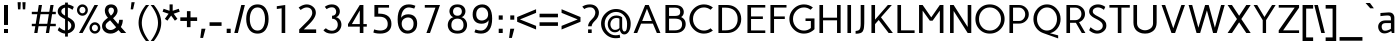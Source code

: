 SplineFontDB: 3.0
FontName: Carme
FullName: Carme
FamilyName: Carme
Weight: Book
Copyright: Copyright (c) 2010-2011, Ruben Prol (ipanemagrafica@gmail.com|www.ipanemagrafica.com)
Version: 1.000
ItalicAngle: 0
UnderlinePosition: -50
UnderlineWidth: 50
Ascent: 800
Descent: 200
sfntRevision: 0x00010000
LayerCount: 2
Layer: 0 1 "Back"  1
Layer: 1 1 "Fore"  0
XUID: [1021 288 713564382 4771096]
FSType: 0
OS2Version: 2
OS2_WeightWidthSlopeOnly: 0
OS2_UseTypoMetrics: 1
CreationTime: 1301717600
ModificationTime: 1304688667
PfmFamily: 17
TTFWeight: 400
TTFWidth: 5
LineGap: 0
VLineGap: 0
Panose: 2 0 0 0 0 0 0 0 0 0
OS2TypoAscent: 150
OS2TypoAOffset: 1
OS2TypoDescent: -50
OS2TypoDOffset: 1
OS2TypoLinegap: 0
OS2WinAscent: 0
OS2WinAOffset: 1
OS2WinDescent: 0
OS2WinDOffset: 1
HheadAscent: 0
HheadAOffset: 1
HheadDescent: 0
HheadDOffset: 1
OS2SubXSize: 700
OS2SubYSize: 650
OS2SubXOff: 0
OS2SubYOff: 140
OS2SupXSize: 700
OS2SupYSize: 650
OS2SupXOff: 0
OS2SupYOff: 477
OS2StrikeYSize: 50
OS2StrikeYPos: 250
OS2Vendor: 'pyrs'
OS2CodePages: 00000001.00000000
OS2UnicodeRanges: 8000002f.4000004a.00000000.00000000
Lookup: 258 0 0 "'kern' Horizontal Kerning in Latin lookup 0"  {"'kern' Horizontal Kerning in Latin lookup 0 subtable"  } ['kern' ('DFLT' <'dflt' > 'latn' <'dflt' > ) ]
DEI: 91125
TtTable: prep
PUSHW_1
 511
SCANCTRL
PUSHB_1
 4
SCANTYPE
EndTTInstrs
ShortTable: maxp 16
  1
  0
  204
  70
  7
  0
  0
  2
  0
  1
  1
  0
  64
  0
  0
  0
EndShort
LangName: 1033 "" "" "Regular" "RubenProl: Carme: 2011" "" "1.000" "" "Ipanema Grafica" "Ruben Prol" "Ipanema Grafica" "" "" "http://www.ipanemagrafica.com" "Copyright (c) 2010-2011, Rub+AOkA-n Prol (ipanemagrafica@gmail.com|www.ipanemagrafica.com)+AA0ACgAA-This Font Software is licensed under the SIL Open Font License, Version 1.1.+AA0ACgAA-This license is available with a FAQ at: http://scripts.sil.org/OFL" "http://scripts.sil.org/OFL" 
GaspTable: 1 65535 15
Encoding: UnicodeBmp
UnicodeInterp: none
NameList: Adobe Glyph List
DisplaySize: -48
AntiAlias: 1
FitToEm: 1
WinInfo: 50 25 10
BeginChars: 65541 204

StartChar: .notdef
Encoding: 65536 -1 0
Width: 400
Flags: W
LayerCount: 2
EndChar

StartChar: .null
Encoding: 65537 -1 1
Width: 0
Flags: W
LayerCount: 2
EndChar

StartChar: nonmarkingreturn
Encoding: 65538 -1 2
Width: 333
Flags: W
LayerCount: 2
EndChar

StartChar: space
Encoding: 32 32 3
Width: 230
Flags: W
LayerCount: 2
EndChar

StartChar: exclam
Encoding: 33 33 4
Width: 300
Flags: W
LayerCount: 2
Fore
SplineSet
200 100 m 1,0,-1
 200 0 l 1,1,-1
 100 0 l 1,2,-1
 100 100 l 1,3,-1
 200 100 l 1,0,-1
200 700 m 1,4,-1
 200 201 l 1,5,-1
 100 201 l 1,6,-1
 100 700 l 1,7,-1
 200 700 l 1,4,-1
EndSplineSet
EndChar

StartChar: quotedbl
Encoding: 34 34 5
Width: 480
Flags: W
LayerCount: 2
Fore
SplineSet
340 770 m 1,0,-1
 330 591 l 1,1,-1
 270 591 l 1,2,-1
 260 770 l 1,3,-1
 340 770 l 1,0,-1
220 770 m 1,4,-1
 210 591 l 1,5,-1
 150 591 l 1,6,-1
 140 770 l 1,7,-1
 220 770 l 1,4,-1
EndSplineSet
EndChar

StartChar: numbersign
Encoding: 35 35 6
Width: 641
Flags: W
LayerCount: 2
Fore
SplineSet
237 470 m 1,0,-1
 198 230 l 1,1,-1
 408 230 l 1,2,-1
 447 470 l 1,3,-1
 237 470 l 1,0,-1
20 530 m 1,4,-1
 167 530 l 1,5,-1
 195 700 l 1,6,-1
 275 700 l 1,7,-1
 247 530 l 1,8,-1
 457 530 l 1,9,-1
 485 700 l 1,10,-1
 565 700 l 1,11,-1
 537 530 l 1,12,-1
 620 530 l 1,13,-1
 620 470 l 1,14,-1
 527 470 l 1,15,-1
 488 230 l 1,16,-1
 620 230 l 1,17,-1
 620 170 l 1,18,-1
 478 170 l 1,19,-1
 451 0 l 1,20,-1
 371 0 l 1,21,-1
 398 170 l 1,22,-1
 188 170 l 1,23,-1
 161 0 l 1,24,-1
 81 0 l 1,25,-1
 108 170 l 1,26,-1
 20 170 l 1,27,-1
 20 230 l 1,28,-1
 118 230 l 1,29,-1
 157 470 l 1,30,-1
 20 470 l 1,31,-1
 20 530 l 1,4,-1
EndSplineSet
EndChar

StartChar: dollar
Encoding: 36 36 7
Width: 466
Flags: W
LayerCount: 2
Fore
SplineSet
108 540 m 0,0,1
 108 483 108 483 202 434 c 1,2,-1
 202 635 l 1,3,4
 161 626 161 626 134.5 602 c 128,-1,5
 108 578 108 578 108 540 c 0,0,1
358 182 m 0,6,7
 358 252 358 252 272 308 c 1,8,-1
 272 70 l 1,9,10
 310 83 310 83 334 112.5 c 128,-1,11
 358 142 358 142 358 182 c 0,6,7
272 -9 m 1,12,-1
 272 -90 l 1,13,-1
 202 -90 l 1,14,-1
 202 -14 l 1,15,16
 134 -10 134 -10 68 31 c 0,17,18
 43 47 43 47 18 70 c 1,19,-1
 53 145 l 1,20,21
 80 122 80 122 101 108 c 0,22,23
 160 68 160 68 202 62 c 1,24,-1
 202 347 l 1,25,26
 105 398 105 398 74 425 c 0,27,28
 18 474 18 474 18 540 c 0,29,30
 18 609 18 609 71.5 655.5 c 128,-1,31
 125 702 125 702 202 712 c 1,32,-1
 202 760 l 1,33,-1
 272 760 l 1,34,-1
 272 713 l 1,35,36
 358 700 358 700 421 653 c 1,37,-1
 387 579 l 1,38,39
 327 623 327 623 272 635 c 1,40,-1
 272 396 l 1,41,42
 321 369 321 369 344.5 353.5 c 128,-1,43
 368 338 368 338 396.5 312 c 128,-1,44
 425 286 425 286 436.5 255 c 128,-1,45
 448 224 448 224 448 182 c 0,46,47
 448 112 448 112 397.5 59.5 c 128,-1,48
 347 7 347 7 272 -9 c 1,12,-1
EndSplineSet
EndChar

StartChar: percent
Encoding: 37 37 8
Width: 634
Flags: W
LayerCount: 2
Fore
SplineSet
397 126 m 0,0,1
 397 93 397 93 418.5 69 c 128,-1,2
 440 45 440 45 472 45 c 128,-1,3
 504 45 504 45 526 69 c 128,-1,4
 548 93 548 93 548 126 c 0,5,6
 548 160 548 160 526 184 c 128,-1,7
 504 208 504 208 472 208 c 128,-1,8
 440 208 440 208 418.5 184 c 128,-1,9
 397 160 397 160 397 126 c 0,0,1
337 126 m 0,10,11
 337 185 337 185 376.5 226.5 c 128,-1,12
 416 268 416 268 472 268 c 0,13,14
 529 268 529 268 568.5 226.5 c 128,-1,15
 608 185 608 185 608 126 c 0,16,17
 608 68 608 68 568.5 26.5 c 128,-1,18
 529 -15 529 -15 472 -15 c 0,19,20
 416 -15 416 -15 376.5 26.5 c 128,-1,21
 337 68 337 68 337 126 c 0,10,11
85 573 m 0,22,23
 85 540 85 540 106.5 516 c 128,-1,24
 128 492 128 492 160 492 c 128,-1,25
 192 492 192 492 214 516 c 128,-1,26
 236 540 236 540 236 573 c 0,27,28
 236 607 236 607 214 631 c 128,-1,29
 192 655 192 655 160 655 c 128,-1,30
 128 655 128 655 106.5 631 c 128,-1,31
 85 607 85 607 85 573 c 0,22,23
25 573 m 0,32,33
 25 632 25 632 64.5 673.5 c 128,-1,34
 104 715 104 715 160 715 c 0,35,36
 217 715 217 715 256.5 673.5 c 128,-1,37
 296 632 296 632 296 573 c 0,38,39
 296 515 296 515 256.5 473.5 c 128,-1,40
 217 432 217 432 160 432 c 0,41,42
 104 432 104 432 64.5 473.5 c 128,-1,43
 25 515 25 515 25 573 c 0,32,33
75 0 m 1,44,-1
 462 700 l 1,45,-1
 552 700 l 1,46,-1
 165 0 l 1,47,-1
 75 0 l 1,44,-1
EndSplineSet
EndChar

StartChar: ampersand
Encoding: 38 38 9
Width: 642
Flags: W
LayerCount: 2
Fore
SplineSet
324 565 m 1,0,1
 323 583 323 583 315 600 c 1,2,3
 296 635 296 635 254 635 c 0,4,5
 210 635 210 635 194 600 c 0,6,7
 188 586 188 586 186 565 c 1,8,9
 186 510 186 510 248 434 c 1,10,11
 324 496 324 496 324 565 c 1,0,1
116 181 m 0,12,13
 116 139 116 139 151.5 107 c 128,-1,14
 187 75 187 75 241 75 c 0,15,16
 312 75 312 75 378 144 c 1,17,-1
 228 317 l 1,18,19
 171 277 171 277 143.5 247 c 128,-1,20
 116 217 116 217 116 181 c 0,12,13
496 150 m 1,21,-1
 630 0 l 1,22,-1
 502 0 l 1,23,-1
 438 74 l 1,24,25
 347 -15 347 -15 239 -15 c 0,26,27
 147 -15 147 -15 86.5 39.5 c 128,-1,28
 26 94 26 94 26 173 c 0,29,30
 26 237 26 237 65.5 285.5 c 128,-1,31
 105 334 105 334 174 381 c 1,32,33
 96 465 96 465 96 558 c 0,34,35
 96 569 96 569 97 581 c 128,-1,36
 98 593 98 593 106.5 619.5 c 128,-1,37
 115 646 115 646 129.5 665 c 128,-1,38
 144 684 144 684 175.5 699.5 c 128,-1,39
 207 715 207 715 251 715 c 0,40,41
 351 715 351 715 394 636 c 0,42,43
 413 600 413 600 414 558 c 1,44,45
 414 464 414 464 301 370 c 1,46,-1
 430 222 l 1,47,48
 455 280 455 280 455 330 c 1,49,-1
 545 330 l 1,50,51
 545 234 545 234 496 150 c 1,21,-1
EndSplineSet
EndChar

StartChar: quotesingle
Encoding: 39 39 10
Width: 285
Flags: W
LayerCount: 2
Fore
SplineSet
192 770 m 1,0,-1
 152 591 l 1,1,-1
 92 591 l 1,2,-1
 112 770 l 1,3,-1
 192 770 l 1,0,-1
EndSplineSet
Kerns2: 86 -78 "'kern' Horizontal Kerning in Latin lookup 0 subtable"  85 -98 "'kern' Horizontal Kerning in Latin lookup 0 subtable"  54 -79 "'kern' Horizontal Kerning in Latin lookup 0 subtable" 
EndChar

StartChar: parenleft
Encoding: 40 40 11
Width: 296
Flags: W
LayerCount: 2
Fore
SplineSet
198 700 m 1,0,-1
 278 700 l 1,1,2
 95 467 95 467 95 253 c 0,3,4
 95 40 95 40 278 -200 c 1,5,-1
 198 -200 l 1,6,7
 14 33 14 33 14 255 c 0,8,9
 14 481 14 481 198 700 c 1,0,-1
EndSplineSet
EndChar

StartChar: parenright
Encoding: 41 41 12
Width: 295
Flags: W
LayerCount: 2
Fore
SplineSet
17 700 m 1,0,-1
 97 700 l 1,1,2
 281 481 281 481 281 255 c 0,3,4
 281 33 281 33 97 -200 c 1,5,-1
 17 -200 l 1,6,7
 200 40 200 40 200 253 c 0,8,9
 200 467 200 467 17 700 c 1,0,-1
EndSplineSet
EndChar

StartChar: asterisk
Encoding: 42 42 13
Width: 457
Flags: W
LayerCount: 2
Fore
SplineSet
443 533 m 1,0,-1
 292 482 l 1,1,-1
 385 354 l 1,2,3
 354 329 354 329 322 308 c 1,4,-1
 229 436 l 1,5,6
 192 387 192 387 135 308 c 1,7,-1
 71 354 l 1,8,-1
 165 482 l 1,9,10
 104 501 104 501 15 533 c 1,11,12
 18 544 18 544 27 568.5 c 128,-1,13
 36 593 36 593 40 606 c 1,14,-1
 189 555 l 1,15,-1
 189 715 l 1,16,-1
 267 715 l 1,17,-1
 267 555 l 1,18,-1
 419 606 l 1,19,20
 423 593 423 593 431.5 568 c 128,-1,21
 440 543 440 543 443 533 c 1,0,-1
EndSplineSet
EndChar

StartChar: plus
Encoding: 43 43 14
Width: 436
Flags: W
LayerCount: 2
Fore
SplineSet
8 301 m 1,0,-1
 8 391 l 1,1,-1
 173 391 l 1,2,-1
 173 546 l 1,3,-1
 263 546 l 1,4,-1
 263 391 l 1,5,-1
 428 391 l 1,6,-1
 428 301 l 1,7,-1
 263 301 l 1,8,-1
 263 146 l 1,9,-1
 173 146 l 1,10,-1
 173 301 l 1,11,-1
 8 301 l 1,0,-1
EndSplineSet
EndChar

StartChar: comma
Encoding: 44 44 15
Width: 285
Flags: W
LayerCount: 2
Fore
SplineSet
112 107 m 1,0,-1
 212 107 l 1,1,-1
 152 -123 l 1,2,-1
 82 -123 l 1,3,-1
 112 107 l 1,0,-1
EndSplineSet
EndChar

StartChar: hyphen
Encoding: 45 45 16
Width: 378
Flags: W
LayerCount: 2
Fore
SplineSet
39 178 m 1,0,-1
 39 268 l 1,1,-1
 339 268 l 1,2,-1
 339 178 l 1,3,-1
 39 178 l 1,0,-1
EndSplineSet
EndChar

StartChar: period
Encoding: 46 46 17
Width: 285
Flags: W
LayerCount: 2
Fore
SplineSet
92 107 m 1,0,-1
 192 107 l 1,1,-1
 192 0 l 1,2,-1
 92 0 l 1,3,-1
 92 107 l 1,0,-1
EndSplineSet
EndChar

StartChar: slash
Encoding: 47 47 18
Width: 279
Flags: W
LayerCount: 2
Fore
SplineSet
182 700 m 1,0,-1
 272 700 l 1,1,-1
 97 0 l 1,2,-1
 7 0 l 1,3,-1
 182 700 l 1,0,-1
EndSplineSet
EndChar

StartChar: zero
Encoding: 48 48 19
Width: 620
Flags: W
LayerCount: 2
Fore
SplineSet
500 350 m 128,-1,1
 500 477 500 477 453 558 c 128,-1,2
 406 639 406 639 314 639 c 0,3,4
 220 639 220 639 170 557.5 c 128,-1,5
 120 476 120 476 120 350 c 128,-1,6
 120 224 120 224 170 142.5 c 128,-1,7
 220 61 220 61 314 61 c 0,8,9
 406 61 406 61 453 142 c 128,-1,0
 500 223 500 223 500 350 c 128,-1,1
590 350 m 128,-1,11
 590 191 590 191 519.5 88 c 128,-1,12
 449 -15 449 -15 314 -15 c 0,13,14
 177 -15 177 -15 103.5 88.5 c 128,-1,15
 30 192 30 192 30 350 c 128,-1,16
 30 508 30 508 103.5 611.5 c 128,-1,17
 177 715 177 715 314 715 c 0,18,19
 449 715 449 715 519.5 612 c 128,-1,10
 590 509 590 509 590 350 c 128,-1,11
EndSplineSet
EndChar

StartChar: one
Encoding: 49 49 20
Width: 620
Flags: W
LayerCount: 2
Fore
SplineSet
170 670 m 1,0,-1
 381 700 l 1,1,-1
 381 0 l 1,2,-1
 291 0 l 1,3,-1
 291 617 l 1,4,-1
 170 600 l 1,5,-1
 170 670 l 1,0,-1
EndSplineSet
EndChar

StartChar: two
Encoding: 50 50 21
Width: 620
Flags: W
LayerCount: 2
Fore
SplineSet
529 90 m 1,0,-1
 529 0 l 1,1,-1
 105 0 l 1,2,-1
 105 90 l 1,3,-1
 300 283 l 2,4,5
 431 414 431 414 431 501 c 0,6,7
 431 568 431 568 393.5 603.5 c 128,-1,8
 356 639 356 639 292 639 c 0,9,10
 244 639 244 639 188 607 c 0,11,12
 167 596 167 596 141 575 c 1,13,-1
 91 637 l 1,14,15
 121 659 121 659 152 676 c 0,16,17
 228 715 228 715 294 715 c 0,18,19
 381 715 381 715 451 657 c 128,-1,20
 521 599 521 599 521 505 c 0,21,22
 521 385 521 385 351 219 c 2,23,-1
 219 90 l 1,24,-1
 529 90 l 1,0,-1
EndSplineSet
EndChar

StartChar: three
Encoding: 51 51 22
Width: 620
Flags: W
LayerCount: 2
Fore
SplineSet
85 70 m 1,0,-1
 147 119 l 1,1,2
 174 92 174 92 216 74.5 c 128,-1,3
 258 57 258 57 300 57 c 0,4,5
 363 57 363 57 403.5 99.5 c 128,-1,6
 444 142 444 142 444 208 c 0,7,8
 444 271 444 271 406 314 c 128,-1,9
 368 357 368 357 301 357 c 1,10,-1
 301 432 l 1,11,12
 351 432 351 432 377.5 460 c 128,-1,13
 404 488 404 488 404 532 c 0,14,15
 404 575 404 575 377.5 608.5 c 128,-1,16
 351 642 351 642 296 642 c 0,17,18
 226 642 226 642 166 596 c 1,19,-1
 120 655 l 1,20,21
 198 715 198 715 294 715 c 0,22,23
 389 715 389 715 442.5 662.5 c 128,-1,24
 496 610 496 610 496 540 c 0,25,26
 496 492 496 492 470 449.5 c 128,-1,27
 444 407 444 407 397 396 c 1,28,29
 443 388 443 388 476 355.5 c 128,-1,30
 509 323 509 323 522.5 285 c 128,-1,31
 536 247 536 247 536 208 c 128,-1,32
 536 169 536 169 521 131 c 128,-1,33
 506 93 506 93 477.5 59.5 c 128,-1,34
 449 26 449 26 400 5.5 c 128,-1,35
 351 -15 351 -15 289 -15 c 0,36,37
 149 -15 149 -15 85 70 c 1,0,-1
EndSplineSet
EndChar

StartChar: four
Encoding: 52 52 23
Width: 620
Flags: W
LayerCount: 2
Fore
SplineSet
172 223 m 1,0,-1
 370 223 l 1,1,-1
 370 564 l 1,2,-1
 172 223 l 1,0,-1
75 223 m 1,3,-1
 370 700 l 1,4,-1
 460 700 l 1,5,-1
 460 223 l 1,6,-1
 545 223 l 1,7,-1
 545 159 l 1,8,-1
 460 159 l 1,9,-1
 460 0 l 1,10,-1
 370 0 l 1,11,-1
 370 159 l 1,12,-1
 75 159 l 1,13,-1
 75 223 l 1,3,-1
EndSplineSet
EndChar

StartChar: five
Encoding: 53 53 24
Width: 620
Flags: W
LayerCount: 2
Fore
SplineSet
104 90 m 1,0,1
 186 62 186 62 262 62 c 0,2,3
 336 62 336 62 389.5 100 c 128,-1,4
 443 138 443 138 443 226 c 0,5,6
 443 307 443 307 391.5 357.5 c 128,-1,7
 340 408 340 408 232 408 c 2,8,-1
 110 408 l 1,9,-1
 110 700 l 1,10,-1
 476 700 l 1,11,-1
 476 634 l 1,12,-1
 206 634 l 1,13,-1
 206 484 l 1,14,-1
 234 484 l 1,15,16
 383 483 383 483 459.5 416 c 128,-1,17
 536 349 536 349 536 226 c 0,18,19
 536 113 536 113 462.5 49 c 128,-1,20
 389 -15 389 -15 254 -15 c 0,21,22
 182 -15 182 -15 128 -2 c 0,23,24
 104 4 104 4 84 12 c 1,25,-1
 104 90 l 1,0,1
EndSplineSet
EndChar

StartChar: six
Encoding: 54 54 25
Width: 620
Flags: W
LayerCount: 2
Fore
SplineSet
318 61 m 0,0,1
 385 61 385 61 424.5 106.5 c 128,-1,2
 464 152 464 152 464 234 c 0,3,4
 464 307 464 307 426 347.5 c 128,-1,5
 388 388 388 388 326 388 c 0,6,7
 269 388 269 388 218 350 c 128,-1,8
 167 312 167 312 167 233 c 0,9,10
 167 159 167 159 210.5 110 c 128,-1,11
 254 61 254 61 318 61 c 0,0,1
481 610 m 1,12,13
 392 639 392 639 344 639 c 0,14,15
 261 639 261 639 208 564.5 c 128,-1,16
 155 490 155 490 155 378 c 1,17,18
 175 418 175 418 220.5 443 c 128,-1,19
 266 468 266 468 330 468 c 0,20,21
 438 468 438 468 496 406.5 c 128,-1,22
 554 345 554 345 554 237 c 0,23,24
 554 114 554 114 484.5 49.5 c 128,-1,25
 415 -15 415 -15 312 -15 c 0,26,27
 196 -15 196 -15 131 76 c 128,-1,28
 66 167 66 167 66 339 c 0,29,30
 66 526 66 526 138 620.5 c 128,-1,31
 210 715 210 715 344 715 c 0,32,33
 430 715 430 715 510 680 c 1,34,-1
 481 610 l 1,12,13
EndSplineSet
EndChar

StartChar: seven
Encoding: 55 55 26
Width: 620
Flags: W
LayerCount: 2
Fore
SplineSet
500 700 m 1,0,-1
 250 0 l 1,1,-1
 160 0 l 1,2,-1
 386 634 l 1,3,-1
 120 634 l 1,4,-1
 120 700 l 1,5,-1
 500 700 l 1,0,-1
EndSplineSet
EndChar

StartChar: eight
Encoding: 56 56 27
Width: 620
Flags: W
LayerCount: 2
Fore
SplineSet
311 647 m 128,-1,1
 253 647 253 647 227 614 c 128,-1,2
 201 581 201 581 201 537 c 0,3,4
 201 492 201 492 229.5 462 c 128,-1,5
 258 432 258 432 311 432 c 128,-1,6
 364 432 364 432 392.5 462 c 128,-1,7
 421 492 421 492 421 537 c 0,8,9
 421 581 421 581 395 614 c 128,-1,0
 369 647 369 647 311 647 c 128,-1,1
311 359 m 128,-1,11
 237 359 237 359 198 316.5 c 128,-1,12
 159 274 159 274 159 198 c 0,13,14
 159 58 159 58 311 58 c 128,-1,15
 463 58 463 58 463 198 c 0,16,17
 463 274 463 274 424 316.5 c 128,-1,10
 385 359 385 359 311 359 c 128,-1,11
311 715 m 128,-1,19
 408 715 408 715 459.5 665 c 128,-1,20
 511 615 511 615 511 545 c 0,21,22
 511 497 511 497 483.5 452 c 128,-1,23
 456 407 456 407 410 396 c 1,24,25
 475 381 475 381 513.5 325 c 128,-1,26
 552 269 552 269 552 198 c 0,27,28
 552 112 552 112 493 48.5 c 128,-1,29
 434 -15 434 -15 311 -15 c 0,30,31
 247 -15 247 -15 198.5 4 c 128,-1,32
 150 23 150 23 123 54.5 c 128,-1,33
 96 86 96 86 82.5 122.5 c 128,-1,34
 69 159 69 159 69 198 c 0,35,36
 69 269 69 269 108 325 c 128,-1,37
 147 381 147 381 212 396 c 1,38,39
 165 407 165 407 138 452 c 128,-1,40
 111 497 111 497 111 545 c 0,41,42
 111 615 111 615 162.5 665 c 128,-1,18
 214 715 214 715 311 715 c 128,-1,19
EndSplineSet
EndChar

StartChar: nine
Encoding: 57 57 28
Width: 620
Flags: W
LayerCount: 2
Fore
SplineSet
302 639 m 0,0,1
 235 639 235 639 195.5 593.5 c 128,-1,2
 156 548 156 548 156 466 c 0,3,4
 156 393 156 393 194 352.5 c 128,-1,5
 232 312 232 312 294 312 c 0,6,7
 351 312 351 312 402 350 c 128,-1,8
 453 388 453 388 453 467 c 0,9,10
 453 541 453 541 409.5 590 c 128,-1,11
 366 639 366 639 302 639 c 0,0,1
139 90 m 1,12,13
 206 61 206 61 276 61 c 0,14,15
 359 61 359 61 412 135.5 c 128,-1,16
 465 210 465 210 465 322 c 1,17,18
 445 282 445 282 399.5 257 c 128,-1,19
 354 232 354 232 290 232 c 0,20,21
 182 232 182 232 124 293.5 c 128,-1,22
 66 355 66 355 66 463 c 0,23,24
 66 586 66 586 135.5 650.5 c 128,-1,25
 205 715 205 715 308 715 c 0,26,27
 424 715 424 715 489 624 c 128,-1,28
 554 533 554 533 554 361 c 0,29,30
 554 173 554 173 482 79 c 128,-1,31
 410 -15 410 -15 276 -15 c 0,32,33
 216 -15 216 -15 157 2 c 0,34,35
 130 10 130 10 110 20 c 1,36,-1
 139 90 l 1,12,13
EndSplineSet
EndChar

StartChar: colon
Encoding: 58 58 29
Width: 285
Flags: W
LayerCount: 2
Fore
SplineSet
93 440 m 1,0,-1
 193 440 l 1,1,-1
 193 333 l 1,2,-1
 93 333 l 1,3,-1
 93 440 l 1,0,-1
93 107 m 1,4,-1
 193 107 l 1,5,-1
 193 0 l 1,6,-1
 93 0 l 1,7,-1
 93 107 l 1,4,-1
EndSplineSet
EndChar

StartChar: semicolon
Encoding: 59 59 30
Width: 285
Flags: W
LayerCount: 2
Fore
SplineSet
107 107 m 1,0,-1
 207 107 l 1,1,-1
 147 -123 l 1,2,-1
 77 -123 l 1,3,-1
 107 107 l 1,0,-1
107 440 m 1,4,-1
 207 440 l 1,5,-1
 207 333 l 1,6,-1
 107 333 l 1,7,-1
 107 440 l 1,4,-1
EndSplineSet
EndChar

StartChar: less
Encoding: 60 60 31
Width: 515
Flags: W
LayerCount: 2
Fore
SplineSet
477 504 m 1,0,-1
 74 340 l 1,1,-1
 477 178 l 1,2,-1
 477 88 l 1,3,-1
 4 281 l 1,4,-1
 4 399 l 1,5,-1
 477 594 l 1,6,-1
 477 504 l 1,0,-1
EndSplineSet
EndChar

StartChar: equal
Encoding: 61 61 32
Width: 538
Flags: W
LayerCount: 2
Fore
SplineSet
39 392 m 1,0,-1
 39 482 l 1,1,-1
 499 482 l 1,2,-1
 499 392 l 1,3,-1
 39 392 l 1,0,-1
39 178 m 1,4,-1
 39 268 l 1,5,-1
 499 268 l 1,6,-1
 499 178 l 1,7,-1
 39 178 l 1,4,-1
EndSplineSet
EndChar

StartChar: greater
Encoding: 62 62 33
Width: 516
Flags: W
LayerCount: 2
Fore
SplineSet
442 340 m 1,0,-1
 39 504 l 1,1,-1
 39 594 l 1,2,-1
 512 399 l 1,3,-1
 512 281 l 1,4,-1
 39 88 l 1,5,-1
 39 178 l 1,6,-1
 442 340 l 1,0,-1
EndSplineSet
EndChar

StartChar: question
Encoding: 63 63 34
Width: 480
Flags: W
LayerCount: 2
Fore
SplineSet
267 90 m 1,0,-1
 267 0 l 1,1,-1
 177 0 l 1,2,-1
 177 90 l 1,3,-1
 267 90 l 1,0,-1
267 168 m 1,4,-1
 177 168 l 1,5,6
 177 204 177 204 193 238.5 c 128,-1,7
 209 273 209 273 225.5 292.5 c 128,-1,8
 242 312 242 312 277 349 c 0,9,10
 303 377 303 377 316 393 c 128,-1,11
 329 409 329 409 343.5 442.5 c 128,-1,12
 358 476 358 476 358 512 c 0,13,14
 358 559 358 559 324.5 600.5 c 128,-1,15
 291 642 291 642 226 642 c 0,16,17
 143 642 143 642 84 599 c 1,18,-1
 32 659 l 1,19,20
 109 715 109 715 226 715 c 0,21,22
 283 715 283 715 328 695 c 128,-1,23
 373 675 373 675 398 643 c 128,-1,24
 423 611 423 611 435.5 577.5 c 128,-1,25
 448 544 448 544 448 512 c 0,26,27
 448 461 448 461 429.5 417.5 c 128,-1,28
 411 374 411 374 384.5 344 c 128,-1,29
 358 314 358 314 331 287 c 128,-1,30
 304 260 304 260 285.5 230 c 128,-1,31
 267 200 267 200 267 168 c 1,4,-1
EndSplineSet
EndChar

StartChar: at
Encoding: 64 64 35
Width: 793
Flags: W
LayerCount: 2
Fore
SplineSet
485 359 m 1,0,1
 456 376 456 376 416 376 c 0,2,3
 342 376 342 376 301 329 c 128,-1,4
 260 282 260 282 260 219 c 0,5,6
 260 163 260 163 292 120.5 c 128,-1,7
 324 78 324 78 376 78 c 0,8,9
 440 78 440 78 485 124 c 1,10,-1
 485 359 l 1,0,1
392 -57 m 0,11,12
 451 -57 451 -57 492 -43 c 1,13,-1
 506 -116 l 1,14,15
 497 -119 497 -119 477 -123 c 0,16,17
 444 -130 444 -130 392 -130 c 0,18,19
 242 -130 242 -130 134.5 -22.5 c 128,-1,20
 27 85 27 85 27 235 c 0,21,22
 27 384 27 384 139 492 c 128,-1,23
 251 600 251 600 402 600 c 0,24,25
 552 600 552 600 659.5 492.5 c 128,-1,26
 767 385 767 385 767 235 c 0,27,28
 767 111 767 111 721 38 c 128,-1,29
 675 -35 675 -35 608 -35 c 0,30,31
 524 -35 524 -35 495 78 c 1,32,33
 485 62 485 62 466 47 c 0,34,35
 426 17 426 17 371 17 c 0,36,37
 291 17 291 17 242.5 78.5 c 128,-1,38
 194 140 194 140 194 221 c 0,39,40
 194 308 194 308 251.5 373 c 128,-1,41
 309 438 309 438 413 438 c 0,42,43
 471 438 471 438 519 415 c 0,44,45
 538 405 538 405 554 392 c 1,46,-1
 554 166 l 2,47,48
 554 103 554 103 569.5 70.5 c 128,-1,49
 585 38 585 38 608 38 c 0,50,51
 647 38 647 38 662 84 c 128,-1,52
 677 130 677 130 677 235 c 0,53,54
 677 356 677 356 596.5 441.5 c 128,-1,55
 516 527 516 527 402 527 c 128,-1,56
 288 527 288 527 202.5 441 c 128,-1,57
 117 355 117 355 117 235 c 0,58,59
 117 114 117 114 197.5 28.5 c 128,-1,60
 278 -57 278 -57 392 -57 c 0,11,12
EndSplineSet
EndChar

StartChar: A
Encoding: 65 65 36
Width: 751
Flags: W
LayerCount: 2
Fore
SplineSet
374 608 m 1,0,-1
 254 300 l 1,1,-1
 496 300 l 1,2,-1
 374 608 l 1,0,-1
329 700 m 1,3,-1
 419 700 l 1,4,-1
 711 0 l 1,5,-1
 621 0 l 1,6,-1
 523 234 l 1,7,-1
 226 234 l 1,8,-1
 130 0 l 1,9,-1
 40 0 l 1,10,-1
 329 700 l 1,3,-1
EndSplineSet
Kerns2: 175 -66 "'kern' Horizontal Kerning in Latin lookup 0 subtable"  118 -66 "'kern' Horizontal Kerning in Latin lookup 0 subtable"  89 -64 "'kern' Horizontal Kerning in Latin lookup 0 subtable"  88 -64 "'kern' Horizontal Kerning in Latin lookup 0 subtable"  86 -37 "'kern' Horizontal Kerning in Latin lookup 0 subtable"  83 -28 "'kern' Horizontal Kerning in Latin lookup 0 subtable"  82 -28 "'kern' Horizontal Kerning in Latin lookup 0 subtable"  73 -28 "'kern' Horizontal Kerning in Latin lookup 0 subtable"  70 -28 "'kern' Horizontal Kerning in Latin lookup 0 subtable"  58 -73 "'kern' Horizontal Kerning in Latin lookup 0 subtable"  57 -99 "'kern' Horizontal Kerning in Latin lookup 0 subtable"  55 -37 "'kern' Horizontal Kerning in Latin lookup 0 subtable"  52 -37 "'kern' Horizontal Kerning in Latin lookup 0 subtable"  50 -66 "'kern' Horizontal Kerning in Latin lookup 0 subtable"  42 -37 "'kern' Horizontal Kerning in Latin lookup 0 subtable"  38 -66 "'kern' Horizontal Kerning in Latin lookup 0 subtable"  10 -108 "'kern' Horizontal Kerning in Latin lookup 0 subtable"  5 -108 "'kern' Horizontal Kerning in Latin lookup 0 subtable" 
EndChar

StartChar: B
Encoding: 66 66 37
Width: 635
Flags: W
LayerCount: 2
Fore
SplineSet
176 633 m 1,0,-1
 176 426 l 1,1,-1
 309 426 l 2,2,3
 392 426 392 426 423.5 448.5 c 128,-1,4
 455 471 455 471 455 525 c 0,5,6
 455 581 455 581 423 607.5 c 128,-1,7
 391 634 391 634 309 634 c 1,8,9
 294 633 294 633 262 633 c 2,10,-1
 176 633 l 1,0,-1
325 359 m 1,11,-1
 176 359 l 1,12,-1
 176 66 l 1,13,-1
 316 66 l 2,14,15
 502 66 502 66 502 221 c 0,16,17
 502 292 502 292 459 324.5 c 128,-1,18
 416 357 416 357 325 359 c 1,11,-1
86 700 m 1,19,-1
 326 700 l 2,20,21
 388 700 388 700 433.5 683 c 128,-1,22
 479 666 479 666 502 638 c 128,-1,23
 525 610 525 610 535 582 c 128,-1,24
 545 554 545 554 545 525 c 0,25,26
 545 443 545 443 479 398 c 1,27,28
 592 345 592 345 592 221 c 0,29,30
 592 124 592 124 523.5 62 c 128,-1,31
 455 0 455 0 333 0 c 2,32,-1
 86 0 l 1,33,-1
 86 700 l 1,19,-1
EndSplineSet
Kerns2: 179 -36 "'kern' Horizontal Kerning in Latin lookup 0 subtable"  172 -18 "'kern' Horizontal Kerning in Latin lookup 0 subtable"  171 -18 "'kern' Horizontal Kerning in Latin lookup 0 subtable"  169 -18 "'kern' Horizontal Kerning in Latin lookup 0 subtable"  168 -18 "'kern' Horizontal Kerning in Latin lookup 0 subtable"  167 -18 "'kern' Horizontal Kerning in Latin lookup 0 subtable"  166 -18 "'kern' Horizontal Kerning in Latin lookup 0 subtable"  165 -18 "'kern' Horizontal Kerning in Latin lookup 0 subtable"  156 -18 "'kern' Horizontal Kerning in Latin lookup 0 subtable"  155 -18 "'kern' Horizontal Kerning in Latin lookup 0 subtable"  154 -18 "'kern' Horizontal Kerning in Latin lookup 0 subtable"  153 -18 "'kern' Horizontal Kerning in Latin lookup 0 subtable"  139 -36 "'kern' Horizontal Kerning in Latin lookup 0 subtable"  138 -18 "'kern' Horizontal Kerning in Latin lookup 0 subtable"  137 -18 "'kern' Horizontal Kerning in Latin lookup 0 subtable"  136 -18 "'kern' Horizontal Kerning in Latin lookup 0 subtable"  135 -18 "'kern' Horizontal Kerning in Latin lookup 0 subtable"  122 -18 "'kern' Horizontal Kerning in Latin lookup 0 subtable"  121 -18 "'kern' Horizontal Kerning in Latin lookup 0 subtable"  120 -18 "'kern' Horizontal Kerning in Latin lookup 0 subtable"  119 -18 "'kern' Horizontal Kerning in Latin lookup 0 subtable"  117 -27 "'kern' Horizontal Kerning in Latin lookup 0 subtable"  116 -27 "'kern' Horizontal Kerning in Latin lookup 0 subtable"  115 -27 "'kern' Horizontal Kerning in Latin lookup 0 subtable"  114 -27 "'kern' Horizontal Kerning in Latin lookup 0 subtable"  113 -27 "'kern' Horizontal Kerning in Latin lookup 0 subtable"  112 -27 "'kern' Horizontal Kerning in Latin lookup 0 subtable"  111 -27 "'kern' Horizontal Kerning in Latin lookup 0 subtable"  91 -18 "'kern' Horizontal Kerning in Latin lookup 0 subtable"  87 -18 "'kern' Horizontal Kerning in Latin lookup 0 subtable"  84 -18 "'kern' Horizontal Kerning in Latin lookup 0 subtable"  78 -18 "'kern' Horizontal Kerning in Latin lookup 0 subtable"  77 -18 "'kern' Horizontal Kerning in Latin lookup 0 subtable"  75 -18 "'kern' Horizontal Kerning in Latin lookup 0 subtable"  68 -18 "'kern' Horizontal Kerning in Latin lookup 0 subtable"  60 -36 "'kern' Horizontal Kerning in Latin lookup 0 subtable"  58 -18 "'kern' Horizontal Kerning in Latin lookup 0 subtable"  57 -18 "'kern' Horizontal Kerning in Latin lookup 0 subtable"  56 -18 "'kern' Horizontal Kerning in Latin lookup 0 subtable"  53 -18 "'kern' Horizontal Kerning in Latin lookup 0 subtable"  51 -18 "'kern' Horizontal Kerning in Latin lookup 0 subtable"  47 -18 "'kern' Horizontal Kerning in Latin lookup 0 subtable"  40 -18 "'kern' Horizontal Kerning in Latin lookup 0 subtable"  36 -27 "'kern' Horizontal Kerning in Latin lookup 0 subtable"  17 -59 "'kern' Horizontal Kerning in Latin lookup 0 subtable"  15 -68 "'kern' Horizontal Kerning in Latin lookup 0 subtable" 
EndChar

StartChar: C
Encoding: 67 67 38
Width: 690
Flags: W
LayerCount: 2
Fore
SplineSet
150 350 m 128,-1,1
 150 231 150 231 230.5 146 c 128,-1,2
 311 61 311 61 425 61 c 0,3,4
 515 61 515 61 589 118 c 1,5,-1
 647 60 l 1,6,7
 546 -15 546 -15 425 -15 c 0,8,9
 275 -15 275 -15 167.5 92.5 c 128,-1,10
 60 200 60 200 60 350 c 128,-1,11
 60 500 60 500 167.5 607.5 c 128,-1,12
 275 715 275 715 425 715 c 0,13,14
 547 715 547 715 647 639 c 1,15,-1
 589 581 l 1,16,17
 513 639 513 639 425 639 c 0,18,19
 311 639 311 639 230.5 554 c 128,-1,0
 150 469 150 469 150 350 c 128,-1,1
EndSplineSet
Kerns2: 116 -18 "'kern' Horizontal Kerning in Latin lookup 0 subtable"  115 -18 "'kern' Horizontal Kerning in Latin lookup 0 subtable"  114 -18 "'kern' Horizontal Kerning in Latin lookup 0 subtable"  113 -18 "'kern' Horizontal Kerning in Latin lookup 0 subtable"  112 -18 "'kern' Horizontal Kerning in Latin lookup 0 subtable"  111 -18 "'kern' Horizontal Kerning in Latin lookup 0 subtable"  84 -18 "'kern' Horizontal Kerning in Latin lookup 0 subtable"  53 -18 "'kern' Horizontal Kerning in Latin lookup 0 subtable"  36 -18 "'kern' Horizontal Kerning in Latin lookup 0 subtable"  17 -30 "'kern' Horizontal Kerning in Latin lookup 0 subtable"  15 -69 "'kern' Horizontal Kerning in Latin lookup 0 subtable" 
EndChar

StartChar: D
Encoding: 68 68 39
Width: 716
Flags: W
LayerCount: 2
Fore
SplineSet
261 634 m 2,0,-1
 176 634 l 1,1,-1
 176 66 l 1,2,-1
 261 66 l 2,3,4
 334 66 334 66 390 85 c 128,-1,5
 446 104 446 104 478.5 133 c 128,-1,6
 511 162 511 162 531.5 201.5 c 128,-1,7
 552 241 552 241 559 276.5 c 128,-1,8
 566 312 566 312 566 350 c 128,-1,9
 566 388 566 388 559 423.5 c 128,-1,10
 552 459 552 459 531.5 498.5 c 128,-1,11
 511 538 511 538 478.5 567 c 128,-1,12
 446 596 446 596 390 615 c 128,-1,13
 334 634 334 634 261 634 c 2,0,-1
86 700 m 1,14,-1
 301 700 l 2,15,16
 459 700 459 700 557.5 598 c 128,-1,17
 656 496 656 496 656 350 c 128,-1,18
 656 204 656 204 557.5 102 c 128,-1,19
 459 0 459 0 301 0 c 2,20,-1
 86 0 l 1,21,-1
 86 700 l 1,14,-1
EndSplineSet
Kerns2: 116 -36 "'kern' Horizontal Kerning in Latin lookup 0 subtable"  115 -36 "'kern' Horizontal Kerning in Latin lookup 0 subtable"  114 -36 "'kern' Horizontal Kerning in Latin lookup 0 subtable"  113 -36 "'kern' Horizontal Kerning in Latin lookup 0 subtable"  112 -36 "'kern' Horizontal Kerning in Latin lookup 0 subtable"  111 -36 "'kern' Horizontal Kerning in Latin lookup 0 subtable"  58 -36 "'kern' Horizontal Kerning in Latin lookup 0 subtable"  57 -36 "'kern' Horizontal Kerning in Latin lookup 0 subtable"  53 -27 "'kern' Horizontal Kerning in Latin lookup 0 subtable"  51 -27 "'kern' Horizontal Kerning in Latin lookup 0 subtable"  48 -27 "'kern' Horizontal Kerning in Latin lookup 0 subtable"  47 -27 "'kern' Horizontal Kerning in Latin lookup 0 subtable"  39 -27 "'kern' Horizontal Kerning in Latin lookup 0 subtable"  36 -36 "'kern' Horizontal Kerning in Latin lookup 0 subtable"  17 -49 "'kern' Horizontal Kerning in Latin lookup 0 subtable"  15 -68 "'kern' Horizontal Kerning in Latin lookup 0 subtable" 
EndChar

StartChar: E
Encoding: 69 69 40
Width: 575
Flags: W
LayerCount: 2
Fore
SplineSet
532 64 m 1,0,-1
 532 0 l 1,1,-1
 86 0 l 1,2,-1
 86 700 l 1,3,-1
 532 700 l 1,4,-1
 532 636 l 1,5,-1
 176 636 l 1,6,-1
 176 414 l 1,7,-1
 472 414 l 1,8,-1
 472 350 l 1,9,-1
 176 350 l 1,10,-1
 176 64 l 1,11,-1
 532 64 l 1,0,-1
EndSplineSet
Kerns2: 175 -28 "'kern' Horizontal Kerning in Latin lookup 0 subtable"  118 -28 "'kern' Horizontal Kerning in Latin lookup 0 subtable"  88 -28 "'kern' Horizontal Kerning in Latin lookup 0 subtable"  50 -28 "'kern' Horizontal Kerning in Latin lookup 0 subtable"  38 -28 "'kern' Horizontal Kerning in Latin lookup 0 subtable" 
EndChar

StartChar: F
Encoding: 70 70 41
Width: 530
Flags: W
LayerCount: 2
Fore
SplineSet
445 414 m 1,0,-1
 445 350 l 1,1,-1
 176 350 l 1,2,-1
 176 0 l 1,3,-1
 86 0 l 1,4,-1
 86 700 l 1,5,-1
 487 700 l 1,6,-1
 487 636 l 1,7,-1
 176 636 l 1,8,-1
 176 414 l 1,9,-1
 445 414 l 1,0,-1
EndSplineSet
Kerns2: 201 -18 "'kern' Horizontal Kerning in Latin lookup 0 subtable"  200 -18 "'kern' Horizontal Kerning in Latin lookup 0 subtable"  176 -27 "'kern' Horizontal Kerning in Latin lookup 0 subtable"  175 -18 "'kern' Horizontal Kerning in Latin lookup 0 subtable"  172 -9 "'kern' Horizontal Kerning in Latin lookup 0 subtable"  171 -18 "'kern' Horizontal Kerning in Latin lookup 0 subtable"  169 -18 "'kern' Horizontal Kerning in Latin lookup 0 subtable"  168 -9 "'kern' Horizontal Kerning in Latin lookup 0 subtable"  167 -9 "'kern' Horizontal Kerning in Latin lookup 0 subtable"  166 -9 "'kern' Horizontal Kerning in Latin lookup 0 subtable"  165 -9 "'kern' Horizontal Kerning in Latin lookup 0 subtable"  164 -27 "'kern' Horizontal Kerning in Latin lookup 0 subtable"  163 -27 "'kern' Horizontal Kerning in Latin lookup 0 subtable"  162 -27 "'kern' Horizontal Kerning in Latin lookup 0 subtable"  161 -27 "'kern' Horizontal Kerning in Latin lookup 0 subtable"  160 -27 "'kern' Horizontal Kerning in Latin lookup 0 subtable"  159 -27 "'kern' Horizontal Kerning in Latin lookup 0 subtable"  157 -27 "'kern' Horizontal Kerning in Latin lookup 0 subtable"  156 -9 "'kern' Horizontal Kerning in Latin lookup 0 subtable"  155 -9 "'kern' Horizontal Kerning in Latin lookup 0 subtable"  154 -9 "'kern' Horizontal Kerning in Latin lookup 0 subtable"  153 -9 "'kern' Horizontal Kerning in Latin lookup 0 subtable"  152 -18 "'kern' Horizontal Kerning in Latin lookup 0 subtable"  151 -18 "'kern' Horizontal Kerning in Latin lookup 0 subtable"  150 -18 "'kern' Horizontal Kerning in Latin lookup 0 subtable"  149 -18 "'kern' Horizontal Kerning in Latin lookup 0 subtable"  147 -9 "'kern' Horizontal Kerning in Latin lookup 0 subtable"  146 -9 "'kern' Horizontal Kerning in Latin lookup 0 subtable"  145 -9 "'kern' Horizontal Kerning in Latin lookup 0 subtable"  144 -9 "'kern' Horizontal Kerning in Latin lookup 0 subtable"  143 -9 "'kern' Horizontal Kerning in Latin lookup 0 subtable"  142 -9 "'kern' Horizontal Kerning in Latin lookup 0 subtable"  141 -9 "'kern' Horizontal Kerning in Latin lookup 0 subtable"  134 -18 "'kern' Horizontal Kerning in Latin lookup 0 subtable"  133 -18 "'kern' Horizontal Kerning in Latin lookup 0 subtable"  132 -18 "'kern' Horizontal Kerning in Latin lookup 0 subtable"  131 -18 "'kern' Horizontal Kerning in Latin lookup 0 subtable"  130 -18 "'kern' Horizontal Kerning in Latin lookup 0 subtable"  129 -18 "'kern' Horizontal Kerning in Latin lookup 0 subtable"  118 -18 "'kern' Horizontal Kerning in Latin lookup 0 subtable"  117 -36 "'kern' Horizontal Kerning in Latin lookup 0 subtable"  116 -36 "'kern' Horizontal Kerning in Latin lookup 0 subtable"  115 -36 "'kern' Horizontal Kerning in Latin lookup 0 subtable"  114 -36 "'kern' Horizontal Kerning in Latin lookup 0 subtable"  113 -36 "'kern' Horizontal Kerning in Latin lookup 0 subtable"  112 -36 "'kern' Horizontal Kerning in Latin lookup 0 subtable"  111 -36 "'kern' Horizontal Kerning in Latin lookup 0 subtable"  91 -18 "'kern' Horizontal Kerning in Latin lookup 0 subtable"  87 -9 "'kern' Horizontal Kerning in Latin lookup 0 subtable"  86 -9 "'kern' Horizontal Kerning in Latin lookup 0 subtable"  84 -9 "'kern' Horizontal Kerning in Latin lookup 0 subtable"  81 -27 "'kern' Horizontal Kerning in Latin lookup 0 subtable"  75 -9 "'kern' Horizontal Kerning in Latin lookup 0 subtable"  72 -18 "'kern' Horizontal Kerning in Latin lookup 0 subtable"  71 -18 "'kern' Horizontal Kerning in Latin lookup 0 subtable"  67 -9 "'kern' Horizontal Kerning in Latin lookup 0 subtable"  50 -18 "'kern' Horizontal Kerning in Latin lookup 0 subtable"  42 -18 "'kern' Horizontal Kerning in Latin lookup 0 subtable"  38 -18 "'kern' Horizontal Kerning in Latin lookup 0 subtable"  36 -36 "'kern' Horizontal Kerning in Latin lookup 0 subtable"  30 -49 "'kern' Horizontal Kerning in Latin lookup 0 subtable"  29 -39 "'kern' Horizontal Kerning in Latin lookup 0 subtable"  17 -58 "'kern' Horizontal Kerning in Latin lookup 0 subtable"  15 -69 "'kern' Horizontal Kerning in Latin lookup 0 subtable" 
EndChar

StartChar: G
Encoding: 71 71 42
Width: 727
Flags: W
LayerCount: 2
Fore
SplineSet
463 364 m 1,0,-1
 687 364 l 1,1,-1
 687 96 l 1,2,3
 656 65 656 65 627 46 c 0,4,5
 535 -15 535 -15 425 -15 c 0,6,7
 275 -15 275 -15 167.5 92.5 c 128,-1,8
 60 200 60 200 60 350 c 128,-1,9
 60 500 60 500 167.5 607.5 c 128,-1,10
 275 715 275 715 425 715 c 0,11,12
 547 715 547 715 647 639 c 1,13,-1
 589 581 l 1,14,15
 513 639 513 639 425 639 c 0,16,17
 311 639 311 639 230.5 554 c 128,-1,18
 150 469 150 469 150 350 c 128,-1,19
 150 231 150 231 230.5 146 c 128,-1,20
 311 61 311 61 425 61 c 0,21,22
 522 61 522 61 597 125 c 1,23,-1
 597 300 l 1,24,-1
 463 300 l 1,25,-1
 463 364 l 1,0,-1
EndSplineSet
Kerns2: 175 -18 "'kern' Horizontal Kerning in Latin lookup 0 subtable"  168 -18 "'kern' Horizontal Kerning in Latin lookup 0 subtable"  167 -18 "'kern' Horizontal Kerning in Latin lookup 0 subtable"  166 -18 "'kern' Horizontal Kerning in Latin lookup 0 subtable"  165 -18 "'kern' Horizontal Kerning in Latin lookup 0 subtable"  138 -18 "'kern' Horizontal Kerning in Latin lookup 0 subtable"  137 -18 "'kern' Horizontal Kerning in Latin lookup 0 subtable"  136 -18 "'kern' Horizontal Kerning in Latin lookup 0 subtable"  135 -18 "'kern' Horizontal Kerning in Latin lookup 0 subtable"  134 -18 "'kern' Horizontal Kerning in Latin lookup 0 subtable"  133 -18 "'kern' Horizontal Kerning in Latin lookup 0 subtable"  132 -18 "'kern' Horizontal Kerning in Latin lookup 0 subtable"  131 -18 "'kern' Horizontal Kerning in Latin lookup 0 subtable"  130 -18 "'kern' Horizontal Kerning in Latin lookup 0 subtable"  129 -18 "'kern' Horizontal Kerning in Latin lookup 0 subtable"  122 -18 "'kern' Horizontal Kerning in Latin lookup 0 subtable"  121 -18 "'kern' Horizontal Kerning in Latin lookup 0 subtable"  120 -18 "'kern' Horizontal Kerning in Latin lookup 0 subtable"  119 -18 "'kern' Horizontal Kerning in Latin lookup 0 subtable"  87 -18 "'kern' Horizontal Kerning in Latin lookup 0 subtable"  56 -18 "'kern' Horizontal Kerning in Latin lookup 0 subtable"  53 -18 "'kern' Horizontal Kerning in Latin lookup 0 subtable"  50 -18 "'kern' Horizontal Kerning in Latin lookup 0 subtable"  40 -18 "'kern' Horizontal Kerning in Latin lookup 0 subtable" 
EndChar

StartChar: H
Encoding: 72 72 43
Width: 702
Flags: W
LayerCount: 2
Fore
SplineSet
526 700 m 1,0,-1
 616 700 l 1,1,-1
 616 0 l 1,2,-1
 526 0 l 1,3,-1
 526 317 l 1,4,-1
 176 317 l 1,5,-1
 176 0 l 1,6,-1
 86 0 l 1,7,-1
 86 700 l 1,8,-1
 176 700 l 1,9,-1
 176 383 l 1,10,-1
 526 383 l 1,11,-1
 526 700 l 1,0,-1
EndSplineSet
Kerns2: 176 -18 "'kern' Horizontal Kerning in Latin lookup 0 subtable"  175 -27 "'kern' Horizontal Kerning in Latin lookup 0 subtable"  171 -18 "'kern' Horizontal Kerning in Latin lookup 0 subtable"  169 -18 "'kern' Horizontal Kerning in Latin lookup 0 subtable"  168 -18 "'kern' Horizontal Kerning in Latin lookup 0 subtable"  167 -18 "'kern' Horizontal Kerning in Latin lookup 0 subtable"  166 -18 "'kern' Horizontal Kerning in Latin lookup 0 subtable"  165 -18 "'kern' Horizontal Kerning in Latin lookup 0 subtable"  164 -18 "'kern' Horizontal Kerning in Latin lookup 0 subtable"  163 -18 "'kern' Horizontal Kerning in Latin lookup 0 subtable"  162 -18 "'kern' Horizontal Kerning in Latin lookup 0 subtable"  161 -18 "'kern' Horizontal Kerning in Latin lookup 0 subtable"  160 -18 "'kern' Horizontal Kerning in Latin lookup 0 subtable"  159 -18 "'kern' Horizontal Kerning in Latin lookup 0 subtable"  157 -18 "'kern' Horizontal Kerning in Latin lookup 0 subtable"  152 -18 "'kern' Horizontal Kerning in Latin lookup 0 subtable"  151 -18 "'kern' Horizontal Kerning in Latin lookup 0 subtable"  150 -18 "'kern' Horizontal Kerning in Latin lookup 0 subtable"  149 -18 "'kern' Horizontal Kerning in Latin lookup 0 subtable"  134 -27 "'kern' Horizontal Kerning in Latin lookup 0 subtable"  133 -27 "'kern' Horizontal Kerning in Latin lookup 0 subtable"  132 -27 "'kern' Horizontal Kerning in Latin lookup 0 subtable"  131 -27 "'kern' Horizontal Kerning in Latin lookup 0 subtable"  130 -27 "'kern' Horizontal Kerning in Latin lookup 0 subtable"  129 -27 "'kern' Horizontal Kerning in Latin lookup 0 subtable"  91 -18 "'kern' Horizontal Kerning in Latin lookup 0 subtable"  87 -18 "'kern' Horizontal Kerning in Latin lookup 0 subtable"  81 -18 "'kern' Horizontal Kerning in Latin lookup 0 subtable"  71 -18 "'kern' Horizontal Kerning in Latin lookup 0 subtable"  50 -27 "'kern' Horizontal Kerning in Latin lookup 0 subtable" 
EndChar

StartChar: I
Encoding: 73 73 44
Width: 262
Flags: W
LayerCount: 2
Fore
SplineSet
176 700 m 1,0,-1
 176 0 l 1,1,-1
 86 0 l 1,2,-1
 86 700 l 1,3,-1
 176 700 l 1,0,-1
EndSplineSet
Kerns2: 118 -19 "'kern' Horizontal Kerning in Latin lookup 0 subtable"  86 -19 "'kern' Horizontal Kerning in Latin lookup 0 subtable"  83 -19 "'kern' Horizontal Kerning in Latin lookup 0 subtable"  70 -19 "'kern' Horizontal Kerning in Latin lookup 0 subtable"  42 -19 "'kern' Horizontal Kerning in Latin lookup 0 subtable"  38 -19 "'kern' Horizontal Kerning in Latin lookup 0 subtable" 
EndChar

StartChar: J
Encoding: 74 74 45
Width: 343
Flags: W
LayerCount: 2
Fore
SplineSet
167 700 m 1,0,-1
 257 700 l 1,1,-1
 257 328 l 2,2,3
 257 269 257 269 256 230.5 c 128,-1,4
 255 192 255 192 251 154 c 128,-1,5
 247 116 247 116 240.5 93 c 128,-1,6
 234 70 234 70 222.5 49 c 128,-1,7
 211 28 211 28 196 17 c 128,-1,8
 181 6 181 6 157.5 -2.5 c 128,-1,9
 134 -11 134 -11 106.5 -14 c 128,-1,10
 79 -17 79 -17 40 -18 c 1,11,-1
 40 52 l 1,12,13
 116 54 116 54 141.5 92.5 c 128,-1,14
 167 131 167 131 167 234 c 2,15,-1
 167 700 l 1,0,-1
EndSplineSet
Kerns2: 176 -18 "'kern' Horizontal Kerning in Latin lookup 0 subtable"  175 -27 "'kern' Horizontal Kerning in Latin lookup 0 subtable"  168 -18 "'kern' Horizontal Kerning in Latin lookup 0 subtable"  167 -18 "'kern' Horizontal Kerning in Latin lookup 0 subtable"  166 -18 "'kern' Horizontal Kerning in Latin lookup 0 subtable"  165 -18 "'kern' Horizontal Kerning in Latin lookup 0 subtable"  164 -18 "'kern' Horizontal Kerning in Latin lookup 0 subtable"  163 -18 "'kern' Horizontal Kerning in Latin lookup 0 subtable"  162 -18 "'kern' Horizontal Kerning in Latin lookup 0 subtable"  161 -18 "'kern' Horizontal Kerning in Latin lookup 0 subtable"  160 -18 "'kern' Horizontal Kerning in Latin lookup 0 subtable"  159 -18 "'kern' Horizontal Kerning in Latin lookup 0 subtable"  157 -18 "'kern' Horizontal Kerning in Latin lookup 0 subtable"  152 -18 "'kern' Horizontal Kerning in Latin lookup 0 subtable"  151 -18 "'kern' Horizontal Kerning in Latin lookup 0 subtable"  150 -18 "'kern' Horizontal Kerning in Latin lookup 0 subtable"  149 -18 "'kern' Horizontal Kerning in Latin lookup 0 subtable"  147 -18 "'kern' Horizontal Kerning in Latin lookup 0 subtable"  146 -18 "'kern' Horizontal Kerning in Latin lookup 0 subtable"  145 -18 "'kern' Horizontal Kerning in Latin lookup 0 subtable"  144 -18 "'kern' Horizontal Kerning in Latin lookup 0 subtable"  143 -18 "'kern' Horizontal Kerning in Latin lookup 0 subtable"  142 -18 "'kern' Horizontal Kerning in Latin lookup 0 subtable"  141 -18 "'kern' Horizontal Kerning in Latin lookup 0 subtable"  134 -27 "'kern' Horizontal Kerning in Latin lookup 0 subtable"  133 -27 "'kern' Horizontal Kerning in Latin lookup 0 subtable"  132 -27 "'kern' Horizontal Kerning in Latin lookup 0 subtable"  131 -27 "'kern' Horizontal Kerning in Latin lookup 0 subtable"  130 -27 "'kern' Horizontal Kerning in Latin lookup 0 subtable"  129 -27 "'kern' Horizontal Kerning in Latin lookup 0 subtable"  117 -27 "'kern' Horizontal Kerning in Latin lookup 0 subtable"  116 -27 "'kern' Horizontal Kerning in Latin lookup 0 subtable"  115 -27 "'kern' Horizontal Kerning in Latin lookup 0 subtable"  114 -27 "'kern' Horizontal Kerning in Latin lookup 0 subtable"  113 -27 "'kern' Horizontal Kerning in Latin lookup 0 subtable"  112 -27 "'kern' Horizontal Kerning in Latin lookup 0 subtable"  111 -27 "'kern' Horizontal Kerning in Latin lookup 0 subtable"  87 -18 "'kern' Horizontal Kerning in Latin lookup 0 subtable"  81 -18 "'kern' Horizontal Kerning in Latin lookup 0 subtable"  71 -18 "'kern' Horizontal Kerning in Latin lookup 0 subtable"  67 -18 "'kern' Horizontal Kerning in Latin lookup 0 subtable"  50 -27 "'kern' Horizontal Kerning in Latin lookup 0 subtable"  36 -27 "'kern' Horizontal Kerning in Latin lookup 0 subtable"  17 -59 "'kern' Horizontal Kerning in Latin lookup 0 subtable"  15 -69 "'kern' Horizontal Kerning in Latin lookup 0 subtable" 
EndChar

StartChar: K
Encoding: 75 75 46
Width: 662
Flags: W
LayerCount: 2
Fore
SplineSet
176 0 m 1,0,-1
 86 0 l 1,1,-1
 86 700 l 1,2,-1
 176 700 l 1,3,-1
 176 334 l 1,4,-1
 496 700 l 1,5,-1
 596 700 l 1,6,-1
 324 392 l 1,7,-1
 622 0 l 1,8,-1
 516 0 l 1,9,-1
 267 325 l 1,10,-1
 176 221 l 1,11,-1
 176 0 l 1,0,-1
EndSplineSet
Kerns2: 176 -37 "'kern' Horizontal Kerning in Latin lookup 0 subtable"  175 -37 "'kern' Horizontal Kerning in Latin lookup 0 subtable"  171 -28 "'kern' Horizontal Kerning in Latin lookup 0 subtable"  169 -28 "'kern' Horizontal Kerning in Latin lookup 0 subtable"  168 -28 "'kern' Horizontal Kerning in Latin lookup 0 subtable"  167 -28 "'kern' Horizontal Kerning in Latin lookup 0 subtable"  166 -28 "'kern' Horizontal Kerning in Latin lookup 0 subtable"  165 -28 "'kern' Horizontal Kerning in Latin lookup 0 subtable"  164 -37 "'kern' Horizontal Kerning in Latin lookup 0 subtable"  163 -37 "'kern' Horizontal Kerning in Latin lookup 0 subtable"  162 -37 "'kern' Horizontal Kerning in Latin lookup 0 subtable"  161 -37 "'kern' Horizontal Kerning in Latin lookup 0 subtable"  160 -37 "'kern' Horizontal Kerning in Latin lookup 0 subtable"  159 -37 "'kern' Horizontal Kerning in Latin lookup 0 subtable"  157 -37 "'kern' Horizontal Kerning in Latin lookup 0 subtable"  152 -28 "'kern' Horizontal Kerning in Latin lookup 0 subtable"  151 -28 "'kern' Horizontal Kerning in Latin lookup 0 subtable"  150 -28 "'kern' Horizontal Kerning in Latin lookup 0 subtable"  149 -28 "'kern' Horizontal Kerning in Latin lookup 0 subtable"  134 -37 "'kern' Horizontal Kerning in Latin lookup 0 subtable"  133 -37 "'kern' Horizontal Kerning in Latin lookup 0 subtable"  132 -37 "'kern' Horizontal Kerning in Latin lookup 0 subtable"  131 -37 "'kern' Horizontal Kerning in Latin lookup 0 subtable"  130 -37 "'kern' Horizontal Kerning in Latin lookup 0 subtable"  129 -37 "'kern' Horizontal Kerning in Latin lookup 0 subtable"  91 -28 "'kern' Horizontal Kerning in Latin lookup 0 subtable"  89 -37 "'kern' Horizontal Kerning in Latin lookup 0 subtable"  88 -37 "'kern' Horizontal Kerning in Latin lookup 0 subtable"  87 -28 "'kern' Horizontal Kerning in Latin lookup 0 subtable"  81 -37 "'kern' Horizontal Kerning in Latin lookup 0 subtable"  71 -28 "'kern' Horizontal Kerning in Latin lookup 0 subtable"  50 -37 "'kern' Horizontal Kerning in Latin lookup 0 subtable" 
EndChar

StartChar: L
Encoding: 76 76 47
Width: 555
Flags: W
LayerCount: 2
Fore
SplineSet
176 700 m 1,0,-1
 176 66 l 1,1,-1
 515 66 l 1,2,-1
 515 0 l 1,3,-1
 86 0 l 1,4,-1
 86 700 l 1,5,-1
 176 700 l 1,0,-1
EndSplineSet
Kerns2: 179 -59 "'kern' Horizontal Kerning in Latin lookup 0 subtable"  175 -28 "'kern' Horizontal Kerning in Latin lookup 0 subtable"  171 -28 "'kern' Horizontal Kerning in Latin lookup 0 subtable"  169 -28 "'kern' Horizontal Kerning in Latin lookup 0 subtable"  168 -19 "'kern' Horizontal Kerning in Latin lookup 0 subtable"  167 -19 "'kern' Horizontal Kerning in Latin lookup 0 subtable"  166 -19 "'kern' Horizontal Kerning in Latin lookup 0 subtable"  165 -19 "'kern' Horizontal Kerning in Latin lookup 0 subtable"  139 -59 "'kern' Horizontal Kerning in Latin lookup 0 subtable"  138 -28 "'kern' Horizontal Kerning in Latin lookup 0 subtable"  137 -28 "'kern' Horizontal Kerning in Latin lookup 0 subtable"  136 -28 "'kern' Horizontal Kerning in Latin lookup 0 subtable"  135 -28 "'kern' Horizontal Kerning in Latin lookup 0 subtable"  134 -28 "'kern' Horizontal Kerning in Latin lookup 0 subtable"  133 -28 "'kern' Horizontal Kerning in Latin lookup 0 subtable"  132 -28 "'kern' Horizontal Kerning in Latin lookup 0 subtable"  131 -28 "'kern' Horizontal Kerning in Latin lookup 0 subtable"  130 -28 "'kern' Horizontal Kerning in Latin lookup 0 subtable"  129 -28 "'kern' Horizontal Kerning in Latin lookup 0 subtable"  118 -28 "'kern' Horizontal Kerning in Latin lookup 0 subtable"  91 -28 "'kern' Horizontal Kerning in Latin lookup 0 subtable"  87 -19 "'kern' Horizontal Kerning in Latin lookup 0 subtable"  60 -59 "'kern' Horizontal Kerning in Latin lookup 0 subtable"  58 -37 "'kern' Horizontal Kerning in Latin lookup 0 subtable"  57 -37 "'kern' Horizontal Kerning in Latin lookup 0 subtable"  56 -28 "'kern' Horizontal Kerning in Latin lookup 0 subtable"  55 -19 "'kern' Horizontal Kerning in Latin lookup 0 subtable"  50 -28 "'kern' Horizontal Kerning in Latin lookup 0 subtable"  42 -28 "'kern' Horizontal Kerning in Latin lookup 0 subtable"  38 -28 "'kern' Horizontal Kerning in Latin lookup 0 subtable"  10 -138 "'kern' Horizontal Kerning in Latin lookup 0 subtable"  5 -128 "'kern' Horizontal Kerning in Latin lookup 0 subtable" 
EndChar

StartChar: M
Encoding: 77 77 48
Width: 772
Flags: W
LayerCount: 2
Fore
SplineSet
346 308 m 1,0,-1
 166 559 l 1,1,-1
 166 0 l 1,2,-1
 76 0 l 1,3,-1
 76 700 l 1,4,-1
 166 700 l 1,5,-1
 381 391 l 1,6,-1
 596 700 l 1,7,-1
 686 700 l 1,8,-1
 686 0 l 1,9,-1
 596 0 l 1,10,-1
 596 560 l 1,11,-1
 415 308 l 1,12,-1
 346 308 l 1,0,-1
EndSplineSet
Kerns2: 175 -28 "'kern' Horizontal Kerning in Latin lookup 0 subtable"  152 -18 "'kern' Horizontal Kerning in Latin lookup 0 subtable"  151 -18 "'kern' Horizontal Kerning in Latin lookup 0 subtable"  150 -18 "'kern' Horizontal Kerning in Latin lookup 0 subtable"  149 -18 "'kern' Horizontal Kerning in Latin lookup 0 subtable"  148 -18 "'kern' Horizontal Kerning in Latin lookup 0 subtable"  147 -18 "'kern' Horizontal Kerning in Latin lookup 0 subtable"  146 -18 "'kern' Horizontal Kerning in Latin lookup 0 subtable"  145 -18 "'kern' Horizontal Kerning in Latin lookup 0 subtable"  144 -18 "'kern' Horizontal Kerning in Latin lookup 0 subtable"  143 -18 "'kern' Horizontal Kerning in Latin lookup 0 subtable"  142 -18 "'kern' Horizontal Kerning in Latin lookup 0 subtable"  141 -18 "'kern' Horizontal Kerning in Latin lookup 0 subtable"  134 -28 "'kern' Horizontal Kerning in Latin lookup 0 subtable"  133 -28 "'kern' Horizontal Kerning in Latin lookup 0 subtable"  132 -28 "'kern' Horizontal Kerning in Latin lookup 0 subtable"  131 -28 "'kern' Horizontal Kerning in Latin lookup 0 subtable"  130 -28 "'kern' Horizontal Kerning in Latin lookup 0 subtable"  129 -28 "'kern' Horizontal Kerning in Latin lookup 0 subtable"  118 -28 "'kern' Horizontal Kerning in Latin lookup 0 subtable"  97 -18 "'kern' Horizontal Kerning in Latin lookup 0 subtable"  71 -18 "'kern' Horizontal Kerning in Latin lookup 0 subtable"  70 -18 "'kern' Horizontal Kerning in Latin lookup 0 subtable"  69 -18 "'kern' Horizontal Kerning in Latin lookup 0 subtable"  67 -18 "'kern' Horizontal Kerning in Latin lookup 0 subtable"  50 -28 "'kern' Horizontal Kerning in Latin lookup 0 subtable"  42 -28 "'kern' Horizontal Kerning in Latin lookup 0 subtable"  38 -28 "'kern' Horizontal Kerning in Latin lookup 0 subtable" 
EndChar

StartChar: N
Encoding: 78 78 49
Width: 683
Flags: W
LayerCount: 2
Fore
SplineSet
607 700 m 1,0,-1
 607 0 l 1,1,-1
 517 0 l 1,2,-1
 166 551 l 1,3,-1
 166 0 l 1,4,-1
 76 0 l 1,5,-1
 76 700 l 1,6,-1
 166 700 l 1,7,-1
 517 150 l 1,8,-1
 517 700 l 1,9,-1
 607 700 l 1,0,-1
EndSplineSet
Kerns2: 175 -18 "'kern' Horizontal Kerning in Latin lookup 0 subtable"  118 -18 "'kern' Horizontal Kerning in Latin lookup 0 subtable"  50 -18 "'kern' Horizontal Kerning in Latin lookup 0 subtable"  42 -18 "'kern' Horizontal Kerning in Latin lookup 0 subtable"  38 -18 "'kern' Horizontal Kerning in Latin lookup 0 subtable"  17 -40 "'kern' Horizontal Kerning in Latin lookup 0 subtable"  15 -68 "'kern' Horizontal Kerning in Latin lookup 0 subtable" 
EndChar

StartChar: O
Encoding: 79 79 50
Width: 850
Flags: W
LayerCount: 2
Fore
SplineSet
150 350 m 128,-1,1
 150 229 150 229 226 145 c 128,-1,2
 302 61 302 61 420 61 c 128,-1,3
 538 61 538 61 619 145.5 c 128,-1,4
 700 230 700 230 700 350 c 128,-1,5
 700 470 700 470 619 554.5 c 128,-1,6
 538 639 538 639 420 639 c 128,-1,7
 302 639 302 639 226 555 c 128,-1,0
 150 471 150 471 150 350 c 128,-1,1
60 350 m 128,-1,9
 60 502 60 502 162 608.5 c 128,-1,10
 264 715 264 715 420 715 c 128,-1,11
 576 715 576 715 683 608 c 128,-1,12
 790 501 790 501 790 350 c 128,-1,13
 790 199 790 199 683 92 c 128,-1,14
 576 -15 576 -15 420 -15 c 128,-1,15
 264 -15 264 -15 162 91.5 c 128,-1,8
 60 198 60 198 60 350 c 128,-1,9
EndSplineSet
Kerns2: 116 -66 "'kern' Horizontal Kerning in Latin lookup 0 subtable"  115 -66 "'kern' Horizontal Kerning in Latin lookup 0 subtable"  114 -66 "'kern' Horizontal Kerning in Latin lookup 0 subtable"  113 -66 "'kern' Horizontal Kerning in Latin lookup 0 subtable"  112 -66 "'kern' Horizontal Kerning in Latin lookup 0 subtable"  111 -66 "'kern' Horizontal Kerning in Latin lookup 0 subtable"  78 -18 "'kern' Horizontal Kerning in Latin lookup 0 subtable"  77 -18 "'kern' Horizontal Kerning in Latin lookup 0 subtable"  74 -18 "'kern' Horizontal Kerning in Latin lookup 0 subtable"  68 -18 "'kern' Horizontal Kerning in Latin lookup 0 subtable"  59 -27 "'kern' Horizontal Kerning in Latin lookup 0 subtable"  58 -27 "'kern' Horizontal Kerning in Latin lookup 0 subtable"  57 -51 "'kern' Horizontal Kerning in Latin lookup 0 subtable"  55 -27 "'kern' Horizontal Kerning in Latin lookup 0 subtable"  53 -18 "'kern' Horizontal Kerning in Latin lookup 0 subtable"  51 -18 "'kern' Horizontal Kerning in Latin lookup 0 subtable"  48 -18 "'kern' Horizontal Kerning in Latin lookup 0 subtable"  47 -18 "'kern' Horizontal Kerning in Latin lookup 0 subtable"  46 -18 "'kern' Horizontal Kerning in Latin lookup 0 subtable"  43 -18 "'kern' Horizontal Kerning in Latin lookup 0 subtable"  41 -18 "'kern' Horizontal Kerning in Latin lookup 0 subtable"  39 -18 "'kern' Horizontal Kerning in Latin lookup 0 subtable"  37 -18 "'kern' Horizontal Kerning in Latin lookup 0 subtable"  36 -66 "'kern' Horizontal Kerning in Latin lookup 0 subtable"  17 -59 "'kern' Horizontal Kerning in Latin lookup 0 subtable"  15 -78 "'kern' Horizontal Kerning in Latin lookup 0 subtable" 
EndChar

StartChar: P
Encoding: 80 80 51
Width: 630
Flags: W
LayerCount: 2
Fore
SplineSet
176 301 m 1,0,-1
 328 301 l 2,1,2
 391 301 391 301 435.5 349.5 c 128,-1,3
 480 398 480 398 480 467 c 128,-1,4
 480 536 480 536 435.5 585 c 128,-1,5
 391 634 391 634 328 634 c 2,6,-1
 176 634 l 1,7,-1
 176 301 l 1,0,-1
328 235 m 2,8,-1
 176 235 l 1,9,-1
 176 0 l 1,10,-1
 86 0 l 1,11,-1
 86 700 l 1,12,-1
 328 700 l 2,13,14
 428 700 428 700 499 631.5 c 128,-1,15
 570 563 570 563 570 467 c 128,-1,16
 570 371 570 371 499 303 c 128,-1,17
 428 235 428 235 328 235 c 2,8,-1
EndSplineSet
Kerns2: 179 -36 "'kern' Horizontal Kerning in Latin lookup 0 subtable"  176 -43 "'kern' Horizontal Kerning in Latin lookup 0 subtable"  175 -18 "'kern' Horizontal Kerning in Latin lookup 0 subtable"  164 -43 "'kern' Horizontal Kerning in Latin lookup 0 subtable"  163 -43 "'kern' Horizontal Kerning in Latin lookup 0 subtable"  162 -43 "'kern' Horizontal Kerning in Latin lookup 0 subtable"  161 -43 "'kern' Horizontal Kerning in Latin lookup 0 subtable"  160 -43 "'kern' Horizontal Kerning in Latin lookup 0 subtable"  159 -43 "'kern' Horizontal Kerning in Latin lookup 0 subtable"  157 -43 "'kern' Horizontal Kerning in Latin lookup 0 subtable"  152 -43 "'kern' Horizontal Kerning in Latin lookup 0 subtable"  151 -43 "'kern' Horizontal Kerning in Latin lookup 0 subtable"  150 -43 "'kern' Horizontal Kerning in Latin lookup 0 subtable"  149 -43 "'kern' Horizontal Kerning in Latin lookup 0 subtable"  147 -27 "'kern' Horizontal Kerning in Latin lookup 0 subtable"  146 -27 "'kern' Horizontal Kerning in Latin lookup 0 subtable"  145 -27 "'kern' Horizontal Kerning in Latin lookup 0 subtable"  144 -27 "'kern' Horizontal Kerning in Latin lookup 0 subtable"  143 -27 "'kern' Horizontal Kerning in Latin lookup 0 subtable"  142 -27 "'kern' Horizontal Kerning in Latin lookup 0 subtable"  141 -27 "'kern' Horizontal Kerning in Latin lookup 0 subtable"  139 -36 "'kern' Horizontal Kerning in Latin lookup 0 subtable"  138 -27 "'kern' Horizontal Kerning in Latin lookup 0 subtable"  137 -27 "'kern' Horizontal Kerning in Latin lookup 0 subtable"  136 -27 "'kern' Horizontal Kerning in Latin lookup 0 subtable"  135 -27 "'kern' Horizontal Kerning in Latin lookup 0 subtable"  134 -18 "'kern' Horizontal Kerning in Latin lookup 0 subtable"  133 -18 "'kern' Horizontal Kerning in Latin lookup 0 subtable"  132 -18 "'kern' Horizontal Kerning in Latin lookup 0 subtable"  131 -18 "'kern' Horizontal Kerning in Latin lookup 0 subtable"  130 -18 "'kern' Horizontal Kerning in Latin lookup 0 subtable"  129 -18 "'kern' Horizontal Kerning in Latin lookup 0 subtable"  122 -18 "'kern' Horizontal Kerning in Latin lookup 0 subtable"  121 -18 "'kern' Horizontal Kerning in Latin lookup 0 subtable"  120 -18 "'kern' Horizontal Kerning in Latin lookup 0 subtable"  119 -18 "'kern' Horizontal Kerning in Latin lookup 0 subtable"  117 -91 "'kern' Horizontal Kerning in Latin lookup 0 subtable"  116 -91 "'kern' Horizontal Kerning in Latin lookup 0 subtable"  115 -91 "'kern' Horizontal Kerning in Latin lookup 0 subtable"  114 -91 "'kern' Horizontal Kerning in Latin lookup 0 subtable"  113 -91 "'kern' Horizontal Kerning in Latin lookup 0 subtable"  112 -91 "'kern' Horizontal Kerning in Latin lookup 0 subtable"  111 -91 "'kern' Horizontal Kerning in Latin lookup 0 subtable"  81 -43 "'kern' Horizontal Kerning in Latin lookup 0 subtable"  71 -43 "'kern' Horizontal Kerning in Latin lookup 0 subtable"  67 -27 "'kern' Horizontal Kerning in Latin lookup 0 subtable"  60 -36 "'kern' Horizontal Kerning in Latin lookup 0 subtable"  56 -27 "'kern' Horizontal Kerning in Latin lookup 0 subtable"  51 -27 "'kern' Horizontal Kerning in Latin lookup 0 subtable"  50 -18 "'kern' Horizontal Kerning in Latin lookup 0 subtable"  47 -18 "'kern' Horizontal Kerning in Latin lookup 0 subtable"  40 -18 "'kern' Horizontal Kerning in Latin lookup 0 subtable"  36 -91 "'kern' Horizontal Kerning in Latin lookup 0 subtable"  30 -49 "'kern' Horizontal Kerning in Latin lookup 0 subtable"  29 -49 "'kern' Horizontal Kerning in Latin lookup 0 subtable"  17 -49 "'kern' Horizontal Kerning in Latin lookup 0 subtable"  15 -108 "'kern' Horizontal Kerning in Latin lookup 0 subtable" 
EndChar

StartChar: Q
Encoding: 81 81 52
Width: 800
Flags: W
LayerCount: 2
Fore
SplineSet
150 350 m 128,-1,1
 150 230 150 230 223 145.5 c 128,-1,2
 296 61 296 61 400 61 c 128,-1,3
 504 61 504 61 577 145.5 c 128,-1,4
 650 230 650 230 650 350 c 128,-1,5
 650 470 650 470 577 554.5 c 128,-1,6
 504 639 504 639 400 639 c 128,-1,7
 296 639 296 639 223 554.5 c 128,-1,0
 150 470 150 470 150 350 c 128,-1,1
679 -59 m 1,8,-1
 679 -135 l 1,9,-1
 299 0 l 1,10,11
 193 39 193 39 126.5 133.5 c 128,-1,12
 60 228 60 228 60 350 c 0,13,14
 60 500 60 500 159.5 607.5 c 128,-1,15
 259 715 259 715 400 715 c 128,-1,16
 541 715 541 715 640.5 607.5 c 128,-1,17
 740 500 740 500 740 350 c 0,18,19
 740 221 740 221 665 121.5 c 128,-1,20
 590 22 590 22 475 -6 c 1,21,-1
 679 -59 l 1,8,-1
EndSplineSet
Kerns2: 138 -18 "'kern' Horizontal Kerning in Latin lookup 0 subtable"  137 -18 "'kern' Horizontal Kerning in Latin lookup 0 subtable"  136 -18 "'kern' Horizontal Kerning in Latin lookup 0 subtable"  135 -18 "'kern' Horizontal Kerning in Latin lookup 0 subtable"  56 -18 "'kern' Horizontal Kerning in Latin lookup 0 subtable" 
EndChar

StartChar: R
Encoding: 82 82 53
Width: 600
Flags: W
LayerCount: 2
Fore
SplineSet
176 321 m 1,0,-1
 308 321 l 2,1,2
 372 321 372 321 416 365 c 128,-1,3
 460 409 460 409 460 477 c 128,-1,4
 460 545 460 545 416 589.5 c 128,-1,5
 372 634 372 634 308 634 c 2,6,-1
 176 634 l 1,7,-1
 176 321 l 1,0,-1
322 255 m 1,8,-1
 176 255 l 1,9,-1
 176 0 l 1,10,-1
 86 0 l 1,11,-1
 86 700 l 1,12,-1
 308 700 l 2,13,14
 409 700 409 700 479.5 636.5 c 128,-1,15
 550 573 550 573 550 477 c 0,16,17
 550 405 550 405 509.5 350 c 128,-1,18
 469 295 469 295 402 271 c 1,19,-1
 560 0 l 1,20,-1
 470 0 l 1,21,-1
 322 255 l 1,8,-1
EndSplineSet
Kerns2: 179 -9 "'kern' Horizontal Kerning in Latin lookup 0 subtable"  176 -9 "'kern' Horizontal Kerning in Latin lookup 0 subtable"  168 -9 "'kern' Horizontal Kerning in Latin lookup 0 subtable"  167 -9 "'kern' Horizontal Kerning in Latin lookup 0 subtable"  166 -9 "'kern' Horizontal Kerning in Latin lookup 0 subtable"  165 -9 "'kern' Horizontal Kerning in Latin lookup 0 subtable"  164 -9 "'kern' Horizontal Kerning in Latin lookup 0 subtable"  163 -9 "'kern' Horizontal Kerning in Latin lookup 0 subtable"  162 -9 "'kern' Horizontal Kerning in Latin lookup 0 subtable"  161 -9 "'kern' Horizontal Kerning in Latin lookup 0 subtable"  160 -9 "'kern' Horizontal Kerning in Latin lookup 0 subtable"  159 -9 "'kern' Horizontal Kerning in Latin lookup 0 subtable"  157 -9 "'kern' Horizontal Kerning in Latin lookup 0 subtable"  152 -9 "'kern' Horizontal Kerning in Latin lookup 0 subtable"  151 -9 "'kern' Horizontal Kerning in Latin lookup 0 subtable"  150 -9 "'kern' Horizontal Kerning in Latin lookup 0 subtable"  149 -9 "'kern' Horizontal Kerning in Latin lookup 0 subtable"  139 -9 "'kern' Horizontal Kerning in Latin lookup 0 subtable"  138 -9 "'kern' Horizontal Kerning in Latin lookup 0 subtable"  137 -9 "'kern' Horizontal Kerning in Latin lookup 0 subtable"  136 -9 "'kern' Horizontal Kerning in Latin lookup 0 subtable"  135 -9 "'kern' Horizontal Kerning in Latin lookup 0 subtable"  118 -9 "'kern' Horizontal Kerning in Latin lookup 0 subtable"  87 -9 "'kern' Horizontal Kerning in Latin lookup 0 subtable"  86 -9 "'kern' Horizontal Kerning in Latin lookup 0 subtable"  81 -9 "'kern' Horizontal Kerning in Latin lookup 0 subtable"  71 -9 "'kern' Horizontal Kerning in Latin lookup 0 subtable"  70 -9 "'kern' Horizontal Kerning in Latin lookup 0 subtable"  60 -9 "'kern' Horizontal Kerning in Latin lookup 0 subtable"  58 -9 "'kern' Horizontal Kerning in Latin lookup 0 subtable"  57 -9 "'kern' Horizontal Kerning in Latin lookup 0 subtable"  56 -9 "'kern' Horizontal Kerning in Latin lookup 0 subtable"  55 -9 "'kern' Horizontal Kerning in Latin lookup 0 subtable"  42 -9 "'kern' Horizontal Kerning in Latin lookup 0 subtable"  38 -9 "'kern' Horizontal Kerning in Latin lookup 0 subtable" 
EndChar

StartChar: S
Encoding: 83 83 54
Width: 538
Flags: W
LayerCount: 2
Fore
SplineSet
423 579 m 1,0,1
 348 639 348 639 274 639 c 0,2,3
 223 639 223 639 183.5 613 c 128,-1,4
 144 587 144 587 144 540 c 0,5,6
 144 521 144 521 151.5 505 c 128,-1,7
 159 489 159 489 177.5 474.5 c 128,-1,8
 196 460 196 460 206 452.5 c 128,-1,9
 216 445 216 445 243.5 431 c 128,-1,10
 271 417 271 417 274 415 c 0,11,12
 287 408 287 408 320.5 389.5 c 128,-1,13
 354 371 354 371 366 363 c 128,-1,14
 378 355 378 355 403 338.5 c 128,-1,15
 428 322 428 322 438 308.5 c 128,-1,16
 448 295 448 295 461 275.5 c 128,-1,17
 474 256 474 256 479 233 c 128,-1,18
 484 210 484 210 484 182 c 0,19,20
 484 98 484 98 414 41.5 c 128,-1,21
 344 -15 344 -15 254 -15 c 0,22,23
 179 -15 179 -15 109 27 c 0,24,25
 78 45 78 45 54 70 c 1,26,-1
 89 145 l 1,27,28
 117 120 117 120 144 103 c 0,29,30
 208 61 208 61 254 61 c 0,31,32
 312 61 312 61 353 95 c 128,-1,33
 394 129 394 129 394 182 c 0,34,35
 394 229 394 229 359 266 c 128,-1,36
 324 303 324 303 274 328.5 c 128,-1,37
 224 354 224 354 174 381 c 128,-1,38
 124 408 124 408 89 448 c 128,-1,39
 54 488 54 488 54 540 c 0,40,41
 54 617 54 617 120.5 666 c 128,-1,42
 187 715 187 715 274 715 c 0,43,44
 341 715 341 715 407 684 c 0,45,46
 429 674 429 674 457 653 c 1,47,-1
 423 579 l 1,0,1
EndSplineSet
Kerns2: 172 -9 "'kern' Horizontal Kerning in Latin lookup 0 subtable"  168 -9 "'kern' Horizontal Kerning in Latin lookup 0 subtable"  167 -9 "'kern' Horizontal Kerning in Latin lookup 0 subtable"  166 -9 "'kern' Horizontal Kerning in Latin lookup 0 subtable"  165 -9 "'kern' Horizontal Kerning in Latin lookup 0 subtable"  156 -9 "'kern' Horizontal Kerning in Latin lookup 0 subtable"  155 -9 "'kern' Horizontal Kerning in Latin lookup 0 subtable"  154 -9 "'kern' Horizontal Kerning in Latin lookup 0 subtable"  153 -9 "'kern' Horizontal Kerning in Latin lookup 0 subtable"  138 -9 "'kern' Horizontal Kerning in Latin lookup 0 subtable"  137 -9 "'kern' Horizontal Kerning in Latin lookup 0 subtable"  136 -9 "'kern' Horizontal Kerning in Latin lookup 0 subtable"  135 -9 "'kern' Horizontal Kerning in Latin lookup 0 subtable"  126 -9 "'kern' Horizontal Kerning in Latin lookup 0 subtable"  125 -9 "'kern' Horizontal Kerning in Latin lookup 0 subtable"  124 -9 "'kern' Horizontal Kerning in Latin lookup 0 subtable"  123 -9 "'kern' Horizontal Kerning in Latin lookup 0 subtable"  87 -9 "'kern' Horizontal Kerning in Latin lookup 0 subtable"  82 -9 "'kern' Horizontal Kerning in Latin lookup 0 subtable"  75 -9 "'kern' Horizontal Kerning in Latin lookup 0 subtable"  56 -9 "'kern' Horizontal Kerning in Latin lookup 0 subtable"  55 -9 "'kern' Horizontal Kerning in Latin lookup 0 subtable"  48 -9 "'kern' Horizontal Kerning in Latin lookup 0 subtable"  44 -9 "'kern' Horizontal Kerning in Latin lookup 0 subtable"  17 -49 "'kern' Horizontal Kerning in Latin lookup 0 subtable"  15 -68 "'kern' Horizontal Kerning in Latin lookup 0 subtable" 
EndChar

StartChar: T
Encoding: 84 84 55
Width: 530
Flags: W
LayerCount: 2
Fore
SplineSet
10 700 m 1,0,-1
 520 700 l 1,1,-1
 520 634 l 1,2,-1
 310 634 l 1,3,-1
 310 0 l 1,4,-1
 220 0 l 1,5,-1
 220 634 l 1,6,-1
 10 634 l 1,7,-1
 10 700 l 1,0,-1
EndSplineSet
Kerns2: 176 -18 "'kern' Horizontal Kerning in Latin lookup 0 subtable"  175 -9 "'kern' Horizontal Kerning in Latin lookup 0 subtable"  171 -9 "'kern' Horizontal Kerning in Latin lookup 0 subtable"  169 -9 "'kern' Horizontal Kerning in Latin lookup 0 subtable"  168 -18 "'kern' Horizontal Kerning in Latin lookup 0 subtable"  167 -18 "'kern' Horizontal Kerning in Latin lookup 0 subtable"  166 -18 "'kern' Horizontal Kerning in Latin lookup 0 subtable"  165 -18 "'kern' Horizontal Kerning in Latin lookup 0 subtable"  164 -18 "'kern' Horizontal Kerning in Latin lookup 0 subtable"  163 -18 "'kern' Horizontal Kerning in Latin lookup 0 subtable"  162 -18 "'kern' Horizontal Kerning in Latin lookup 0 subtable"  161 -18 "'kern' Horizontal Kerning in Latin lookup 0 subtable"  160 -18 "'kern' Horizontal Kerning in Latin lookup 0 subtable"  159 -18 "'kern' Horizontal Kerning in Latin lookup 0 subtable"  157 -18 "'kern' Horizontal Kerning in Latin lookup 0 subtable"  152 -18 "'kern' Horizontal Kerning in Latin lookup 0 subtable"  151 -18 "'kern' Horizontal Kerning in Latin lookup 0 subtable"  150 -18 "'kern' Horizontal Kerning in Latin lookup 0 subtable"  149 -18 "'kern' Horizontal Kerning in Latin lookup 0 subtable"  148 -18 "'kern' Horizontal Kerning in Latin lookup 0 subtable"  147 -18 "'kern' Horizontal Kerning in Latin lookup 0 subtable"  146 -18 "'kern' Horizontal Kerning in Latin lookup 0 subtable"  145 -18 "'kern' Horizontal Kerning in Latin lookup 0 subtable"  144 -18 "'kern' Horizontal Kerning in Latin lookup 0 subtable"  143 -18 "'kern' Horizontal Kerning in Latin lookup 0 subtable"  142 -18 "'kern' Horizontal Kerning in Latin lookup 0 subtable"  141 -18 "'kern' Horizontal Kerning in Latin lookup 0 subtable"  134 -9 "'kern' Horizontal Kerning in Latin lookup 0 subtable"  133 -9 "'kern' Horizontal Kerning in Latin lookup 0 subtable"  132 -9 "'kern' Horizontal Kerning in Latin lookup 0 subtable"  131 -9 "'kern' Horizontal Kerning in Latin lookup 0 subtable"  130 -9 "'kern' Horizontal Kerning in Latin lookup 0 subtable"  129 -9 "'kern' Horizontal Kerning in Latin lookup 0 subtable"  118 -9 "'kern' Horizontal Kerning in Latin lookup 0 subtable"  117 -27 "'kern' Horizontal Kerning in Latin lookup 0 subtable"  116 -27 "'kern' Horizontal Kerning in Latin lookup 0 subtable"  115 -27 "'kern' Horizontal Kerning in Latin lookup 0 subtable"  114 -27 "'kern' Horizontal Kerning in Latin lookup 0 subtable"  113 -27 "'kern' Horizontal Kerning in Latin lookup 0 subtable"  112 -27 "'kern' Horizontal Kerning in Latin lookup 0 subtable"  111 -27 "'kern' Horizontal Kerning in Latin lookup 0 subtable"  97 -18 "'kern' Horizontal Kerning in Latin lookup 0 subtable"  91 -9 "'kern' Horizontal Kerning in Latin lookup 0 subtable"  89 -9 "'kern' Horizontal Kerning in Latin lookup 0 subtable"  88 -18 "'kern' Horizontal Kerning in Latin lookup 0 subtable"  87 -18 "'kern' Horizontal Kerning in Latin lookup 0 subtable"  85 -9 "'kern' Horizontal Kerning in Latin lookup 0 subtable"  84 -9 "'kern' Horizontal Kerning in Latin lookup 0 subtable"  81 -18 "'kern' Horizontal Kerning in Latin lookup 0 subtable"  71 -18 "'kern' Horizontal Kerning in Latin lookup 0 subtable"  69 -18 "'kern' Horizontal Kerning in Latin lookup 0 subtable"  67 -18 "'kern' Horizontal Kerning in Latin lookup 0 subtable"  50 -9 "'kern' Horizontal Kerning in Latin lookup 0 subtable"  38 -9 "'kern' Horizontal Kerning in Latin lookup 0 subtable"  36 -27 "'kern' Horizontal Kerning in Latin lookup 0 subtable"  30 -40 "'kern' Horizontal Kerning in Latin lookup 0 subtable"  29 -49 "'kern' Horizontal Kerning in Latin lookup 0 subtable"  17 -58 "'kern' Horizontal Kerning in Latin lookup 0 subtable"  16 -78 "'kern' Horizontal Kerning in Latin lookup 0 subtable"  15 -88 "'kern' Horizontal Kerning in Latin lookup 0 subtable" 
EndChar

StartChar: U
Encoding: 85 85 56
Width: 742
Flags: W
LayerCount: 2
Fore
SplineSet
376 -15 m 0,0,1
 342 -15 342 -15 306 -8.5 c 128,-1,2
 270 -2 270 -2 229.5 17 c 128,-1,3
 189 36 189 36 158 65.5 c 128,-1,4
 127 95 127 95 106.5 145.5 c 128,-1,5
 86 196 86 196 86 260 c 2,6,-1
 86 700 l 1,7,-1
 176 700 l 1,8,-1
 176 240 l 2,9,10
 176 196 176 196 196 161.5 c 128,-1,11
 216 127 216 127 247.5 107.5 c 128,-1,12
 279 88 279 88 312 78 c 128,-1,13
 345 68 345 68 376 68 c 128,-1,14
 407 68 407 68 440 78 c 128,-1,15
 473 88 473 88 504.5 107.5 c 128,-1,16
 536 127 536 127 556 161.5 c 128,-1,17
 576 196 576 196 576 240 c 2,18,-1
 576 700 l 1,19,-1
 666 700 l 1,20,-1
 666 260 l 2,21,22
 666 195 666 195 645.5 144.5 c 128,-1,23
 625 94 625 94 594 65 c 128,-1,24
 563 36 563 36 522 17 c 128,-1,25
 481 -2 481 -2 446 -8.5 c 128,-1,26
 411 -15 411 -15 376 -15 c 0,0,1
EndSplineSet
Kerns2: 116 -36 "'kern' Horizontal Kerning in Latin lookup 0 subtable"  115 -36 "'kern' Horizontal Kerning in Latin lookup 0 subtable"  114 -36 "'kern' Horizontal Kerning in Latin lookup 0 subtable"  113 -36 "'kern' Horizontal Kerning in Latin lookup 0 subtable"  112 -36 "'kern' Horizontal Kerning in Latin lookup 0 subtable"  111 -36 "'kern' Horizontal Kerning in Latin lookup 0 subtable"  85 -9 "'kern' Horizontal Kerning in Latin lookup 0 subtable"  82 -9 "'kern' Horizontal Kerning in Latin lookup 0 subtable"  79 -9 "'kern' Horizontal Kerning in Latin lookup 0 subtable"  73 -9 "'kern' Horizontal Kerning in Latin lookup 0 subtable"  54 -9 "'kern' Horizontal Kerning in Latin lookup 0 subtable"  42 -18 "'kern' Horizontal Kerning in Latin lookup 0 subtable"  36 -36 "'kern' Horizontal Kerning in Latin lookup 0 subtable"  17 -58 "'kern' Horizontal Kerning in Latin lookup 0 subtable"  15 -78 "'kern' Horizontal Kerning in Latin lookup 0 subtable" 
EndChar

StartChar: V
Encoding: 86 86 57
Width: 664
Flags: W
LayerCount: 2
Fore
SplineSet
624 700 m 1,0,-1
 377 0 l 1,1,-1
 287 0 l 1,2,-1
 40 700 l 1,3,-1
 129 700 l 1,4,-1
 332 117 l 1,5,-1
 534 700 l 1,6,-1
 624 700 l 1,0,-1
EndSplineSet
Kerns2: 176 -37 "'kern' Horizontal Kerning in Latin lookup 0 subtable"  175 -51 "'kern' Horizontal Kerning in Latin lookup 0 subtable"  172 -9 "'kern' Horizontal Kerning in Latin lookup 0 subtable"  171 -19 "'kern' Horizontal Kerning in Latin lookup 0 subtable"  169 -19 "'kern' Horizontal Kerning in Latin lookup 0 subtable"  168 -19 "'kern' Horizontal Kerning in Latin lookup 0 subtable"  167 -19 "'kern' Horizontal Kerning in Latin lookup 0 subtable"  166 -19 "'kern' Horizontal Kerning in Latin lookup 0 subtable"  165 -19 "'kern' Horizontal Kerning in Latin lookup 0 subtable"  164 -37 "'kern' Horizontal Kerning in Latin lookup 0 subtable"  163 -37 "'kern' Horizontal Kerning in Latin lookup 0 subtable"  162 -37 "'kern' Horizontal Kerning in Latin lookup 0 subtable"  161 -37 "'kern' Horizontal Kerning in Latin lookup 0 subtable"  160 -37 "'kern' Horizontal Kerning in Latin lookup 0 subtable"  159 -37 "'kern' Horizontal Kerning in Latin lookup 0 subtable"  157 -37 "'kern' Horizontal Kerning in Latin lookup 0 subtable"  156 -9 "'kern' Horizontal Kerning in Latin lookup 0 subtable"  155 -9 "'kern' Horizontal Kerning in Latin lookup 0 subtable"  154 -9 "'kern' Horizontal Kerning in Latin lookup 0 subtable"  153 -9 "'kern' Horizontal Kerning in Latin lookup 0 subtable"  152 -19 "'kern' Horizontal Kerning in Latin lookup 0 subtable"  151 -19 "'kern' Horizontal Kerning in Latin lookup 0 subtable"  150 -19 "'kern' Horizontal Kerning in Latin lookup 0 subtable"  149 -19 "'kern' Horizontal Kerning in Latin lookup 0 subtable"  147 -19 "'kern' Horizontal Kerning in Latin lookup 0 subtable"  146 -19 "'kern' Horizontal Kerning in Latin lookup 0 subtable"  145 -19 "'kern' Horizontal Kerning in Latin lookup 0 subtable"  144 -19 "'kern' Horizontal Kerning in Latin lookup 0 subtable"  143 -19 "'kern' Horizontal Kerning in Latin lookup 0 subtable"  142 -19 "'kern' Horizontal Kerning in Latin lookup 0 subtable"  141 -19 "'kern' Horizontal Kerning in Latin lookup 0 subtable"  134 -51 "'kern' Horizontal Kerning in Latin lookup 0 subtable"  133 -51 "'kern' Horizontal Kerning in Latin lookup 0 subtable"  132 -51 "'kern' Horizontal Kerning in Latin lookup 0 subtable"  131 -51 "'kern' Horizontal Kerning in Latin lookup 0 subtable"  130 -51 "'kern' Horizontal Kerning in Latin lookup 0 subtable"  129 -51 "'kern' Horizontal Kerning in Latin lookup 0 subtable"  118 -19 "'kern' Horizontal Kerning in Latin lookup 0 subtable"  117 -99 "'kern' Horizontal Kerning in Latin lookup 0 subtable"  116 -99 "'kern' Horizontal Kerning in Latin lookup 0 subtable"  115 -99 "'kern' Horizontal Kerning in Latin lookup 0 subtable"  114 -99 "'kern' Horizontal Kerning in Latin lookup 0 subtable"  113 -99 "'kern' Horizontal Kerning in Latin lookup 0 subtable"  112 -99 "'kern' Horizontal Kerning in Latin lookup 0 subtable"  111 -99 "'kern' Horizontal Kerning in Latin lookup 0 subtable"  91 -19 "'kern' Horizontal Kerning in Latin lookup 0 subtable"  87 -19 "'kern' Horizontal Kerning in Latin lookup 0 subtable"  84 -9 "'kern' Horizontal Kerning in Latin lookup 0 subtable"  81 -37 "'kern' Horizontal Kerning in Latin lookup 0 subtable"  75 -9 "'kern' Horizontal Kerning in Latin lookup 0 subtable"  71 -19 "'kern' Horizontal Kerning in Latin lookup 0 subtable"  67 -19 "'kern' Horizontal Kerning in Latin lookup 0 subtable"  54 -19 "'kern' Horizontal Kerning in Latin lookup 0 subtable"  50 -51 "'kern' Horizontal Kerning in Latin lookup 0 subtable"  42 -19 "'kern' Horizontal Kerning in Latin lookup 0 subtable"  38 -19 "'kern' Horizontal Kerning in Latin lookup 0 subtable"  36 -99 "'kern' Horizontal Kerning in Latin lookup 0 subtable"  30 -59 "'kern' Horizontal Kerning in Latin lookup 0 subtable"  29 -49 "'kern' Horizontal Kerning in Latin lookup 0 subtable"  17 -59 "'kern' Horizontal Kerning in Latin lookup 0 subtable"  16 -88 "'kern' Horizontal Kerning in Latin lookup 0 subtable"  15 -78 "'kern' Horizontal Kerning in Latin lookup 0 subtable" 
EndChar

StartChar: W
Encoding: 87 87 58
Width: 982
Flags: W
LayerCount: 2
Fore
SplineSet
942 700 m 1,0,-1
 742 0 l 1,1,-1
 652 0 l 1,2,-1
 498 566 l 1,3,-1
 329 0 l 1,4,-1
 239 0 l 1,5,-1
 40 700 l 1,6,-1
 130 700 l 1,7,-1
 284 133 l 1,8,-1
 453 700 l 1,9,-1
 542 700 l 1,10,-1
 697 133 l 1,11,-1
 852 700 l 1,12,-1
 942 700 l 1,0,-1
EndSplineSet
Kerns2: 175 -18 "'kern' Horizontal Kerning in Latin lookup 0 subtable"  172 -9 "'kern' Horizontal Kerning in Latin lookup 0 subtable"  171 -16 "'kern' Horizontal Kerning in Latin lookup 0 subtable"  169 -16 "'kern' Horizontal Kerning in Latin lookup 0 subtable"  168 -9 "'kern' Horizontal Kerning in Latin lookup 0 subtable"  167 -9 "'kern' Horizontal Kerning in Latin lookup 0 subtable"  166 -9 "'kern' Horizontal Kerning in Latin lookup 0 subtable"  165 -9 "'kern' Horizontal Kerning in Latin lookup 0 subtable"  156 -9 "'kern' Horizontal Kerning in Latin lookup 0 subtable"  155 -9 "'kern' Horizontal Kerning in Latin lookup 0 subtable"  154 -9 "'kern' Horizontal Kerning in Latin lookup 0 subtable"  153 -9 "'kern' Horizontal Kerning in Latin lookup 0 subtable"  152 -18 "'kern' Horizontal Kerning in Latin lookup 0 subtable"  151 -18 "'kern' Horizontal Kerning in Latin lookup 0 subtable"  150 -18 "'kern' Horizontal Kerning in Latin lookup 0 subtable"  149 -18 "'kern' Horizontal Kerning in Latin lookup 0 subtable"  147 -18 "'kern' Horizontal Kerning in Latin lookup 0 subtable"  146 -18 "'kern' Horizontal Kerning in Latin lookup 0 subtable"  145 -18 "'kern' Horizontal Kerning in Latin lookup 0 subtable"  144 -18 "'kern' Horizontal Kerning in Latin lookup 0 subtable"  143 -18 "'kern' Horizontal Kerning in Latin lookup 0 subtable"  142 -18 "'kern' Horizontal Kerning in Latin lookup 0 subtable"  141 -18 "'kern' Horizontal Kerning in Latin lookup 0 subtable"  134 -18 "'kern' Horizontal Kerning in Latin lookup 0 subtable"  133 -18 "'kern' Horizontal Kerning in Latin lookup 0 subtable"  132 -18 "'kern' Horizontal Kerning in Latin lookup 0 subtable"  131 -18 "'kern' Horizontal Kerning in Latin lookup 0 subtable"  130 -18 "'kern' Horizontal Kerning in Latin lookup 0 subtable"  129 -18 "'kern' Horizontal Kerning in Latin lookup 0 subtable"  118 -18 "'kern' Horizontal Kerning in Latin lookup 0 subtable"  117 -73 "'kern' Horizontal Kerning in Latin lookup 0 subtable"  116 -73 "'kern' Horizontal Kerning in Latin lookup 0 subtable"  115 -73 "'kern' Horizontal Kerning in Latin lookup 0 subtable"  114 -73 "'kern' Horizontal Kerning in Latin lookup 0 subtable"  113 -73 "'kern' Horizontal Kerning in Latin lookup 0 subtable"  112 -73 "'kern' Horizontal Kerning in Latin lookup 0 subtable"  111 -73 "'kern' Horizontal Kerning in Latin lookup 0 subtable"  91 -16 "'kern' Horizontal Kerning in Latin lookup 0 subtable"  87 -9 "'kern' Horizontal Kerning in Latin lookup 0 subtable"  86 -9 "'kern' Horizontal Kerning in Latin lookup 0 subtable"  84 -9 "'kern' Horizontal Kerning in Latin lookup 0 subtable"  79 -9 "'kern' Horizontal Kerning in Latin lookup 0 subtable"  75 -9 "'kern' Horizontal Kerning in Latin lookup 0 subtable"  71 -18 "'kern' Horizontal Kerning in Latin lookup 0 subtable"  70 -18 "'kern' Horizontal Kerning in Latin lookup 0 subtable"  67 -18 "'kern' Horizontal Kerning in Latin lookup 0 subtable"  50 -18 "'kern' Horizontal Kerning in Latin lookup 0 subtable"  42 -18 "'kern' Horizontal Kerning in Latin lookup 0 subtable"  38 -18 "'kern' Horizontal Kerning in Latin lookup 0 subtable"  36 -73 "'kern' Horizontal Kerning in Latin lookup 0 subtable"  30 -59 "'kern' Horizontal Kerning in Latin lookup 0 subtable"  29 -49 "'kern' Horizontal Kerning in Latin lookup 0 subtable"  17 -49 "'kern' Horizontal Kerning in Latin lookup 0 subtable"  16 -78 "'kern' Horizontal Kerning in Latin lookup 0 subtable"  15 -88 "'kern' Horizontal Kerning in Latin lookup 0 subtable" 
EndChar

StartChar: X
Encoding: 88 88 59
Width: 657
Flags: W
LayerCount: 2
Fore
SplineSet
508 700 m 1,0,-1
 617 700 l 1,1,-1
 383 349 l 1,2,3
 616 2 616 2 617 0 c 1,4,-1
 507 0 l 1,5,-1
 328 267 l 1,6,-1
 150 0 l 1,7,-1
 40 0 l 1,8,-1
 274 349 l 1,9,-1
 40 700 l 1,10,-1
 149 700 l 1,11,-1
 328 430 l 1,12,-1
 508 700 l 1,0,-1
EndSplineSet
Kerns2: 176 -25 "'kern' Horizontal Kerning in Latin lookup 0 subtable"  171 -17 "'kern' Horizontal Kerning in Latin lookup 0 subtable"  169 -17 "'kern' Horizontal Kerning in Latin lookup 0 subtable"  168 -8 "'kern' Horizontal Kerning in Latin lookup 0 subtable"  167 -8 "'kern' Horizontal Kerning in Latin lookup 0 subtable"  166 -8 "'kern' Horizontal Kerning in Latin lookup 0 subtable"  165 -8 "'kern' Horizontal Kerning in Latin lookup 0 subtable"  164 -25 "'kern' Horizontal Kerning in Latin lookup 0 subtable"  163 -25 "'kern' Horizontal Kerning in Latin lookup 0 subtable"  162 -25 "'kern' Horizontal Kerning in Latin lookup 0 subtable"  161 -25 "'kern' Horizontal Kerning in Latin lookup 0 subtable"  160 -25 "'kern' Horizontal Kerning in Latin lookup 0 subtable"  159 -25 "'kern' Horizontal Kerning in Latin lookup 0 subtable"  157 -25 "'kern' Horizontal Kerning in Latin lookup 0 subtable"  152 -25 "'kern' Horizontal Kerning in Latin lookup 0 subtable"  151 -25 "'kern' Horizontal Kerning in Latin lookup 0 subtable"  150 -25 "'kern' Horizontal Kerning in Latin lookup 0 subtable"  149 -25 "'kern' Horizontal Kerning in Latin lookup 0 subtable"  147 -9 "'kern' Horizontal Kerning in Latin lookup 0 subtable"  146 -9 "'kern' Horizontal Kerning in Latin lookup 0 subtable"  145 -9 "'kern' Horizontal Kerning in Latin lookup 0 subtable"  144 -9 "'kern' Horizontal Kerning in Latin lookup 0 subtable"  143 -9 "'kern' Horizontal Kerning in Latin lookup 0 subtable"  142 -9 "'kern' Horizontal Kerning in Latin lookup 0 subtable"  141 -9 "'kern' Horizontal Kerning in Latin lookup 0 subtable"  91 -17 "'kern' Horizontal Kerning in Latin lookup 0 subtable"  87 -8 "'kern' Horizontal Kerning in Latin lookup 0 subtable"  81 -25 "'kern' Horizontal Kerning in Latin lookup 0 subtable"  71 -25 "'kern' Horizontal Kerning in Latin lookup 0 subtable"  67 -9 "'kern' Horizontal Kerning in Latin lookup 0 subtable" 
EndChar

StartChar: Y
Encoding: 89 89 60
Width: 631
Flags: W
LayerCount: 2
Fore
SplineSet
311 400 m 1,0,-1
 501 700 l 1,1,-1
 591 700 l 1,2,-1
 352 321 l 1,3,-1
 352 0 l 1,4,-1
 268 0 l 1,5,-1
 268 321 l 1,6,-1
 40 700 l 1,7,-1
 130 700 l 1,8,-1
 311 400 l 1,0,-1
EndSplineSet
Kerns2: 116 -74 "'kern' Horizontal Kerning in Latin lookup 0 subtable"  115 -74 "'kern' Horizontal Kerning in Latin lookup 0 subtable"  114 -74 "'kern' Horizontal Kerning in Latin lookup 0 subtable"  113 -74 "'kern' Horizontal Kerning in Latin lookup 0 subtable"  112 -74 "'kern' Horizontal Kerning in Latin lookup 0 subtable"  111 -74 "'kern' Horizontal Kerning in Latin lookup 0 subtable"  88 -41 "'kern' Horizontal Kerning in Latin lookup 0 subtable"  82 -8 "'kern' Horizontal Kerning in Latin lookup 0 subtable"  70 -49 "'kern' Horizontal Kerning in Latin lookup 0 subtable"  54 -8 "'kern' Horizontal Kerning in Latin lookup 0 subtable"  36 -74 "'kern' Horizontal Kerning in Latin lookup 0 subtable"  30 -59 "'kern' Horizontal Kerning in Latin lookup 0 subtable"  29 -69 "'kern' Horizontal Kerning in Latin lookup 0 subtable"  17 -68 "'kern' Horizontal Kerning in Latin lookup 0 subtable"  16 -78 "'kern' Horizontal Kerning in Latin lookup 0 subtable"  15 -79 "'kern' Horizontal Kerning in Latin lookup 0 subtable" 
EndChar

StartChar: Z
Encoding: 90 90 61
Width: 595
Flags: W
LayerCount: 2
Fore
SplineSet
43 66 m 1,0,-1
 442 634 l 1,1,-1
 43 634 l 1,2,-1
 43 700 l 1,3,-1
 552 700 l 1,4,-1
 552 634 l 1,5,-1
 153 66 l 1,6,-1
 552 66 l 1,7,-1
 552 0 l 1,8,-1
 43 0 l 1,9,-1
 43 66 l 1,0,-1
EndSplineSet
EndChar

StartChar: bracketleft
Encoding: 91 91 62
Width: 318
Flags: W
LayerCount: 2
Fore
SplineSet
303 -110 m 1,0,-1
 303 -200 l 1,1,-1
 39 -200 l 1,2,-1
 39 700 l 1,3,-1
 303 700 l 1,4,-1
 303 610 l 1,5,-1
 129 610 l 1,6,-1
 129 -110 l 1,7,-1
 303 -110 l 1,0,-1
EndSplineSet
EndChar

StartChar: backslash
Encoding: 92 92 63
Width: 279
Flags: W
LayerCount: 2
Fore
SplineSet
7 700 m 1,0,-1
 97 700 l 1,1,-1
 272 0 l 1,2,-1
 182 0 l 1,3,-1
 7 700 l 1,0,-1
EndSplineSet
EndChar

StartChar: bracketright
Encoding: 93 93 64
Width: 318
Flags: W
LayerCount: 2
Fore
SplineSet
16 -200 m 1,0,-1
 16 -110 l 1,1,-1
 190 -110 l 1,2,-1
 190 610 l 1,3,-1
 16 610 l 1,4,-1
 16 700 l 1,5,-1
 280 700 l 1,6,-1
 280 -200 l 1,7,-1
 16 -200 l 1,0,-1
EndSplineSet
EndChar

StartChar: underscore
Encoding: 95 95 65
Width: 650
Flags: W
LayerCount: 2
Fore
SplineSet
39 -192 m 1,0,-1
 39 -102 l 1,1,-1
 611 -102 l 1,2,-1
 611 -192 l 1,3,-1
 39 -192 l 1,0,-1
EndSplineSet
EndChar

StartChar: grave
Encoding: 96 96 66
Width: 298
Flags: W
LayerCount: 2
Fore
SplineSet
157 617 m 1,0,-1
 39 750 l 1,1,-1
 149 750 l 1,2,-1
 247 617 l 1,3,-1
 157 617 l 1,0,-1
EndSplineSet
EndChar

StartChar: a
Encoding: 97 97 67
Width: 537
Flags: W
LayerCount: 2
Fore
SplineSet
229 57 m 0,0,1
 262 57 262 57 303 71.5 c 128,-1,2
 344 86 344 86 372 105 c 1,3,-1
 373 105 l 1,4,-1
 373 248 l 1,5,-1
 240 248 l 2,6,7
 141 248 141 248 141 158 c 0,8,9
 141 119 141 119 161.5 88 c 128,-1,10
 182 57 182 57 229 57 c 0,0,1
111 500 m 1,11,12
 306 515 306 515 322 515 c 0,13,14
 393 515 393 515 426 475 c 128,-1,15
 459 435 459 435 459 383 c 2,16,-1
 459 0 l 1,17,-1
 396 0 l 1,18,-1
 382 49 l 1,19,-1
 379 49 l 1,20,21
 292 -10 292 -10 212 -10 c 0,22,23
 136 -10 136 -10 95 41.5 c 128,-1,24
 54 93 54 93 54 158 c 0,25,26
 54 225 54 225 103 270 c 128,-1,27
 152 315 152 315 240 315 c 2,28,-1
 373 315 l 1,29,-1
 373 353 l 2,30,31
 373 399 373 399 355 418.5 c 128,-1,32
 337 438 337 438 288 438 c 0,33,34
 252 438 252 438 178 430 c 2,35,-1
 111 422 l 1,36,-1
 111 500 l 1,11,12
EndSplineSet
Kerns2: 89 -55 "'kern' Horizontal Kerning in Latin lookup 0 subtable"  88 -55 "'kern' Horizontal Kerning in Latin lookup 0 subtable"  86 -46 "'kern' Horizontal Kerning in Latin lookup 0 subtable"  82 -30 "'kern' Horizontal Kerning in Latin lookup 0 subtable"  73 -8 "'kern' Horizontal Kerning in Latin lookup 0 subtable"  70 -35 "'kern' Horizontal Kerning in Latin lookup 0 subtable" 
EndChar

StartChar: b
Encoding: 98 98 68
Width: 562
Flags: W
LayerCount: 2
Fore
SplineSet
298 438 m 0,0,1
 213 438 213 438 153 414 c 1,2,-1
 153 77 l 1,3,-1
 224 77 l 2,4,5
 330 77 330 77 376.5 123 c 128,-1,6
 423 169 423 169 423 271 c 0,7,8
 423 338 423 338 392.5 388 c 128,-1,9
 362 438 362 438 298 438 c 0,0,1
224 0 m 2,10,-1
 70 0 l 1,11,-1
 70 750 l 1,12,-1
 153 750 l 1,13,-1
 153 488 l 1,14,15
 230 515 230 515 299 515 c 0,16,17
 354 515 354 515 396 493 c 128,-1,18
 438 471 438 471 461.5 434.5 c 128,-1,19
 485 398 485 398 496.5 355.5 c 128,-1,20
 508 313 508 313 508 268 c 0,21,22
 508 136 508 136 439.5 68 c 128,-1,23
 371 0 371 0 224 0 c 2,10,-1
EndSplineSet
Kerns2: 171 -14 "'kern' Horizontal Kerning in Latin lookup 0 subtable"  169 -14 "'kern' Horizontal Kerning in Latin lookup 0 subtable"  168 -7 "'kern' Horizontal Kerning in Latin lookup 0 subtable"  167 -7 "'kern' Horizontal Kerning in Latin lookup 0 subtable"  166 -7 "'kern' Horizontal Kerning in Latin lookup 0 subtable"  165 -7 "'kern' Horizontal Kerning in Latin lookup 0 subtable"  91 -14 "'kern' Horizontal Kerning in Latin lookup 0 subtable"  87 -7 "'kern' Horizontal Kerning in Latin lookup 0 subtable"  84 -7 "'kern' Horizontal Kerning in Latin lookup 0 subtable"  78 -7 "'kern' Horizontal Kerning in Latin lookup 0 subtable"  17 -39 "'kern' Horizontal Kerning in Latin lookup 0 subtable"  15 -69 "'kern' Horizontal Kerning in Latin lookup 0 subtable" 
EndChar

StartChar: c
Encoding: 99 99 69
Width: 502
Flags: W
LayerCount: 2
Fore
SplineSet
136 250 m 128,-1,1
 136 172 136 172 188.5 116.5 c 128,-1,2
 241 61 241 61 317 61 c 0,3,4
 384 61 384 61 452 76 c 1,5,-1
 452 0 l 1,6,7
 384 -15 384 -15 317 -15 c 0,8,9
 208 -15 208 -15 131 62.5 c 128,-1,10
 54 140 54 140 54 250 c 128,-1,11
 54 360 54 360 131 437.5 c 128,-1,12
 208 515 208 515 317 515 c 0,13,14
 384 515 384 515 452 500 c 1,15,-1
 452 424 l 1,16,17
 384 439 384 439 317 439 c 0,18,19
 241 439 241 439 188.5 383.5 c 128,-1,0
 136 328 136 328 136 250 c 128,-1,1
EndSplineSet
Kerns2: 146 -6 "'kern' Horizontal Kerning in Latin lookup 0 subtable"  145 -6 "'kern' Horizontal Kerning in Latin lookup 0 subtable"  144 -6 "'kern' Horizontal Kerning in Latin lookup 0 subtable"  143 -6 "'kern' Horizontal Kerning in Latin lookup 0 subtable"  142 -6 "'kern' Horizontal Kerning in Latin lookup 0 subtable"  141 -6 "'kern' Horizontal Kerning in Latin lookup 0 subtable"  74 -6 "'kern' Horizontal Kerning in Latin lookup 0 subtable"  67 -6 "'kern' Horizontal Kerning in Latin lookup 0 subtable" 
EndChar

StartChar: d
Encoding: 100 100 70
Width: 563
Flags: W
LayerCount: 2
Fore
SplineSet
289 62 m 0,0,1
 352 62 352 62 408 100 c 1,2,-1
 408 405 l 1,3,4
 344 443 344 443 274 443 c 0,5,6
 213 443 213 443 176 398.5 c 128,-1,7
 139 354 139 354 139 275 c 0,8,9
 139 188 139 188 181 125 c 128,-1,10
 223 62 223 62 289 62 c 0,0,1
267 515 m 0,11,12
 339 515 339 515 408 476 c 1,13,-1
 408 750 l 1,14,-1
 493 750 l 1,15,-1
 493 0 l 1,16,-1
 433 0 l 1,17,-1
 421 37 l 1,18,19
 354 -15 354 -15 276 -15 c 0,20,21
 183 -15 183 -15 118.5 68 c 128,-1,22
 54 151 54 151 54 267 c 0,23,24
 54 333 54 333 76 387.5 c 128,-1,25
 98 442 98 442 148 478.5 c 128,-1,26
 198 515 198 515 267 515 c 0,11,12
EndSplineSet
Kerns2: 176 -13 "'kern' Horizontal Kerning in Latin lookup 0 subtable"  171 -8 "'kern' Horizontal Kerning in Latin lookup 0 subtable"  169 -8 "'kern' Horizontal Kerning in Latin lookup 0 subtable"  168 -17 "'kern' Horizontal Kerning in Latin lookup 0 subtable"  167 -17 "'kern' Horizontal Kerning in Latin lookup 0 subtable"  166 -17 "'kern' Horizontal Kerning in Latin lookup 0 subtable"  165 -17 "'kern' Horizontal Kerning in Latin lookup 0 subtable"  164 -13 "'kern' Horizontal Kerning in Latin lookup 0 subtable"  163 -13 "'kern' Horizontal Kerning in Latin lookup 0 subtable"  162 -13 "'kern' Horizontal Kerning in Latin lookup 0 subtable"  161 -13 "'kern' Horizontal Kerning in Latin lookup 0 subtable"  160 -13 "'kern' Horizontal Kerning in Latin lookup 0 subtable"  159 -13 "'kern' Horizontal Kerning in Latin lookup 0 subtable"  157 -13 "'kern' Horizontal Kerning in Latin lookup 0 subtable"  152 -13 "'kern' Horizontal Kerning in Latin lookup 0 subtable"  151 -13 "'kern' Horizontal Kerning in Latin lookup 0 subtable"  150 -13 "'kern' Horizontal Kerning in Latin lookup 0 subtable"  149 -13 "'kern' Horizontal Kerning in Latin lookup 0 subtable"  148 -13 "'kern' Horizontal Kerning in Latin lookup 0 subtable"  147 -7 "'kern' Horizontal Kerning in Latin lookup 0 subtable"  146 -7 "'kern' Horizontal Kerning in Latin lookup 0 subtable"  145 -7 "'kern' Horizontal Kerning in Latin lookup 0 subtable"  144 -7 "'kern' Horizontal Kerning in Latin lookup 0 subtable"  143 -7 "'kern' Horizontal Kerning in Latin lookup 0 subtable"  142 -7 "'kern' Horizontal Kerning in Latin lookup 0 subtable"  141 -7 "'kern' Horizontal Kerning in Latin lookup 0 subtable"  97 -13 "'kern' Horizontal Kerning in Latin lookup 0 subtable"  91 -8 "'kern' Horizontal Kerning in Latin lookup 0 subtable"  89 -17 "'kern' Horizontal Kerning in Latin lookup 0 subtable"  88 -17 "'kern' Horizontal Kerning in Latin lookup 0 subtable"  87 -17 "'kern' Horizontal Kerning in Latin lookup 0 subtable"  86 -6 "'kern' Horizontal Kerning in Latin lookup 0 subtable"  81 -13 "'kern' Horizontal Kerning in Latin lookup 0 subtable"  73 -18 "'kern' Horizontal Kerning in Latin lookup 0 subtable"  71 -13 "'kern' Horizontal Kerning in Latin lookup 0 subtable"  69 -13 "'kern' Horizontal Kerning in Latin lookup 0 subtable"  67 -7 "'kern' Horizontal Kerning in Latin lookup 0 subtable"  17 -39 "'kern' Horizontal Kerning in Latin lookup 0 subtable"  15 -69 "'kern' Horizontal Kerning in Latin lookup 0 subtable" 
EndChar

StartChar: e
Encoding: 101 101 71
Width: 547
Flags: W
LayerCount: 2
Fore
SplineSet
140 286 m 1,0,-1
 410 286 l 1,1,2
 403 353 403 353 373 396 c 128,-1,3
 343 439 343 439 285 439 c 0,4,5
 228 439 228 439 188 397 c 128,-1,6
 148 355 148 355 140 286 c 1,0,-1
54 252 m 0,7,8
 54 372 54 372 118 443.5 c 128,-1,9
 182 515 182 515 287 515 c 0,10,11
 496 515 496 515 496 220 c 1,12,-1
 137 220 l 1,13,14
 142 158 142 158 182.5 109.5 c 128,-1,15
 223 61 223 61 306 61 c 0,16,17
 402 61 402 61 471 93 c 1,18,-1
 471 14 l 1,19,20
 396 -15 396 -15 317 -15 c 0,21,22
 248 -15 248 -15 196.5 6.5 c 128,-1,23
 145 28 145 28 114.5 65.5 c 128,-1,24
 84 103 84 103 69 150 c 128,-1,25
 54 197 54 197 54 252 c 0,7,8
EndSplineSet
Kerns2: 172 -9 "'kern' Horizontal Kerning in Latin lookup 0 subtable"  171 -18 "'kern' Horizontal Kerning in Latin lookup 0 subtable"  169 -18 "'kern' Horizontal Kerning in Latin lookup 0 subtable"  168 -9 "'kern' Horizontal Kerning in Latin lookup 0 subtable"  167 -9 "'kern' Horizontal Kerning in Latin lookup 0 subtable"  166 -9 "'kern' Horizontal Kerning in Latin lookup 0 subtable"  165 -9 "'kern' Horizontal Kerning in Latin lookup 0 subtable"  158 -9 "'kern' Horizontal Kerning in Latin lookup 0 subtable"  156 -9 "'kern' Horizontal Kerning in Latin lookup 0 subtable"  155 -9 "'kern' Horizontal Kerning in Latin lookup 0 subtable"  154 -9 "'kern' Horizontal Kerning in Latin lookup 0 subtable"  153 -9 "'kern' Horizontal Kerning in Latin lookup 0 subtable"  91 -18 "'kern' Horizontal Kerning in Latin lookup 0 subtable"  89 -18 "'kern' Horizontal Kerning in Latin lookup 0 subtable"  88 -18 "'kern' Horizontal Kerning in Latin lookup 0 subtable"  87 -9 "'kern' Horizontal Kerning in Latin lookup 0 subtable"  86 -18 "'kern' Horizontal Kerning in Latin lookup 0 subtable"  84 -9 "'kern' Horizontal Kerning in Latin lookup 0 subtable"  82 -9 "'kern' Horizontal Kerning in Latin lookup 0 subtable"  80 -9 "'kern' Horizontal Kerning in Latin lookup 0 subtable"  79 -9 "'kern' Horizontal Kerning in Latin lookup 0 subtable"  78 -9 "'kern' Horizontal Kerning in Latin lookup 0 subtable"  75 -9 "'kern' Horizontal Kerning in Latin lookup 0 subtable"  17 -39 "'kern' Horizontal Kerning in Latin lookup 0 subtable"  15 -69 "'kern' Horizontal Kerning in Latin lookup 0 subtable" 
EndChar

StartChar: f
Encoding: 102 102 72
Width: 426
Flags: W
LayerCount: 2
Fore
SplineSet
217 0 m 1,0,-1
 132 0 l 1,1,-1
 132 423 l 1,2,-1
 54 423 l 1,3,-1
 54 500 l 1,4,-1
 132 500 l 1,5,-1
 132 619 l 2,6,7
 132 678 132 678 168 714 c 128,-1,8
 204 750 204 750 257 750 c 2,9,-1
 380 750 l 1,10,-1
 380 673 l 1,11,-1
 302 673 l 2,12,13
 250 673 250 673 233.5 652 c 128,-1,14
 217 631 217 631 217 574 c 2,15,-1
 217 500 l 1,16,-1
 349 500 l 1,17,-1
 349 423 l 1,18,-1
 217 423 l 1,19,-1
 217 0 l 1,0,-1
EndSplineSet
Kerns2: 201 -27 "'kern' Horizontal Kerning in Latin lookup 0 subtable"  200 -27 "'kern' Horizontal Kerning in Latin lookup 0 subtable"  176 -44 "'kern' Horizontal Kerning in Latin lookup 0 subtable"  172 -9 "'kern' Horizontal Kerning in Latin lookup 0 subtable"  164 -44 "'kern' Horizontal Kerning in Latin lookup 0 subtable"  163 -44 "'kern' Horizontal Kerning in Latin lookup 0 subtable"  162 -44 "'kern' Horizontal Kerning in Latin lookup 0 subtable"  161 -44 "'kern' Horizontal Kerning in Latin lookup 0 subtable"  160 -44 "'kern' Horizontal Kerning in Latin lookup 0 subtable"  159 -44 "'kern' Horizontal Kerning in Latin lookup 0 subtable"  157 -44 "'kern' Horizontal Kerning in Latin lookup 0 subtable"  156 -9 "'kern' Horizontal Kerning in Latin lookup 0 subtable"  155 -9 "'kern' Horizontal Kerning in Latin lookup 0 subtable"  154 -9 "'kern' Horizontal Kerning in Latin lookup 0 subtable"  153 -9 "'kern' Horizontal Kerning in Latin lookup 0 subtable"  152 -44 "'kern' Horizontal Kerning in Latin lookup 0 subtable"  151 -44 "'kern' Horizontal Kerning in Latin lookup 0 subtable"  150 -44 "'kern' Horizontal Kerning in Latin lookup 0 subtable"  149 -44 "'kern' Horizontal Kerning in Latin lookup 0 subtable"  147 -27 "'kern' Horizontal Kerning in Latin lookup 0 subtable"  146 -27 "'kern' Horizontal Kerning in Latin lookup 0 subtable"  145 -27 "'kern' Horizontal Kerning in Latin lookup 0 subtable"  144 -27 "'kern' Horizontal Kerning in Latin lookup 0 subtable"  143 -27 "'kern' Horizontal Kerning in Latin lookup 0 subtable"  142 -27 "'kern' Horizontal Kerning in Latin lookup 0 subtable"  141 -27 "'kern' Horizontal Kerning in Latin lookup 0 subtable"  81 -44 "'kern' Horizontal Kerning in Latin lookup 0 subtable"  78 -9 "'kern' Horizontal Kerning in Latin lookup 0 subtable"  75 -9 "'kern' Horizontal Kerning in Latin lookup 0 subtable"  72 -27 "'kern' Horizontal Kerning in Latin lookup 0 subtable"  71 -44 "'kern' Horizontal Kerning in Latin lookup 0 subtable"  67 -27 "'kern' Horizontal Kerning in Latin lookup 0 subtable"  17 -59 "'kern' Horizontal Kerning in Latin lookup 0 subtable"  15 -68 "'kern' Horizontal Kerning in Latin lookup 0 subtable"  10 -20 "'kern' Horizontal Kerning in Latin lookup 0 subtable" 
EndChar

StartChar: g
Encoding: 103 103 73
Width: 579
Flags: W
LayerCount: 2
Fore
SplineSet
87 -192 m 1,0,-1
 130 -127 l 1,1,2
 218 -174 218 -174 302 -174 c 0,3,4
 417 -174 417 -174 417 -70 c 2,5,-1
 417 19 l 1,6,7
 354 -15 354 -15 296 -15 c 0,8,9
 188 -15 188 -15 129 61 c 128,-1,10
 70 137 70 137 70 248 c 0,11,12
 70 317 70 317 92 376 c 128,-1,13
 114 435 114 435 163.5 475 c 128,-1,14
 213 515 213 515 282 515 c 0,15,16
 343 515 343 515 433 471 c 1,17,-1
 447 500 l 1,18,-1
 501 500 l 1,19,-1
 501 -70 l 2,20,21
 501 -155 501 -155 451 -202.5 c 128,-1,22
 401 -250 401 -250 302 -250 c 0,23,24
 196 -250 196 -250 87 -192 c 1,0,-1
308 57 m 0,25,26
 372 57 372 57 417 82 c 1,27,-1
 417 415 l 1,28,29
 347 447 347 447 294 447 c 0,30,31
 230 447 230 447 191.5 396.5 c 128,-1,32
 153 346 153 346 153 254 c 0,33,34
 153 216 153 216 160.5 183.5 c 128,-1,35
 168 151 168 151 184.5 121 c 128,-1,36
 201 91 201 91 232.5 74 c 128,-1,37
 264 57 264 57 308 57 c 0,25,26
EndSplineSet
Kerns2: 176 -9 "'kern' Horizontal Kerning in Latin lookup 0 subtable"  164 -9 "'kern' Horizontal Kerning in Latin lookup 0 subtable"  163 -9 "'kern' Horizontal Kerning in Latin lookup 0 subtable"  162 -9 "'kern' Horizontal Kerning in Latin lookup 0 subtable"  161 -9 "'kern' Horizontal Kerning in Latin lookup 0 subtable"  160 -9 "'kern' Horizontal Kerning in Latin lookup 0 subtable"  159 -9 "'kern' Horizontal Kerning in Latin lookup 0 subtable"  157 -9 "'kern' Horizontal Kerning in Latin lookup 0 subtable"  152 -9 "'kern' Horizontal Kerning in Latin lookup 0 subtable"  151 -9 "'kern' Horizontal Kerning in Latin lookup 0 subtable"  150 -9 "'kern' Horizontal Kerning in Latin lookup 0 subtable"  149 -9 "'kern' Horizontal Kerning in Latin lookup 0 subtable"  147 -9 "'kern' Horizontal Kerning in Latin lookup 0 subtable"  146 -9 "'kern' Horizontal Kerning in Latin lookup 0 subtable"  145 -9 "'kern' Horizontal Kerning in Latin lookup 0 subtable"  144 -9 "'kern' Horizontal Kerning in Latin lookup 0 subtable"  143 -9 "'kern' Horizontal Kerning in Latin lookup 0 subtable"  142 -9 "'kern' Horizontal Kerning in Latin lookup 0 subtable"  141 -9 "'kern' Horizontal Kerning in Latin lookup 0 subtable"  81 -9 "'kern' Horizontal Kerning in Latin lookup 0 subtable"  78 -9 "'kern' Horizontal Kerning in Latin lookup 0 subtable"  74 -9 "'kern' Horizontal Kerning in Latin lookup 0 subtable"  73 -17 "'kern' Horizontal Kerning in Latin lookup 0 subtable"  71 -9 "'kern' Horizontal Kerning in Latin lookup 0 subtable"  67 -9 "'kern' Horizontal Kerning in Latin lookup 0 subtable"  17 -49 "'kern' Horizontal Kerning in Latin lookup 0 subtable"  15 -20 "'kern' Horizontal Kerning in Latin lookup 0 subtable" 
EndChar

StartChar: h
Encoding: 104 104 74
Width: 573
Flags: W
LayerCount: 2
Fore
SplineSet
74 750 m 1,0,-1
 157 750 l 1,1,-1
 157 465 l 1,2,3
 240 515 240 515 319 515 c 0,4,5
 395 515 395 515 445 471.5 c 128,-1,6
 495 428 495 428 495 354 c 2,7,-1
 495 0 l 1,8,-1
 410 0 l 1,9,-1
 410 354 l 2,10,11
 410 436 410 436 309 436 c 0,12,13
 238 436 238 436 157 382 c 1,14,-1
 157 0 l 1,15,-1
 74 0 l 1,16,-1
 74 750 l 1,0,-1
EndSplineSet
Kerns2: 176 -13 "'kern' Horizontal Kerning in Latin lookup 0 subtable"  171 -20 "'kern' Horizontal Kerning in Latin lookup 0 subtable"  169 -20 "'kern' Horizontal Kerning in Latin lookup 0 subtable"  168 -13 "'kern' Horizontal Kerning in Latin lookup 0 subtable"  167 -13 "'kern' Horizontal Kerning in Latin lookup 0 subtable"  166 -13 "'kern' Horizontal Kerning in Latin lookup 0 subtable"  165 -13 "'kern' Horizontal Kerning in Latin lookup 0 subtable"  164 -13 "'kern' Horizontal Kerning in Latin lookup 0 subtable"  163 -13 "'kern' Horizontal Kerning in Latin lookup 0 subtable"  162 -13 "'kern' Horizontal Kerning in Latin lookup 0 subtable"  161 -13 "'kern' Horizontal Kerning in Latin lookup 0 subtable"  160 -13 "'kern' Horizontal Kerning in Latin lookup 0 subtable"  159 -13 "'kern' Horizontal Kerning in Latin lookup 0 subtable"  157 -13 "'kern' Horizontal Kerning in Latin lookup 0 subtable"  152 -13 "'kern' Horizontal Kerning in Latin lookup 0 subtable"  151 -13 "'kern' Horizontal Kerning in Latin lookup 0 subtable"  150 -13 "'kern' Horizontal Kerning in Latin lookup 0 subtable"  149 -13 "'kern' Horizontal Kerning in Latin lookup 0 subtable"  148 -13 "'kern' Horizontal Kerning in Latin lookup 0 subtable"  97 -13 "'kern' Horizontal Kerning in Latin lookup 0 subtable"  91 -20 "'kern' Horizontal Kerning in Latin lookup 0 subtable"  89 -20 "'kern' Horizontal Kerning in Latin lookup 0 subtable"  88 -20 "'kern' Horizontal Kerning in Latin lookup 0 subtable"  87 -13 "'kern' Horizontal Kerning in Latin lookup 0 subtable"  86 -26 "'kern' Horizontal Kerning in Latin lookup 0 subtable"  82 -13 "'kern' Horizontal Kerning in Latin lookup 0 subtable"  81 -13 "'kern' Horizontal Kerning in Latin lookup 0 subtable"  73 -13 "'kern' Horizontal Kerning in Latin lookup 0 subtable"  71 -13 "'kern' Horizontal Kerning in Latin lookup 0 subtable"  70 -13 "'kern' Horizontal Kerning in Latin lookup 0 subtable"  69 -13 "'kern' Horizontal Kerning in Latin lookup 0 subtable" 
EndChar

StartChar: i
Encoding: 105 105 75
Width: 251
Flags: W
LayerCount: 2
Fore
SplineSet
80 623 m 1,0,-1
 80 700 l 1,1,-1
 165 700 l 1,2,-1
 165 623 l 1,3,-1
 80 623 l 1,0,-1
80 500 m 1,4,-1
 165 500 l 1,5,-1
 165 0 l 1,6,-1
 80 0 l 1,7,-1
 80 500 l 1,4,-1
EndSplineSet
Kerns2: 164 -7 "'kern' Horizontal Kerning in Latin lookup 0 subtable"  163 -7 "'kern' Horizontal Kerning in Latin lookup 0 subtable"  162 -7 "'kern' Horizontal Kerning in Latin lookup 0 subtable"  161 -7 "'kern' Horizontal Kerning in Latin lookup 0 subtable"  160 -7 "'kern' Horizontal Kerning in Latin lookup 0 subtable"  159 -7 "'kern' Horizontal Kerning in Latin lookup 0 subtable"  157 -7 "'kern' Horizontal Kerning in Latin lookup 0 subtable"  152 -7 "'kern' Horizontal Kerning in Latin lookup 0 subtable"  151 -7 "'kern' Horizontal Kerning in Latin lookup 0 subtable"  150 -7 "'kern' Horizontal Kerning in Latin lookup 0 subtable"  149 -7 "'kern' Horizontal Kerning in Latin lookup 0 subtable"  148 -7 "'kern' Horizontal Kerning in Latin lookup 0 subtable"  97 -7 "'kern' Horizontal Kerning in Latin lookup 0 subtable"  88 -8 "'kern' Horizontal Kerning in Latin lookup 0 subtable"  86 -35 "'kern' Horizontal Kerning in Latin lookup 0 subtable"  82 -7 "'kern' Horizontal Kerning in Latin lookup 0 subtable"  81 -7 "'kern' Horizontal Kerning in Latin lookup 0 subtable"  73 -7 "'kern' Horizontal Kerning in Latin lookup 0 subtable"  71 -7 "'kern' Horizontal Kerning in Latin lookup 0 subtable"  70 -7 "'kern' Horizontal Kerning in Latin lookup 0 subtable"  69 -7 "'kern' Horizontal Kerning in Latin lookup 0 subtable" 
EndChar

StartChar: j
Encoding: 106 106 76
Width: 284
Flags: W
LayerCount: 2
Fore
SplineSet
131 -91 m 2,0,-1
 131 500 l 1,1,-1
 214 500 l 1,2,-1
 214 -91 l 2,3,4
 214 -160 214 -160 171.5 -205 c 128,-1,5
 129 -250 129 -250 70 -250 c 1,6,-1
 70 -174 l 1,7,8
 95 -174 95 -174 113 -150.5 c 128,-1,9
 131 -127 131 -127 131 -91 c 2,0,-1
131 623 m 1,10,-1
 131 700 l 1,11,-1
 214 700 l 1,12,-1
 214 623 l 1,13,-1
 131 623 l 1,10,-1
EndSplineSet
Kerns2: 176 -7 "'kern' Horizontal Kerning in Latin lookup 0 subtable"  168 -7 "'kern' Horizontal Kerning in Latin lookup 0 subtable"  167 -7 "'kern' Horizontal Kerning in Latin lookup 0 subtable"  166 -7 "'kern' Horizontal Kerning in Latin lookup 0 subtable"  165 -7 "'kern' Horizontal Kerning in Latin lookup 0 subtable"  164 -7 "'kern' Horizontal Kerning in Latin lookup 0 subtable"  163 -7 "'kern' Horizontal Kerning in Latin lookup 0 subtable"  162 -7 "'kern' Horizontal Kerning in Latin lookup 0 subtable"  161 -7 "'kern' Horizontal Kerning in Latin lookup 0 subtable"  160 -7 "'kern' Horizontal Kerning in Latin lookup 0 subtable"  159 -7 "'kern' Horizontal Kerning in Latin lookup 0 subtable"  157 -7 "'kern' Horizontal Kerning in Latin lookup 0 subtable"  152 -7 "'kern' Horizontal Kerning in Latin lookup 0 subtable"  151 -7 "'kern' Horizontal Kerning in Latin lookup 0 subtable"  150 -7 "'kern' Horizontal Kerning in Latin lookup 0 subtable"  149 -7 "'kern' Horizontal Kerning in Latin lookup 0 subtable"  147 -7 "'kern' Horizontal Kerning in Latin lookup 0 subtable"  146 -7 "'kern' Horizontal Kerning in Latin lookup 0 subtable"  145 -7 "'kern' Horizontal Kerning in Latin lookup 0 subtable"  144 -7 "'kern' Horizontal Kerning in Latin lookup 0 subtable"  143 -7 "'kern' Horizontal Kerning in Latin lookup 0 subtable"  142 -7 "'kern' Horizontal Kerning in Latin lookup 0 subtable"  141 -7 "'kern' Horizontal Kerning in Latin lookup 0 subtable"  87 -7 "'kern' Horizontal Kerning in Latin lookup 0 subtable"  81 -7 "'kern' Horizontal Kerning in Latin lookup 0 subtable"  71 -7 "'kern' Horizontal Kerning in Latin lookup 0 subtable"  67 -7 "'kern' Horizontal Kerning in Latin lookup 0 subtable"  17 -49 "'kern' Horizontal Kerning in Latin lookup 0 subtable"  15 -10 "'kern' Horizontal Kerning in Latin lookup 0 subtable" 
EndChar

StartChar: k
Encoding: 107 107 77
Width: 549
Flags: W
LayerCount: 2
Fore
SplineSet
343 500 m 1,0,-1
 457 500 l 1,1,-1
 284 320 l 1,2,-1
 503 0 l 1,3,-1
 399 0 l 1,4,-1
 225 259 l 1,5,6
 213 247 213 247 190.5 224 c 128,-1,7
 168 201 168 201 157 188 c 1,8,-1
 157 0 l 1,9,-1
 74 0 l 1,10,-1
 74 750 l 1,11,-1
 157 750 l 1,12,-1
 157 305 l 1,13,14
 283 435 283 435 343 500 c 1,0,-1
EndSplineSet
Kerns2: 176 -33 "'kern' Horizontal Kerning in Latin lookup 0 subtable"  164 -33 "'kern' Horizontal Kerning in Latin lookup 0 subtable"  163 -33 "'kern' Horizontal Kerning in Latin lookup 0 subtable"  162 -33 "'kern' Horizontal Kerning in Latin lookup 0 subtable"  161 -33 "'kern' Horizontal Kerning in Latin lookup 0 subtable"  160 -33 "'kern' Horizontal Kerning in Latin lookup 0 subtable"  159 -33 "'kern' Horizontal Kerning in Latin lookup 0 subtable"  157 -33 "'kern' Horizontal Kerning in Latin lookup 0 subtable"  152 -34 "'kern' Horizontal Kerning in Latin lookup 0 subtable"  151 -34 "'kern' Horizontal Kerning in Latin lookup 0 subtable"  150 -34 "'kern' Horizontal Kerning in Latin lookup 0 subtable"  149 -34 "'kern' Horizontal Kerning in Latin lookup 0 subtable"  148 -29 "'kern' Horizontal Kerning in Latin lookup 0 subtable"  147 -21 "'kern' Horizontal Kerning in Latin lookup 0 subtable"  146 -21 "'kern' Horizontal Kerning in Latin lookup 0 subtable"  145 -21 "'kern' Horizontal Kerning in Latin lookup 0 subtable"  144 -21 "'kern' Horizontal Kerning in Latin lookup 0 subtable"  143 -21 "'kern' Horizontal Kerning in Latin lookup 0 subtable"  142 -21 "'kern' Horizontal Kerning in Latin lookup 0 subtable"  141 -21 "'kern' Horizontal Kerning in Latin lookup 0 subtable"  97 -29 "'kern' Horizontal Kerning in Latin lookup 0 subtable"  81 -33 "'kern' Horizontal Kerning in Latin lookup 0 subtable"  73 -33 "'kern' Horizontal Kerning in Latin lookup 0 subtable"  71 -34 "'kern' Horizontal Kerning in Latin lookup 0 subtable"  70 -33 "'kern' Horizontal Kerning in Latin lookup 0 subtable"  69 -29 "'kern' Horizontal Kerning in Latin lookup 0 subtable"  67 -21 "'kern' Horizontal Kerning in Latin lookup 0 subtable" 
EndChar

StartChar: l
Encoding: 108 108 78
Width: 245
Flags: W
LayerCount: 2
Fore
SplineSet
74 750 m 1,0,-1
 159 750 l 1,1,-1
 159 0 l 1,2,-1
 74 0 l 1,3,-1
 74 750 l 1,0,-1
EndSplineSet
Kerns2: 146 -6 "'kern' Horizontal Kerning in Latin lookup 0 subtable"  145 -6 "'kern' Horizontal Kerning in Latin lookup 0 subtable"  144 -6 "'kern' Horizontal Kerning in Latin lookup 0 subtable"  143 -6 "'kern' Horizontal Kerning in Latin lookup 0 subtable"  142 -6 "'kern' Horizontal Kerning in Latin lookup 0 subtable"  141 -6 "'kern' Horizontal Kerning in Latin lookup 0 subtable"  89 -6 "'kern' Horizontal Kerning in Latin lookup 0 subtable"  88 -6 "'kern' Horizontal Kerning in Latin lookup 0 subtable"  83 -6 "'kern' Horizontal Kerning in Latin lookup 0 subtable"  82 -6 "'kern' Horizontal Kerning in Latin lookup 0 subtable"  73 -6 "'kern' Horizontal Kerning in Latin lookup 0 subtable"  70 -6 "'kern' Horizontal Kerning in Latin lookup 0 subtable"  67 -6 "'kern' Horizontal Kerning in Latin lookup 0 subtable" 
EndChar

StartChar: m
Encoding: 109 109 79
Width: 774
Flags: W
LayerCount: 2
Fore
SplineSet
70 500 m 1,0,-1
 130 500 l 1,1,-1
 140 471 l 1,2,3
 196 515 196 515 261 515 c 0,4,5
 299 515 299 515 337.5 501.5 c 128,-1,6
 376 488 376 488 398 463 c 1,7,8
 456 515 456 515 529 515 c 0,9,10
 588 515 588 515 638 485.5 c 128,-1,11
 688 456 688 456 688 405 c 2,12,-1
 688 0 l 1,13,-1
 603 0 l 1,14,-1
 603 365 l 2,15,16
 603 438 603 438 516 438 c 0,17,18
 462 438 462 438 421 405 c 1,19,-1
 421 0 l 1,20,-1
 336 0 l 1,21,-1
 336 365 l 2,22,23
 336 438 336 438 249 438 c 0,24,25
 193 438 193 438 153 404 c 1,26,-1
 153 0 l 1,27,-1
 70 0 l 1,28,-1
 70 500 l 1,0,-1
EndSplineSet
Kerns2: 176 -7 "'kern' Horizontal Kerning in Latin lookup 0 subtable"  171 -14 "'kern' Horizontal Kerning in Latin lookup 0 subtable"  169 -14 "'kern' Horizontal Kerning in Latin lookup 0 subtable"  168 -7 "'kern' Horizontal Kerning in Latin lookup 0 subtable"  167 -7 "'kern' Horizontal Kerning in Latin lookup 0 subtable"  166 -7 "'kern' Horizontal Kerning in Latin lookup 0 subtable"  165 -7 "'kern' Horizontal Kerning in Latin lookup 0 subtable"  164 -7 "'kern' Horizontal Kerning in Latin lookup 0 subtable"  163 -7 "'kern' Horizontal Kerning in Latin lookup 0 subtable"  162 -7 "'kern' Horizontal Kerning in Latin lookup 0 subtable"  161 -7 "'kern' Horizontal Kerning in Latin lookup 0 subtable"  160 -7 "'kern' Horizontal Kerning in Latin lookup 0 subtable"  159 -7 "'kern' Horizontal Kerning in Latin lookup 0 subtable"  158 -7 "'kern' Horizontal Kerning in Latin lookup 0 subtable"  157 -7 "'kern' Horizontal Kerning in Latin lookup 0 subtable"  152 -14 "'kern' Horizontal Kerning in Latin lookup 0 subtable"  151 -14 "'kern' Horizontal Kerning in Latin lookup 0 subtable"  150 -14 "'kern' Horizontal Kerning in Latin lookup 0 subtable"  149 -14 "'kern' Horizontal Kerning in Latin lookup 0 subtable"  148 -14 "'kern' Horizontal Kerning in Latin lookup 0 subtable"  147 -13 "'kern' Horizontal Kerning in Latin lookup 0 subtable"  146 -13 "'kern' Horizontal Kerning in Latin lookup 0 subtable"  145 -13 "'kern' Horizontal Kerning in Latin lookup 0 subtable"  144 -13 "'kern' Horizontal Kerning in Latin lookup 0 subtable"  143 -13 "'kern' Horizontal Kerning in Latin lookup 0 subtable"  142 -13 "'kern' Horizontal Kerning in Latin lookup 0 subtable"  141 -13 "'kern' Horizontal Kerning in Latin lookup 0 subtable"  97 -14 "'kern' Horizontal Kerning in Latin lookup 0 subtable"  91 -14 "'kern' Horizontal Kerning in Latin lookup 0 subtable"  89 -14 "'kern' Horizontal Kerning in Latin lookup 0 subtable"  88 -14 "'kern' Horizontal Kerning in Latin lookup 0 subtable"  87 -7 "'kern' Horizontal Kerning in Latin lookup 0 subtable"  86 -7 "'kern' Horizontal Kerning in Latin lookup 0 subtable"  82 -7 "'kern' Horizontal Kerning in Latin lookup 0 subtable"  81 -7 "'kern' Horizontal Kerning in Latin lookup 0 subtable"  80 -7 "'kern' Horizontal Kerning in Latin lookup 0 subtable"  73 -14 "'kern' Horizontal Kerning in Latin lookup 0 subtable"  71 -14 "'kern' Horizontal Kerning in Latin lookup 0 subtable"  70 -14 "'kern' Horizontal Kerning in Latin lookup 0 subtable"  69 -14 "'kern' Horizontal Kerning in Latin lookup 0 subtable"  67 -13 "'kern' Horizontal Kerning in Latin lookup 0 subtable" 
EndChar

StartChar: n
Encoding: 110 110 80
Width: 569
Flags: W
LayerCount: 2
Fore
SplineSet
70 500 m 1,0,-1
 130 500 l 1,1,-1
 143 462 l 1,2,3
 225 515 225 515 305 515 c 0,4,5
 388 515 388 515 439.5 475.5 c 128,-1,6
 491 436 491 436 491 355 c 2,7,-1
 491 0 l 1,8,-1
 406 0 l 1,9,-1
 406 355 l 2,10,11
 406 438 406 438 305 438 c 0,12,13
 227 438 227 438 153 386 c 1,14,-1
 153 0 l 1,15,-1
 70 0 l 1,16,-1
 70 500 l 1,0,-1
EndSplineSet
Kerns2: 164 -14 "'kern' Horizontal Kerning in Latin lookup 0 subtable"  163 -14 "'kern' Horizontal Kerning in Latin lookup 0 subtable"  162 -14 "'kern' Horizontal Kerning in Latin lookup 0 subtable"  161 -14 "'kern' Horizontal Kerning in Latin lookup 0 subtable"  160 -14 "'kern' Horizontal Kerning in Latin lookup 0 subtable"  159 -14 "'kern' Horizontal Kerning in Latin lookup 0 subtable"  157 -14 "'kern' Horizontal Kerning in Latin lookup 0 subtable"  152 -14 "'kern' Horizontal Kerning in Latin lookup 0 subtable"  151 -14 "'kern' Horizontal Kerning in Latin lookup 0 subtable"  150 -14 "'kern' Horizontal Kerning in Latin lookup 0 subtable"  149 -14 "'kern' Horizontal Kerning in Latin lookup 0 subtable"  148 -14 "'kern' Horizontal Kerning in Latin lookup 0 subtable"  97 -14 "'kern' Horizontal Kerning in Latin lookup 0 subtable"  89 -35 "'kern' Horizontal Kerning in Latin lookup 0 subtable"  88 -35 "'kern' Horizontal Kerning in Latin lookup 0 subtable"  86 -36 "'kern' Horizontal Kerning in Latin lookup 0 subtable"  82 -14 "'kern' Horizontal Kerning in Latin lookup 0 subtable"  81 -14 "'kern' Horizontal Kerning in Latin lookup 0 subtable"  73 -14 "'kern' Horizontal Kerning in Latin lookup 0 subtable"  71 -14 "'kern' Horizontal Kerning in Latin lookup 0 subtable"  70 -14 "'kern' Horizontal Kerning in Latin lookup 0 subtable"  69 -14 "'kern' Horizontal Kerning in Latin lookup 0 subtable" 
EndChar

StartChar: o
Encoding: 111 111 81
Width: 637
Flags: W
LayerCount: 2
Fore
SplineSet
135 250 m 128,-1,1
 135 170 135 170 185 115.5 c 128,-1,2
 235 61 235 61 318 61 c 0,3,4
 400 61 400 61 450.5 115.5 c 128,-1,5
 501 170 501 170 501 250 c 128,-1,6
 501 330 501 330 450.5 384.5 c 128,-1,7
 400 439 400 439 318 439 c 0,8,9
 235 439 235 439 185 384.5 c 128,-1,0
 135 330 135 330 135 250 c 128,-1,1
54 250 m 128,-1,11
 54 362 54 362 128 438.5 c 128,-1,12
 202 515 202 515 318 515 c 0,13,14
 433 515 433 515 508 438 c 128,-1,15
 583 361 583 361 583 250 c 128,-1,16
 583 139 583 139 508 62 c 128,-1,17
 433 -15 433 -15 318 -15 c 0,18,19
 202 -15 202 -15 128 61.5 c 128,-1,10
 54 138 54 138 54 250 c 128,-1,11
EndSplineSet
Kerns2: 201 -16 "'kern' Horizontal Kerning in Latin lookup 0 subtable"  200 -16 "'kern' Horizontal Kerning in Latin lookup 0 subtable"  171 -21 "'kern' Horizontal Kerning in Latin lookup 0 subtable"  169 -21 "'kern' Horizontal Kerning in Latin lookup 0 subtable"  168 -10 "'kern' Horizontal Kerning in Latin lookup 0 subtable"  167 -10 "'kern' Horizontal Kerning in Latin lookup 0 subtable"  166 -10 "'kern' Horizontal Kerning in Latin lookup 0 subtable"  165 -10 "'kern' Horizontal Kerning in Latin lookup 0 subtable"  158 -10 "'kern' Horizontal Kerning in Latin lookup 0 subtable"  91 -21 "'kern' Horizontal Kerning in Latin lookup 0 subtable"  90 -21 "'kern' Horizontal Kerning in Latin lookup 0 subtable"  89 -21 "'kern' Horizontal Kerning in Latin lookup 0 subtable"  88 -55 "'kern' Horizontal Kerning in Latin lookup 0 subtable"  87 -10 "'kern' Horizontal Kerning in Latin lookup 0 subtable"  86 -18 "'kern' Horizontal Kerning in Latin lookup 0 subtable"  84 -10 "'kern' Horizontal Kerning in Latin lookup 0 subtable"  82 -10 "'kern' Horizontal Kerning in Latin lookup 0 subtable"  80 -10 "'kern' Horizontal Kerning in Latin lookup 0 subtable"  79 -10 "'kern' Horizontal Kerning in Latin lookup 0 subtable"  78 -10 "'kern' Horizontal Kerning in Latin lookup 0 subtable"  77 -10 "'kern' Horizontal Kerning in Latin lookup 0 subtable"  76 -16 "'kern' Horizontal Kerning in Latin lookup 0 subtable"  74 -10 "'kern' Horizontal Kerning in Latin lookup 0 subtable"  73 -10 "'kern' Horizontal Kerning in Latin lookup 0 subtable"  72 -16 "'kern' Horizontal Kerning in Latin lookup 0 subtable"  68 -11 "'kern' Horizontal Kerning in Latin lookup 0 subtable"  17 -69 "'kern' Horizontal Kerning in Latin lookup 0 subtable"  15 -69 "'kern' Horizontal Kerning in Latin lookup 0 subtable" 
EndChar

StartChar: p
Encoding: 112 112 82
Width: 568
Flags: W
LayerCount: 2
Fore
SplineSet
278 57 m 0,0,1
 335 57 335 57 370.5 88 c 128,-1,2
 406 119 406 119 418 162 c 128,-1,3
 430 205 430 205 430 262 c 0,4,5
 430 343 430 343 391 395 c 128,-1,6
 352 447 352 447 294 447 c 0,7,8
 234 447 234 447 157 415 c 1,9,-1
 157 82 l 1,10,11
 205 57 205 57 278 57 c 0,0,1
74 500 m 1,12,-1
 128 500 l 1,13,-1
 141 472 l 1,14,15
 229 515 229 515 301 515 c 0,16,17
 370 515 370 515 420 475 c 128,-1,18
 470 435 470 435 492 377 c 128,-1,19
 514 319 514 319 514 253 c 0,20,21
 514 138 514 138 456 61.5 c 128,-1,22
 398 -15 398 -15 292 -15 c 0,23,24
 221 -15 221 -15 157 18 c 1,25,-1
 157 -250 l 1,26,-1
 74 -250 l 1,27,-1
 74 500 l 1,12,-1
EndSplineSet
Kerns2: 172 -10 "'kern' Horizontal Kerning in Latin lookup 0 subtable"  168 -10 "'kern' Horizontal Kerning in Latin lookup 0 subtable"  167 -10 "'kern' Horizontal Kerning in Latin lookup 0 subtable"  166 -10 "'kern' Horizontal Kerning in Latin lookup 0 subtable"  165 -10 "'kern' Horizontal Kerning in Latin lookup 0 subtable"  156 -10 "'kern' Horizontal Kerning in Latin lookup 0 subtable"  155 -10 "'kern' Horizontal Kerning in Latin lookup 0 subtable"  154 -10 "'kern' Horizontal Kerning in Latin lookup 0 subtable"  153 -10 "'kern' Horizontal Kerning in Latin lookup 0 subtable"  147 -10 "'kern' Horizontal Kerning in Latin lookup 0 subtable"  146 -10 "'kern' Horizontal Kerning in Latin lookup 0 subtable"  145 -10 "'kern' Horizontal Kerning in Latin lookup 0 subtable"  144 -10 "'kern' Horizontal Kerning in Latin lookup 0 subtable"  143 -10 "'kern' Horizontal Kerning in Latin lookup 0 subtable"  142 -10 "'kern' Horizontal Kerning in Latin lookup 0 subtable"  141 -10 "'kern' Horizontal Kerning in Latin lookup 0 subtable"  87 -10 "'kern' Horizontal Kerning in Latin lookup 0 subtable"  82 -16 "'kern' Horizontal Kerning in Latin lookup 0 subtable"  78 -10 "'kern' Horizontal Kerning in Latin lookup 0 subtable"  75 -10 "'kern' Horizontal Kerning in Latin lookup 0 subtable"  74 -10 "'kern' Horizontal Kerning in Latin lookup 0 subtable"  67 -10 "'kern' Horizontal Kerning in Latin lookup 0 subtable"  17 -68 "'kern' Horizontal Kerning in Latin lookup 0 subtable"  15 -69 "'kern' Horizontal Kerning in Latin lookup 0 subtable" 
EndChar

StartChar: q
Encoding: 113 113 83
Width: 573
Flags: W
LayerCount: 2
Fore
SplineSet
418 99 m 1,0,-1
 418 429 l 1,1,-1
 387 433 l 1,2,3
 359 438 359 438 336 438 c 0,4,5
 238 438 238 438 187.5 379.5 c 128,-1,6
 137 321 137 321 137 237 c 0,7,8
 137 173 137 173 177 120 c 128,-1,9
 217 67 217 67 278 67 c 0,10,11
 335 67 335 67 418 99 c 1,0,-1
336 515 m 0,12,13
 412 515 412 515 503 495 c 1,14,-1
 503 -250 l 1,15,-1
 419 -250 l 1,16,-1
 419 16 l 1,17,18
 344 -10 344 -10 278 -10 c 0,19,20
 177 -10 177 -10 115.5 66 c 128,-1,21
 54 142 54 142 54 237 c 0,22,23
 54 291 54 291 70.5 339.5 c 128,-1,24
 87 388 87 388 119.5 428 c 128,-1,25
 152 468 152 468 208 491.5 c 128,-1,26
 264 515 264 515 336 515 c 0,12,13
EndSplineSet
Kerns2: 168 -5 "'kern' Horizontal Kerning in Latin lookup 0 subtable"  167 -5 "'kern' Horizontal Kerning in Latin lookup 0 subtable"  166 -5 "'kern' Horizontal Kerning in Latin lookup 0 subtable"  165 -5 "'kern' Horizontal Kerning in Latin lookup 0 subtable"  87 -5 "'kern' Horizontal Kerning in Latin lookup 0 subtable" 
EndChar

StartChar: r
Encoding: 114 114 84
Width: 410
Flags: W
LayerCount: 2
Fore
SplineSet
70 500 m 1,0,-1
 130 500 l 1,1,-1
 142 465 l 1,2,3
 206 514 206 514 256 514 c 0,4,5
 310 514 310 514 356 490 c 1,6,-1
 323 423 l 1,7,8
 280 438 280 438 244 438 c 0,9,10
 194 438 194 438 153 401 c 1,11,-1
 153 0 l 1,12,-1
 70 0 l 1,13,-1
 70 500 l 1,0,-1
EndSplineSet
Kerns2: 176 -53 "'kern' Horizontal Kerning in Latin lookup 0 subtable"  171 -16 "'kern' Horizontal Kerning in Latin lookup 0 subtable"  169 -16 "'kern' Horizontal Kerning in Latin lookup 0 subtable"  164 -53 "'kern' Horizontal Kerning in Latin lookup 0 subtable"  163 -53 "'kern' Horizontal Kerning in Latin lookup 0 subtable"  162 -53 "'kern' Horizontal Kerning in Latin lookup 0 subtable"  161 -53 "'kern' Horizontal Kerning in Latin lookup 0 subtable"  160 -53 "'kern' Horizontal Kerning in Latin lookup 0 subtable"  159 -53 "'kern' Horizontal Kerning in Latin lookup 0 subtable"  158 -16 "'kern' Horizontal Kerning in Latin lookup 0 subtable"  157 -53 "'kern' Horizontal Kerning in Latin lookup 0 subtable"  152 -53 "'kern' Horizontal Kerning in Latin lookup 0 subtable"  151 -53 "'kern' Horizontal Kerning in Latin lookup 0 subtable"  150 -53 "'kern' Horizontal Kerning in Latin lookup 0 subtable"  149 -53 "'kern' Horizontal Kerning in Latin lookup 0 subtable"  148 -53 "'kern' Horizontal Kerning in Latin lookup 0 subtable"  147 -53 "'kern' Horizontal Kerning in Latin lookup 0 subtable"  146 -53 "'kern' Horizontal Kerning in Latin lookup 0 subtable"  145 -53 "'kern' Horizontal Kerning in Latin lookup 0 subtable"  144 -53 "'kern' Horizontal Kerning in Latin lookup 0 subtable"  143 -53 "'kern' Horizontal Kerning in Latin lookup 0 subtable"  142 -53 "'kern' Horizontal Kerning in Latin lookup 0 subtable"  141 -53 "'kern' Horizontal Kerning in Latin lookup 0 subtable"  97 -53 "'kern' Horizontal Kerning in Latin lookup 0 subtable"  91 -16 "'kern' Horizontal Kerning in Latin lookup 0 subtable"  88 -16 "'kern' Horizontal Kerning in Latin lookup 0 subtable"  86 -16 "'kern' Horizontal Kerning in Latin lookup 0 subtable"  84 -10 "'kern' Horizontal Kerning in Latin lookup 0 subtable"  83 -53 "'kern' Horizontal Kerning in Latin lookup 0 subtable"  81 -53 "'kern' Horizontal Kerning in Latin lookup 0 subtable"  80 -16 "'kern' Horizontal Kerning in Latin lookup 0 subtable"  79 -16 "'kern' Horizontal Kerning in Latin lookup 0 subtable"  78 -16 "'kern' Horizontal Kerning in Latin lookup 0 subtable"  77 -16 "'kern' Horizontal Kerning in Latin lookup 0 subtable"  73 -53 "'kern' Horizontal Kerning in Latin lookup 0 subtable"  71 -53 "'kern' Horizontal Kerning in Latin lookup 0 subtable"  70 -53 "'kern' Horizontal Kerning in Latin lookup 0 subtable"  69 -53 "'kern' Horizontal Kerning in Latin lookup 0 subtable"  67 -53 "'kern' Horizontal Kerning in Latin lookup 0 subtable"  17 -69 "'kern' Horizontal Kerning in Latin lookup 0 subtable"  16 -49 "'kern' Horizontal Kerning in Latin lookup 0 subtable"  15 -59 "'kern' Horizontal Kerning in Latin lookup 0 subtable" 
EndChar

StartChar: s
Encoding: 115 115 85
Width: 503
Flags: W
LayerCount: 2
Fore
SplineSet
54 65 m 1,0,-1
 108 122 l 1,1,2
 127 107 127 107 157 91 c 0,3,4
 215 61 215 61 257 61 c 0,5,6
 294 61 294 61 330 81.5 c 128,-1,7
 366 102 366 102 366 139 c 0,8,9
 366 173 366 173 331.5 195 c 128,-1,10
 297 217 297 217 215 247 c 0,11,12
 181 259 181 259 162 267 c 128,-1,13
 143 275 143 275 118.5 290.5 c 128,-1,14
 94 306 94 306 82.5 327 c 128,-1,15
 71 348 71 348 71 375 c 0,16,17
 71 438 71 438 129 476.5 c 128,-1,18
 187 515 187 515 260 515 c 0,19,20
 314 515 314 515 376 489 c 0,21,22
 402 478 402 478 425 463 c 1,23,-1
 374 402 l 1,24,25
 358 412 358 412 339 420 c 0,26,27
 295 439 295 439 260 439 c 0,28,29
 219 439 219 439 186.5 421 c 128,-1,30
 154 403 154 403 154 375 c 0,31,32
 154 366 154 366 162 357.5 c 128,-1,33
 170 349 170 349 187.5 341 c 128,-1,34
 205 333 205 333 217.5 328 c 128,-1,35
 230 323 230 323 253 315 c 0,36,37
 309 294 309 294 336.5 281.5 c 128,-1,38
 364 269 364 269 394.5 248 c 128,-1,39
 425 227 425 227 437 201 c 128,-1,40
 449 175 449 175 449 139 c 0,41,42
 449 88 449 88 415 51.5 c 128,-1,43
 381 15 381 15 339 0 c 128,-1,44
 297 -15 297 -15 257 -15 c 0,45,46
 196 -15 196 -15 118 25 c 0,47,48
 84 43 84 43 54 65 c 1,0,-1
EndSplineSet
Kerns2: 168 -10 "'kern' Horizontal Kerning in Latin lookup 0 subtable"  167 -10 "'kern' Horizontal Kerning in Latin lookup 0 subtable"  166 -10 "'kern' Horizontal Kerning in Latin lookup 0 subtable"  165 -10 "'kern' Horizontal Kerning in Latin lookup 0 subtable"  87 -10 "'kern' Horizontal Kerning in Latin lookup 0 subtable"  86 -10 "'kern' Horizontal Kerning in Latin lookup 0 subtable"  74 -10 "'kern' Horizontal Kerning in Latin lookup 0 subtable"  17 -59 "'kern' Horizontal Kerning in Latin lookup 0 subtable"  15 -49 "'kern' Horizontal Kerning in Latin lookup 0 subtable" 
EndChar

StartChar: t
Encoding: 116 116 86
Width: 402
Flags: W
LayerCount: 2
Fore
SplineSet
54 423 m 1,0,-1
 54 500 l 1,1,-1
 139 500 l 1,2,-1
 139 645 l 1,3,-1
 224 645 l 1,4,-1
 224 500 l 1,5,-1
 348 500 l 1,6,-1
 348 423 l 1,7,-1
 224 423 l 1,8,-1
 224 147 l 2,9,10
 224 110 224 110 235.5 93.5 c 128,-1,11
 247 77 247 77 286 77 c 2,12,-1
 338 77 l 1,13,-1
 338 0 l 1,14,-1
 248 0 l 2,15,16
 199 0 199 0 169 26 c 128,-1,17
 139 52 139 52 139 96 c 2,18,-1
 139 423 l 1,19,-1
 54 423 l 1,0,-1
EndSplineSet
Kerns2: 176 -10 "'kern' Horizontal Kerning in Latin lookup 0 subtable"  164 -10 "'kern' Horizontal Kerning in Latin lookup 0 subtable"  163 -10 "'kern' Horizontal Kerning in Latin lookup 0 subtable"  162 -10 "'kern' Horizontal Kerning in Latin lookup 0 subtable"  161 -10 "'kern' Horizontal Kerning in Latin lookup 0 subtable"  160 -10 "'kern' Horizontal Kerning in Latin lookup 0 subtable"  159 -10 "'kern' Horizontal Kerning in Latin lookup 0 subtable"  157 -10 "'kern' Horizontal Kerning in Latin lookup 0 subtable"  152 -10 "'kern' Horizontal Kerning in Latin lookup 0 subtable"  151 -10 "'kern' Horizontal Kerning in Latin lookup 0 subtable"  150 -10 "'kern' Horizontal Kerning in Latin lookup 0 subtable"  149 -10 "'kern' Horizontal Kerning in Latin lookup 0 subtable"  147 -10 "'kern' Horizontal Kerning in Latin lookup 0 subtable"  146 -10 "'kern' Horizontal Kerning in Latin lookup 0 subtable"  145 -10 "'kern' Horizontal Kerning in Latin lookup 0 subtable"  144 -10 "'kern' Horizontal Kerning in Latin lookup 0 subtable"  143 -10 "'kern' Horizontal Kerning in Latin lookup 0 subtable"  142 -10 "'kern' Horizontal Kerning in Latin lookup 0 subtable"  141 -10 "'kern' Horizontal Kerning in Latin lookup 0 subtable"  86 -49 "'kern' Horizontal Kerning in Latin lookup 0 subtable"  81 -10 "'kern' Horizontal Kerning in Latin lookup 0 subtable"  71 -10 "'kern' Horizontal Kerning in Latin lookup 0 subtable"  70 -10 "'kern' Horizontal Kerning in Latin lookup 0 subtable"  67 -10 "'kern' Horizontal Kerning in Latin lookup 0 subtable"  17 -59 "'kern' Horizontal Kerning in Latin lookup 0 subtable"  15 -59 "'kern' Horizontal Kerning in Latin lookup 0 subtable" 
EndChar

StartChar: u
Encoding: 117 117 87
Width: 569
Flags: W
LayerCount: 2
Fore
SplineSet
284 -15 m 128,-1,1
 204 -15 204 -15 141 29.5 c 128,-1,2
 78 74 78 74 78 153 c 2,3,-1
 78 500 l 1,4,-1
 161 500 l 1,5,-1
 161 153 l 2,6,7
 161 111 161 111 198 88 c 128,-1,8
 235 65 235 65 284 65 c 0,9,10
 334 65 334 65 370.5 88 c 128,-1,11
 407 111 407 111 407 153 c 2,12,-1
 407 500 l 1,13,-1
 491 500 l 1,14,-1
 491 153 l 2,15,16
 491 75 491 75 427.5 30 c 128,-1,0
 364 -15 364 -15 284 -15 c 128,-1,1
EndSplineSet
Kerns2: 146 -10 "'kern' Horizontal Kerning in Latin lookup 0 subtable"  145 -10 "'kern' Horizontal Kerning in Latin lookup 0 subtable"  144 -10 "'kern' Horizontal Kerning in Latin lookup 0 subtable"  143 -10 "'kern' Horizontal Kerning in Latin lookup 0 subtable"  142 -10 "'kern' Horizontal Kerning in Latin lookup 0 subtable"  141 -10 "'kern' Horizontal Kerning in Latin lookup 0 subtable"  89 -21 "'kern' Horizontal Kerning in Latin lookup 0 subtable"  88 -21 "'kern' Horizontal Kerning in Latin lookup 0 subtable"  86 -16 "'kern' Horizontal Kerning in Latin lookup 0 subtable"  83 -16 "'kern' Horizontal Kerning in Latin lookup 0 subtable"  82 -10 "'kern' Horizontal Kerning in Latin lookup 0 subtable"  73 -16 "'kern' Horizontal Kerning in Latin lookup 0 subtable"  70 -16 "'kern' Horizontal Kerning in Latin lookup 0 subtable"  67 -10 "'kern' Horizontal Kerning in Latin lookup 0 subtable" 
EndChar

StartChar: v
Encoding: 118 118 88
Width: 579
Flags: W
LayerCount: 2
Fore
SplineSet
443 500 m 1,0,-1
 533 500 l 1,1,-1
 337 0 l 1,2,-1
 241 0 l 1,3,-1
 46 500 l 1,4,-1
 136 500 l 1,5,-1
 289 88 l 1,6,-1
 443 500 l 1,0,-1
EndSplineSet
Kerns2: 176 -55 "'kern' Horizontal Kerning in Latin lookup 0 subtable"  171 -16 "'kern' Horizontal Kerning in Latin lookup 0 subtable"  169 -16 "'kern' Horizontal Kerning in Latin lookup 0 subtable"  164 -55 "'kern' Horizontal Kerning in Latin lookup 0 subtable"  163 -55 "'kern' Horizontal Kerning in Latin lookup 0 subtable"  162 -55 "'kern' Horizontal Kerning in Latin lookup 0 subtable"  161 -55 "'kern' Horizontal Kerning in Latin lookup 0 subtable"  160 -55 "'kern' Horizontal Kerning in Latin lookup 0 subtable"  159 -55 "'kern' Horizontal Kerning in Latin lookup 0 subtable"  157 -55 "'kern' Horizontal Kerning in Latin lookup 0 subtable"  152 -55 "'kern' Horizontal Kerning in Latin lookup 0 subtable"  151 -55 "'kern' Horizontal Kerning in Latin lookup 0 subtable"  150 -55 "'kern' Horizontal Kerning in Latin lookup 0 subtable"  149 -55 "'kern' Horizontal Kerning in Latin lookup 0 subtable"  148 -55 "'kern' Horizontal Kerning in Latin lookup 0 subtable"  147 -55 "'kern' Horizontal Kerning in Latin lookup 0 subtable"  146 -55 "'kern' Horizontal Kerning in Latin lookup 0 subtable"  145 -55 "'kern' Horizontal Kerning in Latin lookup 0 subtable"  144 -55 "'kern' Horizontal Kerning in Latin lookup 0 subtable"  143 -55 "'kern' Horizontal Kerning in Latin lookup 0 subtable"  142 -55 "'kern' Horizontal Kerning in Latin lookup 0 subtable"  141 -55 "'kern' Horizontal Kerning in Latin lookup 0 subtable"  97 -55 "'kern' Horizontal Kerning in Latin lookup 0 subtable"  91 -16 "'kern' Horizontal Kerning in Latin lookup 0 subtable"  88 -16 "'kern' Horizontal Kerning in Latin lookup 0 subtable"  81 -55 "'kern' Horizontal Kerning in Latin lookup 0 subtable"  73 -55 "'kern' Horizontal Kerning in Latin lookup 0 subtable"  71 -55 "'kern' Horizontal Kerning in Latin lookup 0 subtable"  70 -55 "'kern' Horizontal Kerning in Latin lookup 0 subtable"  69 -55 "'kern' Horizontal Kerning in Latin lookup 0 subtable"  68 -11 "'kern' Horizontal Kerning in Latin lookup 0 subtable"  67 -55 "'kern' Horizontal Kerning in Latin lookup 0 subtable"  17 -79 "'kern' Horizontal Kerning in Latin lookup 0 subtable"  15 -69 "'kern' Horizontal Kerning in Latin lookup 0 subtable" 
EndChar

StartChar: w
Encoding: 119 119 89
Width: 816
Flags: W
LayerCount: 2
Fore
SplineSet
680 500 m 1,0,-1
 770 500 l 1,1,-1
 613 0 l 1,2,-1
 517 0 l 1,3,-1
 407 395 l 1,4,-1
 298 0 l 1,5,-1
 203 0 l 1,6,-1
 46 500 l 1,7,-1
 136 500 l 1,8,-1
 250 104 l 1,9,-1
 366 500 l 1,10,-1
 450 500 l 1,11,-1
 565 104 l 1,12,-1
 680 500 l 1,0,-1
EndSplineSet
Kerns2: 176 -21 "'kern' Horizontal Kerning in Latin lookup 0 subtable"  164 -21 "'kern' Horizontal Kerning in Latin lookup 0 subtable"  163 -21 "'kern' Horizontal Kerning in Latin lookup 0 subtable"  162 -21 "'kern' Horizontal Kerning in Latin lookup 0 subtable"  161 -21 "'kern' Horizontal Kerning in Latin lookup 0 subtable"  160 -21 "'kern' Horizontal Kerning in Latin lookup 0 subtable"  159 -21 "'kern' Horizontal Kerning in Latin lookup 0 subtable"  157 -21 "'kern' Horizontal Kerning in Latin lookup 0 subtable"  152 -21 "'kern' Horizontal Kerning in Latin lookup 0 subtable"  151 -21 "'kern' Horizontal Kerning in Latin lookup 0 subtable"  150 -21 "'kern' Horizontal Kerning in Latin lookup 0 subtable"  149 -21 "'kern' Horizontal Kerning in Latin lookup 0 subtable"  147 -21 "'kern' Horizontal Kerning in Latin lookup 0 subtable"  146 -21 "'kern' Horizontal Kerning in Latin lookup 0 subtable"  145 -21 "'kern' Horizontal Kerning in Latin lookup 0 subtable"  144 -21 "'kern' Horizontal Kerning in Latin lookup 0 subtable"  143 -21 "'kern' Horizontal Kerning in Latin lookup 0 subtable"  142 -21 "'kern' Horizontal Kerning in Latin lookup 0 subtable"  141 -21 "'kern' Horizontal Kerning in Latin lookup 0 subtable"  90 -11 "'kern' Horizontal Kerning in Latin lookup 0 subtable"  81 -21 "'kern' Horizontal Kerning in Latin lookup 0 subtable"  74 -11 "'kern' Horizontal Kerning in Latin lookup 0 subtable"  73 -21 "'kern' Horizontal Kerning in Latin lookup 0 subtable"  71 -21 "'kern' Horizontal Kerning in Latin lookup 0 subtable"  70 -21 "'kern' Horizontal Kerning in Latin lookup 0 subtable"  67 -21 "'kern' Horizontal Kerning in Latin lookup 0 subtable"  17 -69 "'kern' Horizontal Kerning in Latin lookup 0 subtable"  15 -88 "'kern' Horizontal Kerning in Latin lookup 0 subtable" 
EndChar

StartChar: x
Encoding: 120 120 90
Width: 555
Flags: W
LayerCount: 2
Fore
SplineSet
416 500 m 1,0,-1
 509 500 l 1,1,-1
 323 250 l 1,2,-1
 509 0 l 1,3,-1
 416 0 l 1,4,-1
 278 187 l 1,5,-1
 140 0 l 1,6,-1
 46 0 l 1,7,-1
 231 250 l 1,8,-1
 46 500 l 1,9,-1
 140 500 l 1,10,-1
 278 313 l 1,11,-1
 416 500 l 1,0,-1
EndSplineSet
Kerns2: 176 -16 "'kern' Horizontal Kerning in Latin lookup 0 subtable"  164 -16 "'kern' Horizontal Kerning in Latin lookup 0 subtable"  163 -16 "'kern' Horizontal Kerning in Latin lookup 0 subtable"  162 -16 "'kern' Horizontal Kerning in Latin lookup 0 subtable"  161 -16 "'kern' Horizontal Kerning in Latin lookup 0 subtable"  160 -16 "'kern' Horizontal Kerning in Latin lookup 0 subtable"  159 -16 "'kern' Horizontal Kerning in Latin lookup 0 subtable"  157 -16 "'kern' Horizontal Kerning in Latin lookup 0 subtable"  152 -16 "'kern' Horizontal Kerning in Latin lookup 0 subtable"  151 -16 "'kern' Horizontal Kerning in Latin lookup 0 subtable"  150 -16 "'kern' Horizontal Kerning in Latin lookup 0 subtable"  149 -16 "'kern' Horizontal Kerning in Latin lookup 0 subtable"  147 -16 "'kern' Horizontal Kerning in Latin lookup 0 subtable"  146 -16 "'kern' Horizontal Kerning in Latin lookup 0 subtable"  145 -16 "'kern' Horizontal Kerning in Latin lookup 0 subtable"  144 -16 "'kern' Horizontal Kerning in Latin lookup 0 subtable"  143 -16 "'kern' Horizontal Kerning in Latin lookup 0 subtable"  142 -16 "'kern' Horizontal Kerning in Latin lookup 0 subtable"  141 -16 "'kern' Horizontal Kerning in Latin lookup 0 subtable"  81 -16 "'kern' Horizontal Kerning in Latin lookup 0 subtable"  71 -16 "'kern' Horizontal Kerning in Latin lookup 0 subtable"  67 -16 "'kern' Horizontal Kerning in Latin lookup 0 subtable" 
EndChar

StartChar: y
Encoding: 121 121 91
Width: 558
Flags: W
LayerCount: 2
Fore
SplineSet
46 500 m 1,0,-1
 141 500 l 1,1,-1
 278 134 l 1,2,-1
 418 500 l 1,3,-1
 512 500 l 1,4,-1
 224 -250 l 1,5,-1
 130 -250 l 1,6,-1
 237 25 l 1,7,8
 81 413 81 413 46 500 c 1,0,-1
EndSplineSet
Kerns2: 146 -16 "'kern' Horizontal Kerning in Latin lookup 0 subtable"  145 -16 "'kern' Horizontal Kerning in Latin lookup 0 subtable"  144 -16 "'kern' Horizontal Kerning in Latin lookup 0 subtable"  143 -16 "'kern' Horizontal Kerning in Latin lookup 0 subtable"  142 -16 "'kern' Horizontal Kerning in Latin lookup 0 subtable"  141 -16 "'kern' Horizontal Kerning in Latin lookup 0 subtable"  70 -16 "'kern' Horizontal Kerning in Latin lookup 0 subtable"  67 -16 "'kern' Horizontal Kerning in Latin lookup 0 subtable"  17 -59 "'kern' Horizontal Kerning in Latin lookup 0 subtable"  15 -69 "'kern' Horizontal Kerning in Latin lookup 0 subtable" 
EndChar

StartChar: z
Encoding: 122 122 92
Width: 467
Flags: W
LayerCount: 2
Fore
SplineSet
413 500 m 1,0,-1
 413 424 l 1,1,-1
 144 76 l 1,2,-1
 413 76 l 1,3,-1
 413 0 l 1,4,-1
 54 0 l 1,5,-1
 54 76 l 1,6,-1
 323 424 l 1,7,-1
 54 424 l 1,8,-1
 54 500 l 1,9,-1
 413 500 l 1,0,-1
EndSplineSet
EndChar

StartChar: braceleft
Encoding: 123 123 93
Width: 318
Flags: W
LayerCount: 2
Fore
SplineSet
7 219 m 1,0,-1
 7 281 l 1,1,2
 66 281 66 281 86 333.5 c 128,-1,3
 106 386 106 386 106 501 c 0,4,5
 106 528 106 528 104 600 c 1,6,7
 104 750 104 750 277 750 c 2,8,-1
 294 750 l 1,9,-1
 294 660 l 1,10,11
 269 660 269 660 255 658 c 128,-1,12
 241 656 241 656 225 648 c 128,-1,13
 209 640 209 640 201.5 621 c 128,-1,14
 194 602 194 602 194 570 c 0,15,16
 194 496 194 496 189 443 c 128,-1,17
 184 390 184 390 171.5 343.5 c 128,-1,18
 159 297 159 297 134.5 273.5 c 128,-1,19
 110 250 110 250 74 250 c 1,20,21
 110 250 110 250 134.5 226.5 c 128,-1,22
 159 203 159 203 171.5 156.5 c 128,-1,23
 184 110 184 110 189 57 c 128,-1,24
 194 4 194 4 194 -70 c 0,25,26
 194 -102 194 -102 201.5 -121 c 128,-1,27
 209 -140 209 -140 225 -148 c 128,-1,28
 241 -156 241 -156 255 -158 c 128,-1,29
 269 -160 269 -160 294 -160 c 1,30,-1
 294 -250 l 1,31,-1
 277 -250 l 2,32,33
 104 -250 104 -250 104 -100 c 1,34,35
 106 -28 106 -28 106 -1 c 0,36,37
 106 114 106 114 86 166.5 c 128,-1,38
 66 219 66 219 7 219 c 1,0,-1
EndSplineSet
EndChar

StartChar: bar
Encoding: 124 124 94
Width: 166
Flags: W
LayerCount: 2
Fore
SplineSet
129 750 m 1,0,-1
 129 -250 l 1,1,-1
 39 -250 l 1,2,-1
 39 750 l 1,3,-1
 129 750 l 1,0,-1
EndSplineSet
EndChar

StartChar: braceright
Encoding: 125 125 95
Width: 319
Flags: W
LayerCount: 2
Fore
SplineSet
312 281 m 1,0,-1
 312 219 l 1,1,2
 253 219 253 219 233 166.5 c 128,-1,3
 213 114 213 114 213 -1 c 0,4,5
 213 -28 213 -28 215 -100 c 1,6,7
 215 -250 215 -250 42 -250 c 2,8,-1
 25 -250 l 1,9,-1
 25 -160 l 1,10,11
 50 -160 50 -160 64 -158 c 128,-1,12
 78 -156 78 -156 94 -148 c 128,-1,13
 110 -140 110 -140 117.5 -121 c 128,-1,14
 125 -102 125 -102 125 -70 c 0,15,16
 125 -26 125 -26 125 -4 c 128,-1,17
 125 18 125 18 126.5 55 c 128,-1,18
 128 92 128 92 130.5 111 c 128,-1,19
 133 130 133 130 137.5 157 c 128,-1,20
 142 184 142 184 149.5 197 c 128,-1,21
 157 210 157 210 167 224.5 c 128,-1,22
 177 239 177 239 192 244.5 c 128,-1,23
 207 250 207 250 225 250 c 1,24,25
 207 250 207 250 192 255.5 c 128,-1,26
 177 261 177 261 167 275.5 c 128,-1,27
 157 290 157 290 149.5 303 c 128,-1,28
 142 316 142 316 137.5 343 c 128,-1,29
 133 370 133 370 130.5 389 c 128,-1,30
 128 408 128 408 126.5 445 c 128,-1,31
 125 482 125 482 125 504 c 128,-1,32
 125 526 125 526 125 570 c 0,33,34
 125 602 125 602 117.5 621 c 128,-1,35
 110 640 110 640 94 648 c 128,-1,36
 78 656 78 656 64 658 c 128,-1,37
 50 660 50 660 25 660 c 1,38,-1
 25 750 l 1,39,-1
 42 750 l 2,40,41
 215 750 215 750 215 600 c 1,42,43
 213 528 213 528 213 501 c 0,44,45
 213 386 213 386 233 333.5 c 128,-1,46
 253 281 253 281 312 281 c 1,0,-1
EndSplineSet
EndChar

StartChar: exclamdown
Encoding: 161 161 96
Width: 300
Flags: W
LayerCount: 2
Fore
SplineSet
200 600 m 1,0,-1
 200 500 l 1,1,-1
 100 500 l 1,2,-1
 100 600 l 1,3,-1
 200 600 l 1,0,-1
200 399 m 1,4,-1
 200 -100 l 1,5,-1
 100 -100 l 1,6,-1
 100 399 l 1,7,-1
 200 399 l 1,4,-1
EndSplineSet
EndChar

StartChar: cent
Encoding: 162 162 97
Width: 458
Flags: W
LayerCount: 2
Fore
SplineSet
105 250 m 128,-1,1
 105 187 105 187 141 137 c 128,-1,2
 177 87 177 87 234 69 c 1,3,-1
 234 431 l 1,4,5
 177 413 177 413 141 363 c 128,-1,0
 105 313 105 313 105 250 c 128,-1,1
234 611 m 1,6,-1
 304 611 l 1,7,-1
 304 515 l 1,8,9
 354 514 354 514 421 500 c 1,10,-1
 421 424 l 1,11,12
 354 438 354 438 304 439 c 1,13,-1
 304 61 l 1,14,15
 362 62 362 62 421 76 c 1,16,-1
 421 0 l 1,17,18
 354 -14 354 -14 304 -15 c 1,19,-1
 304 -99 l 1,20,-1
 234 -99 l 1,21,-1
 234 -9 l 1,22,23
 143 9 143 9 83 82 c 128,-1,24
 23 155 23 155 23 250 c 128,-1,25
 23 345 23 345 83 418 c 128,-1,26
 143 491 143 491 234 509 c 1,27,-1
 234 611 l 1,6,-1
EndSplineSet
Kerns2: 146 -6 "'kern' Horizontal Kerning in Latin lookup 0 subtable"  145 -6 "'kern' Horizontal Kerning in Latin lookup 0 subtable"  144 -6 "'kern' Horizontal Kerning in Latin lookup 0 subtable"  143 -6 "'kern' Horizontal Kerning in Latin lookup 0 subtable"  142 -6 "'kern' Horizontal Kerning in Latin lookup 0 subtable"  141 -6 "'kern' Horizontal Kerning in Latin lookup 0 subtable"  74 -6 "'kern' Horizontal Kerning in Latin lookup 0 subtable"  67 -6 "'kern' Horizontal Kerning in Latin lookup 0 subtable" 
EndChar

StartChar: dieresis
Encoding: 168 168 98
Width: 340
Flags: W
LayerCount: 2
Fore
SplineSet
214 750 m 1,0,-1
 299 750 l 1,1,-1
 299 658 l 1,2,-1
 214 658 l 1,3,-1
 214 750 l 1,0,-1
39 750 m 1,4,-1
 124 750 l 1,5,-1
 124 658 l 1,6,-1
 39 658 l 1,7,-1
 39 750 l 1,4,-1
EndSplineSet
EndChar

StartChar: copyright
Encoding: 169 169 99
Width: 638
Flags: W
LayerCount: 2
Fore
SplineSet
252 499 m 128,-1,1
 252 468 252 468 273.5 446 c 128,-1,2
 295 424 295 424 324 424 c 0,3,4
 349 424 349 424 379 429 c 1,5,-1
 379 399 l 1,6,7
 352 393 352 393 324 393 c 0,8,9
 281 393 281 393 250.5 424 c 128,-1,10
 220 455 220 455 220 499 c 0,11,12
 220 544 220 544 250 574.5 c 128,-1,13
 280 605 280 605 324 605 c 0,14,15
 352 605 352 605 379 599 c 1,16,-1
 379 569 l 1,17,18
 352 575 352 575 324 575 c 0,19,20
 295 575 295 575 273.5 552.5 c 128,-1,0
 252 530 252 530 252 499 c 128,-1,1
172 503 m 128,-1,22
 172 439 172 439 212 395.5 c 128,-1,23
 252 352 252 352 318 352 c 128,-1,24
 384 352 384 352 424 395.5 c 128,-1,25
 464 439 464 439 464 503 c 128,-1,26
 464 567 464 567 424 610.5 c 128,-1,27
 384 654 384 654 318 654 c 128,-1,28
 252 654 252 654 212 610.5 c 128,-1,21
 172 567 172 567 172 503 c 128,-1,22
107 503 m 128,-1,30
 107 592 107 592 166 653.5 c 128,-1,31
 225 715 225 715 318 715 c 0,32,33
 410 715 410 715 470 653.5 c 128,-1,34
 530 592 530 592 530 503 c 128,-1,35
 530 414 530 414 470 352.5 c 128,-1,36
 410 291 410 291 318 291 c 0,37,38
 225 291 225 291 166 352.5 c 128,-1,29
 107 414 107 414 107 503 c 128,-1,30
EndSplineSet
EndChar

StartChar: ordfeminine
Encoding: 170 170 100
Width: 221
Flags: W
LayerCount: 2
Fore
SplineSet
95 498 m 0,0,1
 120 498 120 498 145 515 c 1,2,-1
 145 565 l 1,3,-1
 99 565 l 2,4,5
 68 565 68 565 68 534 c 0,6,7
 68 498 68 498 95 498 c 0,0,1
99 600 m 2,8,-1
 145 600 l 1,9,-1
 145 610 l 2,10,11
 145 640 145 640 117 640 c 1,12,-1
 48 633 l 1,13,-1
 48 672 l 1,14,15
 100 678 100 678 130 678 c 0,16,17
 159 678 159 678 172 661 c 128,-1,18
 185 644 185 644 185 622 c 2,19,-1
 185 468 l 1,20,-1
 154 468 l 1,21,-1
 149 484 l 1,22,23
 119 464 119 464 90 464 c 0,24,25
 59 464 59 464 43 485 c 128,-1,26
 27 506 27 506 27 534 c 128,-1,27
 27 562 27 562 45.5 581 c 128,-1,28
 64 600 64 600 99 600 c 2,8,-1
EndSplineSet
EndChar

StartChar: logicalnot
Encoding: 172 172 101
Width: 548
Flags: W
LayerCount: 2
Fore
SplineSet
8 301 m 1,0,-1
 8 391 l 1,1,-1
 498 391 l 1,2,-1
 498 172 l 1,3,-1
 397 172 l 1,4,-1
 397 301 l 1,5,-1
 8 301 l 1,0,-1
EndSplineSet
EndChar

StartChar: registered
Encoding: 174 174 102
Width: 632
Flags: W
LayerCount: 2
Fore
SplineSet
281 493 m 1,0,-1
 319 493 l 2,1,2
 338 493 338 493 350.5 505 c 128,-1,3
 363 517 363 517 363 537 c 128,-1,4
 363 557 363 557 350.5 569.5 c 128,-1,5
 338 582 338 582 319 582 c 2,6,-1
 281 582 l 1,7,-1
 281 493 l 1,0,-1
323 474 m 1,8,-1
 281 474 l 1,9,-1
 281 401 l 1,10,-1
 256 401 l 1,11,-1
 256 601 l 1,12,-1
 319 601 l 2,13,14
 347 601 347 601 367.5 582.5 c 128,-1,15
 388 564 388 564 388 537 c 0,16,17
 388 517 388 517 376 501 c 128,-1,18
 364 485 364 485 345 478 c 1,19,-1
 391 401 l 1,20,-1
 365 401 l 1,21,-1
 323 474 l 1,8,-1
172 503 m 128,-1,23
 172 439 172 439 212 395.5 c 128,-1,24
 252 352 252 352 318 352 c 128,-1,25
 384 352 384 352 424 395.5 c 128,-1,26
 464 439 464 439 464 503 c 128,-1,27
 464 567 464 567 424 610.5 c 128,-1,28
 384 654 384 654 318 654 c 128,-1,29
 252 654 252 654 212 610.5 c 128,-1,22
 172 567 172 567 172 503 c 128,-1,23
107 503 m 128,-1,31
 107 592 107 592 166 653.5 c 128,-1,32
 225 715 225 715 318 715 c 0,33,34
 410 715 410 715 470 653.5 c 128,-1,35
 530 592 530 592 530 503 c 128,-1,36
 530 414 530 414 470 352.5 c 128,-1,37
 410 291 410 291 318 291 c 0,38,39
 225 291 225 291 166 352.5 c 128,-1,30
 107 414 107 414 107 503 c 128,-1,31
EndSplineSet
EndChar

StartChar: degree
Encoding: 176 176 103
Width: 270
Flags: W
LayerCount: 2
Fore
SplineSet
67 567 m 128,-1,1
 67 537 67 537 85.5 516.5 c 128,-1,2
 104 496 104 496 135 496 c 128,-1,3
 166 496 166 496 184.5 516.5 c 128,-1,4
 203 537 203 537 203 567 c 128,-1,5
 203 597 203 597 184.5 617.5 c 128,-1,6
 166 638 166 638 135 638 c 128,-1,7
 104 638 104 638 85.5 617.5 c 128,-1,0
 67 597 67 597 67 567 c 128,-1,1
28 567 m 128,-1,9
 28 612 28 612 58 643.5 c 128,-1,10
 88 675 88 675 135 675 c 128,-1,11
 182 675 182 675 212.5 643.5 c 128,-1,12
 243 612 243 612 243 567 c 128,-1,13
 243 522 243 522 212.5 490.5 c 128,-1,14
 182 459 182 459 135 459 c 128,-1,15
 88 459 88 459 58 490.5 c 128,-1,8
 28 522 28 522 28 567 c 128,-1,9
EndSplineSet
EndChar

StartChar: plusminus
Encoding: 177 177 104
Width: 447
Flags: W
LayerCount: 2
Fore
SplineSet
8 0 m 1,0,-1
 8 90 l 1,1,-1
 428 90 l 1,2,-1
 428 0 l 1,3,-1
 8 0 l 1,0,-1
8 301 m 1,4,-1
 8 391 l 1,5,-1
 173 391 l 1,6,-1
 173 546 l 1,7,-1
 263 546 l 1,8,-1
 263 391 l 1,9,-1
 428 391 l 1,10,-1
 428 301 l 1,11,-1
 263 301 l 1,12,-1
 263 146 l 1,13,-1
 173 146 l 1,14,-1
 173 301 l 1,15,-1
 8 301 l 1,4,-1
EndSplineSet
EndChar

StartChar: twosuperior
Encoding: 178 178 105
Width: 240
Flags: W
LayerCount: 2
Fore
SplineSet
31 650 m 1,0,1
 80 683 80 683 115 683 c 0,2,3
 151 683 151 683 180 659 c 128,-1,4
 209 635 209 635 209 596 c 0,5,6
 209 550 209 550 141 482 c 1,7,-1
 96 436 l 1,8,-1
 211 436 l 1,9,-1
 211 394 l 1,10,-1
 38 394 l 1,11,-1
 38 435 l 1,12,-1
 116 512 l 2,13,14
 166 562 166 562 166 595 c 0,15,16
 166 619 166 619 151.5 633 c 128,-1,17
 137 647 137 647 115 647 c 0,18,19
 91 647 91 647 55 621 c 1,20,21
 53 624 53 624 44.5 634 c 128,-1,22
 36 644 36 644 31 650 c 1,0,1
EndSplineSet
EndChar

StartChar: threesuperior
Encoding: 179 179 106
Width: 236
Flags: W
LayerCount: 2
Fore
SplineSet
25 426 m 1,0,-1
 55 450 l 1,1,2
 81 424 81 424 114 424 c 0,3,4
 138 424 138 424 152.5 439.5 c 128,-1,5
 167 455 167 455 167 480 c 0,6,7
 167 503 167 503 152.5 518 c 128,-1,8
 138 533 138 533 111 535 c 1,9,-1
 111 572 l 1,10,11
 152 577 152 577 152 608 c 0,12,13
 152 623 152 623 142.5 635.5 c 128,-1,14
 133 648 133 648 113 648 c 0,15,16
 90 648 90 648 61 628 c 1,17,-1
 38 657 l 1,18,19
 78 683 78 683 112 683 c 0,20,21
 151 683 151 683 173.5 661 c 128,-1,22
 196 639 196 639 196 611 c 0,23,24
 196 582 196 582 168 555 c 1,25,26
 188 542 188 542 199.5 520.5 c 128,-1,27
 211 499 211 499 211 480 c 0,28,29
 211 446 211 446 185 417 c 128,-1,30
 159 388 159 388 110 388 c 0,31,32
 54 388 54 388 25 426 c 1,0,-1
EndSplineSet
EndChar

StartChar: acute
Encoding: 180 180 107
Width: 321
Flags: W
LayerCount: 2
Fore
SplineSet
257 750 m 1,0,-1
 139 617 l 1,1,-1
 49 617 l 1,2,-1
 147 750 l 1,3,-1
 257 750 l 1,0,-1
EndSplineSet
EndChar

StartChar: cedilla
Encoding: 184 184 108
Width: 275
Flags: W
LayerCount: 2
Fore
SplineSet
82 -75 m 1,0,-1
 99 5 l 1,1,-1
 177 5 l 1,2,-1
 166 -42 l 1,3,4
 240 -55 240 -55 240 -117 c 0,5,6
 240 -163 240 -163 200.5 -188 c 128,-1,7
 161 -213 161 -213 100 -213 c 0,8,9
 78 -213 78 -213 46 -208 c 1,10,-1
 58 -151 l 1,11,12
 85 -155 85 -155 102 -155 c 0,13,14
 164 -155 164 -155 164 -117 c 0,15,16
 164 -75 164 -75 82 -75 c 1,0,-1
EndSplineSet
EndChar

StartChar: onesuperior
Encoding: 185 185 109
Width: 137
Flags: W
LayerCount: 2
Fore
SplineSet
8 665 m 1,0,-1
 100 678 l 1,1,-1
 100 394 l 1,2,-1
 57 394 l 1,3,-1
 57 637 l 1,4,-1
 8 630 l 1,5,-1
 8 665 l 1,0,-1
EndSplineSet
EndChar

StartChar: questiondown
Encoding: 191 191 110
Width: 480
Flags: W
LayerCount: 2
Fore
SplineSet
213 510 m 1,0,-1
 213 600 l 1,1,-1
 303 600 l 1,2,-1
 303 510 l 1,3,-1
 213 510 l 1,0,-1
213 432 m 1,4,-1
 303 432 l 1,5,6
 303 396 303 396 287 361.5 c 128,-1,7
 271 327 271 327 254.5 307.5 c 128,-1,8
 238 288 238 288 203 251 c 0,9,10
 177 223 177 223 164 207 c 128,-1,11
 151 191 151 191 136.5 157.5 c 128,-1,12
 122 124 122 124 122 88 c 0,13,14
 122 41 122 41 155.5 -0.5 c 128,-1,15
 189 -42 189 -42 254 -42 c 0,16,17
 337 -42 337 -42 396 1 c 1,18,-1
 448 -59 l 1,19,20
 371 -115 371 -115 254 -115 c 0,21,22
 197 -115 197 -115 152 -95 c 128,-1,23
 107 -75 107 -75 82 -43 c 128,-1,24
 57 -11 57 -11 44.5 22.5 c 128,-1,25
 32 56 32 56 32 88 c 0,26,27
 32 139 32 139 50.5 182.5 c 128,-1,28
 69 226 69 226 95.5 256 c 128,-1,29
 122 286 122 286 149 313 c 128,-1,30
 176 340 176 340 194.5 370 c 128,-1,31
 213 400 213 400 213 432 c 1,4,-1
EndSplineSet
EndChar

StartChar: Agrave
Encoding: 192 192 111
Width: 751
Flags: W
LayerCount: 2
Fore
SplineSet
369 817 m 1,0,-1
 251 950 l 1,1,-1
 361 950 l 1,2,-1
 459 817 l 1,3,-1
 369 817 l 1,0,-1
374 608 m 1,4,-1
 254 300 l 1,5,-1
 496 300 l 1,6,-1
 374 608 l 1,4,-1
329 700 m 1,7,-1
 419 700 l 1,8,-1
 711 0 l 1,9,-1
 621 0 l 1,10,-1
 523 234 l 1,11,-1
 226 234 l 1,12,-1
 130 0 l 1,13,-1
 40 0 l 1,14,-1
 329 700 l 1,7,-1
EndSplineSet
Kerns2: 175 -66 "'kern' Horizontal Kerning in Latin lookup 0 subtable"  118 -66 "'kern' Horizontal Kerning in Latin lookup 0 subtable"  89 -64 "'kern' Horizontal Kerning in Latin lookup 0 subtable"  88 -64 "'kern' Horizontal Kerning in Latin lookup 0 subtable"  86 -37 "'kern' Horizontal Kerning in Latin lookup 0 subtable"  83 -28 "'kern' Horizontal Kerning in Latin lookup 0 subtable"  82 -28 "'kern' Horizontal Kerning in Latin lookup 0 subtable"  73 -28 "'kern' Horizontal Kerning in Latin lookup 0 subtable"  70 -28 "'kern' Horizontal Kerning in Latin lookup 0 subtable"  58 -73 "'kern' Horizontal Kerning in Latin lookup 0 subtable"  57 -99 "'kern' Horizontal Kerning in Latin lookup 0 subtable"  55 -37 "'kern' Horizontal Kerning in Latin lookup 0 subtable"  52 -37 "'kern' Horizontal Kerning in Latin lookup 0 subtable"  50 -66 "'kern' Horizontal Kerning in Latin lookup 0 subtable"  42 -37 "'kern' Horizontal Kerning in Latin lookup 0 subtable"  38 -66 "'kern' Horizontal Kerning in Latin lookup 0 subtable"  10 -108 "'kern' Horizontal Kerning in Latin lookup 0 subtable"  5 -108 "'kern' Horizontal Kerning in Latin lookup 0 subtable" 
EndChar

StartChar: Aacute
Encoding: 193 193 112
Width: 751
Flags: W
LayerCount: 2
Fore
SplineSet
499 950 m 1,0,-1
 381 817 l 1,1,-1
 291 817 l 1,2,-1
 389 950 l 1,3,-1
 499 950 l 1,0,-1
254 300 m 1,4,-1
 496 300 l 1,5,-1
 374 608 l 1,6,-1
 254 300 l 1,4,-1
419 700 m 1,7,-1
 711 0 l 1,8,-1
 621 0 l 1,9,-1
 523 234 l 1,10,-1
 226 234 l 1,11,-1
 130 0 l 1,12,-1
 40 0 l 1,13,-1
 329 700 l 1,14,-1
 419 700 l 1,7,-1
EndSplineSet
Kerns2: 175 -66 "'kern' Horizontal Kerning in Latin lookup 0 subtable"  118 -66 "'kern' Horizontal Kerning in Latin lookup 0 subtable"  89 -64 "'kern' Horizontal Kerning in Latin lookup 0 subtable"  88 -64 "'kern' Horizontal Kerning in Latin lookup 0 subtable"  86 -37 "'kern' Horizontal Kerning in Latin lookup 0 subtable"  83 -28 "'kern' Horizontal Kerning in Latin lookup 0 subtable"  82 -28 "'kern' Horizontal Kerning in Latin lookup 0 subtable"  73 -28 "'kern' Horizontal Kerning in Latin lookup 0 subtable"  70 -28 "'kern' Horizontal Kerning in Latin lookup 0 subtable"  58 -73 "'kern' Horizontal Kerning in Latin lookup 0 subtable"  57 -99 "'kern' Horizontal Kerning in Latin lookup 0 subtable"  55 -37 "'kern' Horizontal Kerning in Latin lookup 0 subtable"  52 -37 "'kern' Horizontal Kerning in Latin lookup 0 subtable"  50 -66 "'kern' Horizontal Kerning in Latin lookup 0 subtable"  42 -37 "'kern' Horizontal Kerning in Latin lookup 0 subtable"  38 -66 "'kern' Horizontal Kerning in Latin lookup 0 subtable"  10 -108 "'kern' Horizontal Kerning in Latin lookup 0 subtable"  5 -108 "'kern' Horizontal Kerning in Latin lookup 0 subtable" 
EndChar

StartChar: Acircumflex
Encoding: 194 194 113
Width: 751
Flags: W
LayerCount: 2
Fore
SplineSet
444 817 m 1,0,-1
 375 915 l 1,1,-1
 306 817 l 1,2,-1
 216 817 l 1,3,-1
 314 950 l 1,4,-1
 436 950 l 1,5,-1
 534 817 l 1,6,-1
 444 817 l 1,0,-1
254 300 m 1,7,-1
 496 300 l 1,8,-1
 374 608 l 1,9,-1
 254 300 l 1,7,-1
419 700 m 1,10,-1
 711 0 l 1,11,-1
 621 0 l 1,12,-1
 523 234 l 1,13,-1
 226 234 l 1,14,-1
 130 0 l 1,15,-1
 40 0 l 1,16,-1
 329 700 l 1,17,-1
 419 700 l 1,10,-1
EndSplineSet
Kerns2: 175 -66 "'kern' Horizontal Kerning in Latin lookup 0 subtable"  118 -66 "'kern' Horizontal Kerning in Latin lookup 0 subtable"  89 -64 "'kern' Horizontal Kerning in Latin lookup 0 subtable"  88 -64 "'kern' Horizontal Kerning in Latin lookup 0 subtable"  86 -37 "'kern' Horizontal Kerning in Latin lookup 0 subtable"  83 -28 "'kern' Horizontal Kerning in Latin lookup 0 subtable"  82 -28 "'kern' Horizontal Kerning in Latin lookup 0 subtable"  73 -28 "'kern' Horizontal Kerning in Latin lookup 0 subtable"  70 -28 "'kern' Horizontal Kerning in Latin lookup 0 subtable"  58 -73 "'kern' Horizontal Kerning in Latin lookup 0 subtable"  57 -99 "'kern' Horizontal Kerning in Latin lookup 0 subtable"  55 -37 "'kern' Horizontal Kerning in Latin lookup 0 subtable"  52 -37 "'kern' Horizontal Kerning in Latin lookup 0 subtable"  50 -66 "'kern' Horizontal Kerning in Latin lookup 0 subtable"  42 -37 "'kern' Horizontal Kerning in Latin lookup 0 subtable"  38 -66 "'kern' Horizontal Kerning in Latin lookup 0 subtable"  10 -108 "'kern' Horizontal Kerning in Latin lookup 0 subtable"  5 -108 "'kern' Horizontal Kerning in Latin lookup 0 subtable" 
EndChar

StartChar: Atilde
Encoding: 195 195 114
Width: 751
Flags: W
LayerCount: 2
Fore
SplineSet
309 950 m 0,0,1
 332 950 332 950 371 930.5 c 128,-1,2
 410 911 410 911 433 911 c 0,3,4
 445 911 445 911 451.5 920.5 c 128,-1,5
 458 930 458 930 459 940 c 2,6,-1
 460 950 l 1,7,-1
 526 950 l 1,8,9
 526 906 526 906 506 873.5 c 128,-1,10
 486 841 486 841 446 841 c 0,11,12
 421 841 421 841 364 865 c 0,13,14
 330 880 330 880 317 880 c 0,15,16
 308 880 308 880 300.5 870 c 128,-1,17
 293 860 293 860 290 850 c 2,18,-1
 287 841 l 1,19,-1
 224 841 l 1,20,21
 224 887 224 887 252 918.5 c 128,-1,22
 280 950 280 950 309 950 c 0,0,1
254 300 m 1,23,-1
 496 300 l 1,24,-1
 374 608 l 1,25,-1
 254 300 l 1,23,-1
419 700 m 1,26,-1
 711 0 l 1,27,-1
 621 0 l 1,28,-1
 523 234 l 1,29,-1
 226 234 l 1,30,-1
 130 0 l 1,31,-1
 40 0 l 1,32,-1
 329 700 l 1,33,-1
 419 700 l 1,26,-1
EndSplineSet
Kerns2: 175 -66 "'kern' Horizontal Kerning in Latin lookup 0 subtable"  118 -66 "'kern' Horizontal Kerning in Latin lookup 0 subtable"  89 -64 "'kern' Horizontal Kerning in Latin lookup 0 subtable"  88 -64 "'kern' Horizontal Kerning in Latin lookup 0 subtable"  86 -37 "'kern' Horizontal Kerning in Latin lookup 0 subtable"  83 -28 "'kern' Horizontal Kerning in Latin lookup 0 subtable"  82 -28 "'kern' Horizontal Kerning in Latin lookup 0 subtable"  73 -28 "'kern' Horizontal Kerning in Latin lookup 0 subtable"  70 -28 "'kern' Horizontal Kerning in Latin lookup 0 subtable"  58 -73 "'kern' Horizontal Kerning in Latin lookup 0 subtable"  57 -99 "'kern' Horizontal Kerning in Latin lookup 0 subtable"  55 -37 "'kern' Horizontal Kerning in Latin lookup 0 subtable"  52 -37 "'kern' Horizontal Kerning in Latin lookup 0 subtable"  50 -66 "'kern' Horizontal Kerning in Latin lookup 0 subtable"  42 -37 "'kern' Horizontal Kerning in Latin lookup 0 subtable"  38 -66 "'kern' Horizontal Kerning in Latin lookup 0 subtable"  10 -108 "'kern' Horizontal Kerning in Latin lookup 0 subtable"  5 -108 "'kern' Horizontal Kerning in Latin lookup 0 subtable" 
EndChar

StartChar: Adieresis
Encoding: 196 196 115
Width: 751
Flags: W
LayerCount: 2
Fore
SplineSet
420 950 m 1,0,-1
 505 950 l 1,1,-1
 505 858 l 1,2,-1
 420 858 l 1,3,-1
 420 950 l 1,0,-1
245 950 m 1,4,-1
 330 950 l 1,5,-1
 330 858 l 1,6,-1
 245 858 l 1,7,-1
 245 950 l 1,4,-1
254 300 m 1,8,-1
 496 300 l 1,9,-1
 374 608 l 1,10,-1
 254 300 l 1,8,-1
419 700 m 1,11,-1
 711 0 l 1,12,-1
 621 0 l 1,13,-1
 523 234 l 1,14,-1
 226 234 l 1,15,-1
 130 0 l 1,16,-1
 40 0 l 1,17,-1
 329 700 l 1,18,-1
 419 700 l 1,11,-1
EndSplineSet
Kerns2: 175 -66 "'kern' Horizontal Kerning in Latin lookup 0 subtable"  118 -66 "'kern' Horizontal Kerning in Latin lookup 0 subtable"  89 -64 "'kern' Horizontal Kerning in Latin lookup 0 subtable"  88 -64 "'kern' Horizontal Kerning in Latin lookup 0 subtable"  86 -37 "'kern' Horizontal Kerning in Latin lookup 0 subtable"  83 -28 "'kern' Horizontal Kerning in Latin lookup 0 subtable"  82 -28 "'kern' Horizontal Kerning in Latin lookup 0 subtable"  73 -28 "'kern' Horizontal Kerning in Latin lookup 0 subtable"  70 -28 "'kern' Horizontal Kerning in Latin lookup 0 subtable"  58 -73 "'kern' Horizontal Kerning in Latin lookup 0 subtable"  57 -99 "'kern' Horizontal Kerning in Latin lookup 0 subtable"  55 -37 "'kern' Horizontal Kerning in Latin lookup 0 subtable"  52 -37 "'kern' Horizontal Kerning in Latin lookup 0 subtable"  50 -66 "'kern' Horizontal Kerning in Latin lookup 0 subtable"  42 -37 "'kern' Horizontal Kerning in Latin lookup 0 subtable"  38 -66 "'kern' Horizontal Kerning in Latin lookup 0 subtable"  10 -108 "'kern' Horizontal Kerning in Latin lookup 0 subtable"  5 -108 "'kern' Horizontal Kerning in Latin lookup 0 subtable" 
EndChar

StartChar: Aring
Encoding: 197 197 116
Width: 751
Flags: W
LayerCount: 2
Fore
SplineSet
333 868 m 128,-1,1
 333 851 333 851 345.5 838.5 c 128,-1,2
 358 826 358 826 375 826 c 128,-1,3
 392 826 392 826 404.5 838.5 c 128,-1,4
 417 851 417 851 417 868 c 128,-1,5
 417 885 417 885 404.5 897.5 c 128,-1,6
 392 910 392 910 375 910 c 128,-1,7
 358 910 358 910 345.5 897.5 c 128,-1,0
 333 885 333 885 333 868 c 128,-1,1
293 868 m 128,-1,9
 293 902 293 902 317 926 c 128,-1,10
 341 950 341 950 375 950 c 128,-1,11
 409 950 409 950 433 926 c 128,-1,12
 457 902 457 902 457 868 c 128,-1,13
 457 834 457 834 433 810 c 128,-1,14
 409 786 409 786 375 786 c 128,-1,15
 341 786 341 786 317 810 c 128,-1,8
 293 834 293 834 293 868 c 128,-1,9
374 608 m 1,16,-1
 254 300 l 1,17,-1
 496 300 l 1,18,-1
 374 608 l 1,16,-1
329 700 m 1,19,-1
 419 700 l 1,20,-1
 711 0 l 1,21,-1
 621 0 l 1,22,-1
 523 234 l 1,23,-1
 226 234 l 1,24,-1
 130 0 l 1,25,-1
 40 0 l 1,26,-1
 329 700 l 1,19,-1
EndSplineSet
Kerns2: 175 -66 "'kern' Horizontal Kerning in Latin lookup 0 subtable"  118 -66 "'kern' Horizontal Kerning in Latin lookup 0 subtable"  89 -64 "'kern' Horizontal Kerning in Latin lookup 0 subtable"  88 -64 "'kern' Horizontal Kerning in Latin lookup 0 subtable"  86 -37 "'kern' Horizontal Kerning in Latin lookup 0 subtable"  83 -28 "'kern' Horizontal Kerning in Latin lookup 0 subtable"  82 -28 "'kern' Horizontal Kerning in Latin lookup 0 subtable"  73 -28 "'kern' Horizontal Kerning in Latin lookup 0 subtable"  70 -28 "'kern' Horizontal Kerning in Latin lookup 0 subtable"  58 -73 "'kern' Horizontal Kerning in Latin lookup 0 subtable"  57 -99 "'kern' Horizontal Kerning in Latin lookup 0 subtable"  55 -37 "'kern' Horizontal Kerning in Latin lookup 0 subtable"  52 -37 "'kern' Horizontal Kerning in Latin lookup 0 subtable"  50 -66 "'kern' Horizontal Kerning in Latin lookup 0 subtable"  42 -37 "'kern' Horizontal Kerning in Latin lookup 0 subtable"  38 -66 "'kern' Horizontal Kerning in Latin lookup 0 subtable"  10 -108 "'kern' Horizontal Kerning in Latin lookup 0 subtable"  5 -108 "'kern' Horizontal Kerning in Latin lookup 0 subtable" 
EndChar

StartChar: AE
Encoding: 198 198 117
Width: 941
Flags: W
LayerCount: 2
Fore
SplineSet
281 300 m 1,0,-1
 453 300 l 1,1,-1
 453 636 l 1,2,-1
 281 300 l 1,0,-1
899 64 m 1,3,-1
 899 0 l 1,4,-1
 453 0 l 1,5,-1
 453 234 l 1,6,-1
 247 234 l 1,7,-1
 131 0 l 1,8,-1
 41 0 l 1,9,-1
 391 700 l 1,10,-1
 899 700 l 1,11,-1
 899 636 l 1,12,-1
 543 636 l 1,13,-1
 543 414 l 1,14,-1
 839 414 l 1,15,-1
 839 350 l 1,16,-1
 543 350 l 1,17,-1
 543 64 l 1,18,-1
 899 64 l 1,3,-1
EndSplineSet
Kerns2: 88 -28 "'kern' Horizontal Kerning in Latin lookup 0 subtable" 
EndChar

StartChar: Ccedilla
Encoding: 199 199 118
Width: 640
Flags: W
LayerCount: 2
Fore
SplineSet
332 -11 m 1,0,1
 198 12 198 12 111 114 c 128,-1,2
 24 216 24 216 24 350 c 0,3,4
 24 500 24 500 131.5 607.5 c 128,-1,5
 239 715 239 715 389 715 c 0,6,7
 511 715 511 715 611 639 c 1,8,-1
 553 581 l 1,9,10
 477 639 477 639 389 639 c 0,11,12
 275 639 275 639 194.5 554 c 128,-1,13
 114 469 114 469 114 350 c 128,-1,14
 114 231 114 231 194.5 146 c 128,-1,15
 275 61 275 61 389 61 c 0,16,17
 479 61 479 61 553 118 c 1,18,-1
 611 60 l 1,19,20
 520 -7 520 -7 409 -14 c 1,21,-1
 403 -42 l 1,22,23
 477 -55 477 -55 477 -117 c 0,24,25
 477 -162 477 -162 437.5 -187.5 c 128,-1,26
 398 -213 398 -213 337 -213 c 0,27,28
 313 -213 313 -213 283 -208 c 1,29,-1
 295 -151 l 1,30,31
 322 -155 322 -155 339 -155 c 0,32,33
 401 -155 401 -155 401 -117 c 0,34,35
 401 -75 401 -75 319 -75 c 1,36,-1
 332 -11 l 1,0,1
EndSplineSet
Kerns2: 116 -18 "'kern' Horizontal Kerning in Latin lookup 0 subtable"  115 -18 "'kern' Horizontal Kerning in Latin lookup 0 subtable"  114 -18 "'kern' Horizontal Kerning in Latin lookup 0 subtable"  113 -18 "'kern' Horizontal Kerning in Latin lookup 0 subtable"  112 -18 "'kern' Horizontal Kerning in Latin lookup 0 subtable"  111 -18 "'kern' Horizontal Kerning in Latin lookup 0 subtable"  84 -18 "'kern' Horizontal Kerning in Latin lookup 0 subtable"  53 -18 "'kern' Horizontal Kerning in Latin lookup 0 subtable"  36 -18 "'kern' Horizontal Kerning in Latin lookup 0 subtable"  17 -30 "'kern' Horizontal Kerning in Latin lookup 0 subtable"  15 -69 "'kern' Horizontal Kerning in Latin lookup 0 subtable" 
EndChar

StartChar: Egrave
Encoding: 200 200 119
Width: 575
Flags: W
LayerCount: 2
Fore
SplineSet
271 817 m 1,0,-1
 153 950 l 1,1,-1
 263 950 l 1,2,-1
 361 817 l 1,3,-1
 271 817 l 1,0,-1
532 64 m 1,4,-1
 532 0 l 1,5,-1
 86 0 l 1,6,-1
 86 700 l 1,7,-1
 532 700 l 1,8,-1
 532 636 l 1,9,-1
 176 636 l 1,10,-1
 176 414 l 1,11,-1
 472 414 l 1,12,-1
 472 350 l 1,13,-1
 176 350 l 1,14,-1
 176 64 l 1,15,-1
 532 64 l 1,4,-1
EndSplineSet
Kerns2: 175 -28 "'kern' Horizontal Kerning in Latin lookup 0 subtable"  118 -28 "'kern' Horizontal Kerning in Latin lookup 0 subtable"  88 -28 "'kern' Horizontal Kerning in Latin lookup 0 subtable"  50 -28 "'kern' Horizontal Kerning in Latin lookup 0 subtable"  38 -28 "'kern' Horizontal Kerning in Latin lookup 0 subtable" 
EndChar

StartChar: Eacute
Encoding: 201 201 120
Width: 575
Flags: W
LayerCount: 2
Fore
SplineSet
431 950 m 1,0,-1
 313 817 l 1,1,-1
 223 817 l 1,2,-1
 321 950 l 1,3,-1
 431 950 l 1,0,-1
532 0 m 1,4,-1
 86 0 l 1,5,-1
 86 700 l 1,6,-1
 532 700 l 1,7,-1
 532 636 l 1,8,-1
 176 636 l 1,9,-1
 176 414 l 1,10,-1
 472 414 l 1,11,-1
 472 350 l 1,12,-1
 176 350 l 1,13,-1
 176 64 l 1,14,-1
 532 64 l 1,15,-1
 532 0 l 1,4,-1
EndSplineSet
Kerns2: 175 -28 "'kern' Horizontal Kerning in Latin lookup 0 subtable"  118 -28 "'kern' Horizontal Kerning in Latin lookup 0 subtable"  88 -28 "'kern' Horizontal Kerning in Latin lookup 0 subtable"  50 -28 "'kern' Horizontal Kerning in Latin lookup 0 subtable"  38 -28 "'kern' Horizontal Kerning in Latin lookup 0 subtable" 
EndChar

StartChar: Ecircumflex
Encoding: 202 202 121
Width: 575
Flags: W
LayerCount: 2
Fore
SplineSet
356 817 m 1,0,-1
 287 915 l 1,1,-1
 218 817 l 1,2,-1
 128 817 l 1,3,-1
 226 950 l 1,4,-1
 348 950 l 1,5,-1
 446 817 l 1,6,-1
 356 817 l 1,0,-1
532 0 m 1,7,-1
 86 0 l 1,8,-1
 86 700 l 1,9,-1
 532 700 l 1,10,-1
 532 636 l 1,11,-1
 176 636 l 1,12,-1
 176 414 l 1,13,-1
 472 414 l 1,14,-1
 472 350 l 1,15,-1
 176 350 l 1,16,-1
 176 64 l 1,17,-1
 532 64 l 1,18,-1
 532 0 l 1,7,-1
EndSplineSet
Kerns2: 175 -28 "'kern' Horizontal Kerning in Latin lookup 0 subtable"  118 -28 "'kern' Horizontal Kerning in Latin lookup 0 subtable"  88 -28 "'kern' Horizontal Kerning in Latin lookup 0 subtable"  50 -28 "'kern' Horizontal Kerning in Latin lookup 0 subtable"  38 -28 "'kern' Horizontal Kerning in Latin lookup 0 subtable" 
EndChar

StartChar: Edieresis
Encoding: 203 203 122
Width: 575
Flags: W
LayerCount: 2
Fore
SplineSet
332 950 m 1,0,-1
 417 950 l 1,1,-1
 417 858 l 1,2,-1
 332 858 l 1,3,-1
 332 950 l 1,0,-1
157 950 m 1,4,-1
 242 950 l 1,5,-1
 242 858 l 1,6,-1
 157 858 l 1,7,-1
 157 950 l 1,4,-1
532 0 m 1,8,-1
 86 0 l 1,9,-1
 86 700 l 1,10,-1
 532 700 l 1,11,-1
 532 636 l 1,12,-1
 176 636 l 1,13,-1
 176 414 l 1,14,-1
 472 414 l 1,15,-1
 472 350 l 1,16,-1
 176 350 l 1,17,-1
 176 64 l 1,18,-1
 532 64 l 1,19,-1
 532 0 l 1,8,-1
EndSplineSet
Kerns2: 175 -28 "'kern' Horizontal Kerning in Latin lookup 0 subtable"  118 -28 "'kern' Horizontal Kerning in Latin lookup 0 subtable"  88 -28 "'kern' Horizontal Kerning in Latin lookup 0 subtable"  50 -28 "'kern' Horizontal Kerning in Latin lookup 0 subtable"  38 -28 "'kern' Horizontal Kerning in Latin lookup 0 subtable" 
EndChar

StartChar: Igrave
Encoding: 204 204 123
Width: 268
Flags: W
LayerCount: 2
Fore
SplineSet
155 817 m 1,0,-1
 37 950 l 1,1,-1
 147 950 l 1,2,-1
 245 817 l 1,3,-1
 155 817 l 1,0,-1
186 700 m 1,4,-1
 186 0 l 1,5,-1
 96 0 l 1,6,-1
 96 700 l 1,7,-1
 186 700 l 1,4,-1
EndSplineSet
Kerns2: 118 -19 "'kern' Horizontal Kerning in Latin lookup 0 subtable"  86 -19 "'kern' Horizontal Kerning in Latin lookup 0 subtable"  83 -19 "'kern' Horizontal Kerning in Latin lookup 0 subtable"  70 -19 "'kern' Horizontal Kerning in Latin lookup 0 subtable"  42 -19 "'kern' Horizontal Kerning in Latin lookup 0 subtable"  38 -19 "'kern' Horizontal Kerning in Latin lookup 0 subtable" 
EndChar

StartChar: Iacute
Encoding: 205 205 124
Width: 268
Flags: W
LayerCount: 2
Fore
SplineSet
247 950 m 1,0,-1
 129 817 l 1,1,-1
 39 817 l 1,2,-1
 137 950 l 1,3,-1
 247 950 l 1,0,-1
188 0 m 1,4,-1
 98 0 l 1,5,-1
 98 700 l 1,6,-1
 188 700 l 1,7,-1
 188 0 l 1,4,-1
EndSplineSet
Kerns2: 118 -19 "'kern' Horizontal Kerning in Latin lookup 0 subtable"  86 -19 "'kern' Horizontal Kerning in Latin lookup 0 subtable"  83 -19 "'kern' Horizontal Kerning in Latin lookup 0 subtable"  70 -19 "'kern' Horizontal Kerning in Latin lookup 0 subtable"  42 -19 "'kern' Horizontal Kerning in Latin lookup 0 subtable"  38 -19 "'kern' Horizontal Kerning in Latin lookup 0 subtable" 
EndChar

StartChar: Icircumflex
Encoding: 206 206 125
Width: 490
Flags: W
LayerCount: 2
Fore
SplineSet
314 817 m 1,0,-1
 245 915 l 1,1,-1
 176 817 l 1,2,-1
 86 817 l 1,3,-1
 184 950 l 1,4,-1
 306 950 l 1,5,-1
 404 817 l 1,6,-1
 314 817 l 1,0,-1
290 0 m 1,7,-1
 200 0 l 1,8,-1
 200 700 l 1,9,-1
 290 700 l 1,10,-1
 290 0 l 1,7,-1
EndSplineSet
Kerns2: 118 -19 "'kern' Horizontal Kerning in Latin lookup 0 subtable"  86 -19 "'kern' Horizontal Kerning in Latin lookup 0 subtable"  83 -19 "'kern' Horizontal Kerning in Latin lookup 0 subtable"  70 -19 "'kern' Horizontal Kerning in Latin lookup 0 subtable"  42 -19 "'kern' Horizontal Kerning in Latin lookup 0 subtable"  38 -19 "'kern' Horizontal Kerning in Latin lookup 0 subtable" 
EndChar

StartChar: Idieresis
Encoding: 207 207 126
Width: 268
Flags: W
LayerCount: 2
Fore
SplineSet
183 950 m 1,0,-1
 268 950 l 1,1,-1
 268 858 l 1,2,-1
 183 858 l 1,3,-1
 183 950 l 1,0,-1
8 950 m 1,4,-1
 93 950 l 1,5,-1
 93 858 l 1,6,-1
 8 858 l 1,7,-1
 8 950 l 1,4,-1
183 0 m 1,8,-1
 93 0 l 1,9,-1
 93 700 l 1,10,-1
 183 700 l 1,11,-1
 183 0 l 1,8,-1
EndSplineSet
Kerns2: 118 -19 "'kern' Horizontal Kerning in Latin lookup 0 subtable"  86 -19 "'kern' Horizontal Kerning in Latin lookup 0 subtable"  83 -19 "'kern' Horizontal Kerning in Latin lookup 0 subtable"  70 -19 "'kern' Horizontal Kerning in Latin lookup 0 subtable"  42 -19 "'kern' Horizontal Kerning in Latin lookup 0 subtable"  38 -19 "'kern' Horizontal Kerning in Latin lookup 0 subtable" 
EndChar

StartChar: Eth
Encoding: 208 208 127
Width: 716
Flags: W
LayerCount: 2
Fore
SplineSet
261 634 m 2,0,-1
 176 634 l 1,1,-1
 176 365 l 1,2,-1
 350 365 l 1,3,-1
 350 295 l 1,4,-1
 176 295 l 1,5,-1
 176 66 l 1,6,-1
 261 66 l 2,7,8
 334 66 334 66 390 85 c 128,-1,9
 446 104 446 104 478.5 133 c 128,-1,10
 511 162 511 162 531.5 201.5 c 128,-1,11
 552 241 552 241 559 276.5 c 128,-1,12
 566 312 566 312 566 350 c 128,-1,13
 566 388 566 388 559 423.5 c 128,-1,14
 552 459 552 459 531.5 498.5 c 128,-1,15
 511 538 511 538 478.5 567 c 128,-1,16
 446 596 446 596 390 615 c 128,-1,17
 334 634 334 634 261 634 c 2,0,-1
10 295 m 1,18,-1
 10 365 l 1,19,-1
 86 365 l 1,20,-1
 86 700 l 1,21,-1
 301 700 l 2,22,23
 459 700 459 700 557.5 598 c 128,-1,24
 656 496 656 496 656 350 c 128,-1,25
 656 204 656 204 557.5 102 c 128,-1,26
 459 0 459 0 301 0 c 2,27,-1
 86 0 l 1,28,-1
 86 295 l 1,29,-1
 10 295 l 1,18,-1
EndSplineSet
Kerns2: 116 -36 "'kern' Horizontal Kerning in Latin lookup 0 subtable"  115 -36 "'kern' Horizontal Kerning in Latin lookup 0 subtable"  114 -36 "'kern' Horizontal Kerning in Latin lookup 0 subtable"  113 -36 "'kern' Horizontal Kerning in Latin lookup 0 subtable"  112 -36 "'kern' Horizontal Kerning in Latin lookup 0 subtable"  111 -36 "'kern' Horizontal Kerning in Latin lookup 0 subtable"  58 -36 "'kern' Horizontal Kerning in Latin lookup 0 subtable"  57 -36 "'kern' Horizontal Kerning in Latin lookup 0 subtable"  53 -27 "'kern' Horizontal Kerning in Latin lookup 0 subtable"  51 -27 "'kern' Horizontal Kerning in Latin lookup 0 subtable"  48 -27 "'kern' Horizontal Kerning in Latin lookup 0 subtable"  47 -27 "'kern' Horizontal Kerning in Latin lookup 0 subtable"  39 -27 "'kern' Horizontal Kerning in Latin lookup 0 subtable"  36 -36 "'kern' Horizontal Kerning in Latin lookup 0 subtable"  17 -49 "'kern' Horizontal Kerning in Latin lookup 0 subtable"  15 -68 "'kern' Horizontal Kerning in Latin lookup 0 subtable" 
EndChar

StartChar: Ntilde
Encoding: 209 209 128
Width: 683
Flags: W
LayerCount: 2
Fore
SplineSet
275 950 m 0,0,1
 298 950 298 950 337 930.5 c 128,-1,2
 376 911 376 911 399 911 c 0,3,4
 411 911 411 911 417.5 920.5 c 128,-1,5
 424 930 424 930 425 940 c 2,6,-1
 426 950 l 1,7,-1
 492 950 l 1,8,9
 492 906 492 906 472 873.5 c 128,-1,10
 452 841 452 841 412 841 c 0,11,12
 387 841 387 841 330 865 c 0,13,14
 296 880 296 880 283 880 c 0,15,16
 274 880 274 880 266.5 870 c 128,-1,17
 259 860 259 860 256 850 c 2,18,-1
 253 841 l 1,19,-1
 190 841 l 1,20,21
 190 887 190 887 218 918.5 c 128,-1,22
 246 950 246 950 275 950 c 0,0,1
607 0 m 1,23,-1
 517 0 l 1,24,-1
 166 551 l 1,25,-1
 166 0 l 1,26,-1
 76 0 l 1,27,-1
 76 700 l 1,28,-1
 166 700 l 1,29,-1
 517 150 l 1,30,-1
 517 700 l 1,31,-1
 607 700 l 1,32,-1
 607 0 l 1,23,-1
EndSplineSet
Kerns2: 175 -18 "'kern' Horizontal Kerning in Latin lookup 0 subtable"  118 -18 "'kern' Horizontal Kerning in Latin lookup 0 subtable"  50 -18 "'kern' Horizontal Kerning in Latin lookup 0 subtable"  42 -18 "'kern' Horizontal Kerning in Latin lookup 0 subtable"  38 -18 "'kern' Horizontal Kerning in Latin lookup 0 subtable"  17 -40 "'kern' Horizontal Kerning in Latin lookup 0 subtable"  15 -68 "'kern' Horizontal Kerning in Latin lookup 0 subtable" 
EndChar

StartChar: Ograve
Encoding: 210 210 129
Width: 850
Flags: W
LayerCount: 2
Fore
SplineSet
399 817 m 1,0,-1
 281 950 l 1,1,-1
 391 950 l 1,2,-1
 489 817 l 1,3,-1
 399 817 l 1,0,-1
150 350 m 128,-1,5
 150 229 150 229 226 145 c 128,-1,6
 302 61 302 61 420 61 c 128,-1,7
 538 61 538 61 619 145.5 c 128,-1,8
 700 230 700 230 700 350 c 128,-1,9
 700 470 700 470 619 554.5 c 128,-1,10
 538 639 538 639 420 639 c 128,-1,11
 302 639 302 639 226 555 c 128,-1,4
 150 471 150 471 150 350 c 128,-1,5
60 350 m 128,-1,13
 60 502 60 502 162 608.5 c 128,-1,14
 264 715 264 715 420 715 c 128,-1,15
 576 715 576 715 683 608 c 128,-1,16
 790 501 790 501 790 350 c 128,-1,17
 790 199 790 199 683 92 c 128,-1,18
 576 -15 576 -15 420 -15 c 128,-1,19
 264 -15 264 -15 162 91.5 c 128,-1,12
 60 198 60 198 60 350 c 128,-1,13
EndSplineSet
Kerns2: 116 -66 "'kern' Horizontal Kerning in Latin lookup 0 subtable"  115 -66 "'kern' Horizontal Kerning in Latin lookup 0 subtable"  114 -66 "'kern' Horizontal Kerning in Latin lookup 0 subtable"  113 -66 "'kern' Horizontal Kerning in Latin lookup 0 subtable"  112 -66 "'kern' Horizontal Kerning in Latin lookup 0 subtable"  111 -66 "'kern' Horizontal Kerning in Latin lookup 0 subtable"  78 -18 "'kern' Horizontal Kerning in Latin lookup 0 subtable"  77 -18 "'kern' Horizontal Kerning in Latin lookup 0 subtable"  74 -18 "'kern' Horizontal Kerning in Latin lookup 0 subtable"  68 -18 "'kern' Horizontal Kerning in Latin lookup 0 subtable"  59 -27 "'kern' Horizontal Kerning in Latin lookup 0 subtable"  58 -27 "'kern' Horizontal Kerning in Latin lookup 0 subtable"  57 -51 "'kern' Horizontal Kerning in Latin lookup 0 subtable"  55 -27 "'kern' Horizontal Kerning in Latin lookup 0 subtable"  53 -18 "'kern' Horizontal Kerning in Latin lookup 0 subtable"  51 -18 "'kern' Horizontal Kerning in Latin lookup 0 subtable"  48 -18 "'kern' Horizontal Kerning in Latin lookup 0 subtable"  47 -18 "'kern' Horizontal Kerning in Latin lookup 0 subtable"  46 -18 "'kern' Horizontal Kerning in Latin lookup 0 subtable"  43 -18 "'kern' Horizontal Kerning in Latin lookup 0 subtable"  41 -18 "'kern' Horizontal Kerning in Latin lookup 0 subtable"  39 -18 "'kern' Horizontal Kerning in Latin lookup 0 subtable"  37 -18 "'kern' Horizontal Kerning in Latin lookup 0 subtable"  36 -66 "'kern' Horizontal Kerning in Latin lookup 0 subtable"  17 -59 "'kern' Horizontal Kerning in Latin lookup 0 subtable"  15 -78 "'kern' Horizontal Kerning in Latin lookup 0 subtable" 
EndChar

StartChar: Oacute
Encoding: 211 211 130
Width: 850
Flags: W
LayerCount: 2
Fore
SplineSet
569 950 m 1,0,-1
 451 817 l 1,1,-1
 361 817 l 1,2,-1
 459 950 l 1,3,-1
 569 950 l 1,0,-1
150 350 m 128,-1,5
 150 229 150 229 226 145 c 128,-1,6
 302 61 302 61 420 61 c 128,-1,7
 538 61 538 61 619 145.5 c 128,-1,8
 700 230 700 230 700 350 c 128,-1,9
 700 470 700 470 619 554.5 c 128,-1,10
 538 639 538 639 420 639 c 128,-1,11
 302 639 302 639 226 555 c 128,-1,4
 150 471 150 471 150 350 c 128,-1,5
60 350 m 128,-1,13
 60 502 60 502 162 608.5 c 128,-1,14
 264 715 264 715 420 715 c 128,-1,15
 576 715 576 715 683 608 c 128,-1,16
 790 501 790 501 790 350 c 128,-1,17
 790 199 790 199 683 92 c 128,-1,18
 576 -15 576 -15 420 -15 c 128,-1,19
 264 -15 264 -15 162 91.5 c 128,-1,12
 60 198 60 198 60 350 c 128,-1,13
EndSplineSet
Kerns2: 116 -66 "'kern' Horizontal Kerning in Latin lookup 0 subtable"  115 -66 "'kern' Horizontal Kerning in Latin lookup 0 subtable"  114 -66 "'kern' Horizontal Kerning in Latin lookup 0 subtable"  113 -66 "'kern' Horizontal Kerning in Latin lookup 0 subtable"  112 -66 "'kern' Horizontal Kerning in Latin lookup 0 subtable"  111 -66 "'kern' Horizontal Kerning in Latin lookup 0 subtable"  78 -18 "'kern' Horizontal Kerning in Latin lookup 0 subtable"  77 -18 "'kern' Horizontal Kerning in Latin lookup 0 subtable"  74 -18 "'kern' Horizontal Kerning in Latin lookup 0 subtable"  68 -18 "'kern' Horizontal Kerning in Latin lookup 0 subtable"  59 -27 "'kern' Horizontal Kerning in Latin lookup 0 subtable"  58 -27 "'kern' Horizontal Kerning in Latin lookup 0 subtable"  57 -51 "'kern' Horizontal Kerning in Latin lookup 0 subtable"  55 -27 "'kern' Horizontal Kerning in Latin lookup 0 subtable"  53 -18 "'kern' Horizontal Kerning in Latin lookup 0 subtable"  51 -18 "'kern' Horizontal Kerning in Latin lookup 0 subtable"  48 -18 "'kern' Horizontal Kerning in Latin lookup 0 subtable"  47 -18 "'kern' Horizontal Kerning in Latin lookup 0 subtable"  46 -18 "'kern' Horizontal Kerning in Latin lookup 0 subtable"  43 -18 "'kern' Horizontal Kerning in Latin lookup 0 subtable"  41 -18 "'kern' Horizontal Kerning in Latin lookup 0 subtable"  39 -18 "'kern' Horizontal Kerning in Latin lookup 0 subtable"  37 -18 "'kern' Horizontal Kerning in Latin lookup 0 subtable"  36 -66 "'kern' Horizontal Kerning in Latin lookup 0 subtable"  17 -59 "'kern' Horizontal Kerning in Latin lookup 0 subtable"  15 -78 "'kern' Horizontal Kerning in Latin lookup 0 subtable" 
EndChar

StartChar: Ocircumflex
Encoding: 212 212 131
Width: 850
Flags: W
LayerCount: 2
Fore
SplineSet
494 817 m 1,0,-1
 425 915 l 1,1,-1
 356 817 l 1,2,-1
 266 817 l 1,3,-1
 364 950 l 1,4,-1
 486 950 l 1,5,-1
 584 817 l 1,6,-1
 494 817 l 1,0,-1
150 350 m 128,-1,8
 150 229 150 229 226 145 c 128,-1,9
 302 61 302 61 420 61 c 128,-1,10
 538 61 538 61 619 145.5 c 128,-1,11
 700 230 700 230 700 350 c 128,-1,12
 700 470 700 470 619 554.5 c 128,-1,13
 538 639 538 639 420 639 c 128,-1,14
 302 639 302 639 226 555 c 128,-1,7
 150 471 150 471 150 350 c 128,-1,8
60 350 m 128,-1,16
 60 502 60 502 162 608.5 c 128,-1,17
 264 715 264 715 420 715 c 128,-1,18
 576 715 576 715 683 608 c 128,-1,19
 790 501 790 501 790 350 c 128,-1,20
 790 199 790 199 683 92 c 128,-1,21
 576 -15 576 -15 420 -15 c 128,-1,22
 264 -15 264 -15 162 91.5 c 128,-1,15
 60 198 60 198 60 350 c 128,-1,16
EndSplineSet
Kerns2: 116 -66 "'kern' Horizontal Kerning in Latin lookup 0 subtable"  115 -66 "'kern' Horizontal Kerning in Latin lookup 0 subtable"  114 -66 "'kern' Horizontal Kerning in Latin lookup 0 subtable"  113 -66 "'kern' Horizontal Kerning in Latin lookup 0 subtable"  112 -66 "'kern' Horizontal Kerning in Latin lookup 0 subtable"  111 -66 "'kern' Horizontal Kerning in Latin lookup 0 subtable"  78 -18 "'kern' Horizontal Kerning in Latin lookup 0 subtable"  77 -18 "'kern' Horizontal Kerning in Latin lookup 0 subtable"  74 -18 "'kern' Horizontal Kerning in Latin lookup 0 subtable"  68 -18 "'kern' Horizontal Kerning in Latin lookup 0 subtable"  59 -27 "'kern' Horizontal Kerning in Latin lookup 0 subtable"  58 -27 "'kern' Horizontal Kerning in Latin lookup 0 subtable"  57 -51 "'kern' Horizontal Kerning in Latin lookup 0 subtable"  55 -27 "'kern' Horizontal Kerning in Latin lookup 0 subtable"  53 -18 "'kern' Horizontal Kerning in Latin lookup 0 subtable"  51 -18 "'kern' Horizontal Kerning in Latin lookup 0 subtable"  48 -18 "'kern' Horizontal Kerning in Latin lookup 0 subtable"  47 -18 "'kern' Horizontal Kerning in Latin lookup 0 subtable"  46 -18 "'kern' Horizontal Kerning in Latin lookup 0 subtable"  43 -18 "'kern' Horizontal Kerning in Latin lookup 0 subtable"  41 -18 "'kern' Horizontal Kerning in Latin lookup 0 subtable"  39 -18 "'kern' Horizontal Kerning in Latin lookup 0 subtable"  37 -18 "'kern' Horizontal Kerning in Latin lookup 0 subtable"  36 -66 "'kern' Horizontal Kerning in Latin lookup 0 subtable"  17 -59 "'kern' Horizontal Kerning in Latin lookup 0 subtable"  15 -78 "'kern' Horizontal Kerning in Latin lookup 0 subtable" 
EndChar

StartChar: Otilde
Encoding: 213 213 132
Width: 850
Flags: W
LayerCount: 2
Fore
SplineSet
359 950 m 0,0,1
 382 950 382 950 421 930.5 c 128,-1,2
 460 911 460 911 483 911 c 0,3,4
 495 911 495 911 501.5 920.5 c 128,-1,5
 508 930 508 930 509 940 c 2,6,-1
 510 950 l 1,7,-1
 576 950 l 1,8,9
 576 906 576 906 556 873.5 c 128,-1,10
 536 841 536 841 496 841 c 0,11,12
 471 841 471 841 414 865 c 0,13,14
 380 880 380 880 367 880 c 0,15,16
 358 880 358 880 350.5 870 c 128,-1,17
 343 860 343 860 340 850 c 2,18,-1
 337 841 l 1,19,-1
 274 841 l 1,20,21
 274 887 274 887 302 918.5 c 128,-1,22
 330 950 330 950 359 950 c 0,0,1
150 350 m 128,-1,24
 150 229 150 229 226 145 c 128,-1,25
 302 61 302 61 420 61 c 128,-1,26
 538 61 538 61 619 145.5 c 128,-1,27
 700 230 700 230 700 350 c 128,-1,28
 700 470 700 470 619 554.5 c 128,-1,29
 538 639 538 639 420 639 c 128,-1,30
 302 639 302 639 226 555 c 128,-1,23
 150 471 150 471 150 350 c 128,-1,24
60 350 m 128,-1,32
 60 502 60 502 162 608.5 c 128,-1,33
 264 715 264 715 420 715 c 128,-1,34
 576 715 576 715 683 608 c 128,-1,35
 790 501 790 501 790 350 c 128,-1,36
 790 199 790 199 683 92 c 128,-1,37
 576 -15 576 -15 420 -15 c 128,-1,38
 264 -15 264 -15 162 91.5 c 128,-1,31
 60 198 60 198 60 350 c 128,-1,32
EndSplineSet
Kerns2: 116 -66 "'kern' Horizontal Kerning in Latin lookup 0 subtable"  115 -66 "'kern' Horizontal Kerning in Latin lookup 0 subtable"  114 -66 "'kern' Horizontal Kerning in Latin lookup 0 subtable"  113 -66 "'kern' Horizontal Kerning in Latin lookup 0 subtable"  112 -66 "'kern' Horizontal Kerning in Latin lookup 0 subtable"  111 -66 "'kern' Horizontal Kerning in Latin lookup 0 subtable"  78 -18 "'kern' Horizontal Kerning in Latin lookup 0 subtable"  77 -18 "'kern' Horizontal Kerning in Latin lookup 0 subtable"  74 -18 "'kern' Horizontal Kerning in Latin lookup 0 subtable"  68 -18 "'kern' Horizontal Kerning in Latin lookup 0 subtable"  59 -27 "'kern' Horizontal Kerning in Latin lookup 0 subtable"  58 -27 "'kern' Horizontal Kerning in Latin lookup 0 subtable"  57 -51 "'kern' Horizontal Kerning in Latin lookup 0 subtable"  55 -27 "'kern' Horizontal Kerning in Latin lookup 0 subtable"  53 -18 "'kern' Horizontal Kerning in Latin lookup 0 subtable"  51 -18 "'kern' Horizontal Kerning in Latin lookup 0 subtable"  48 -18 "'kern' Horizontal Kerning in Latin lookup 0 subtable"  47 -18 "'kern' Horizontal Kerning in Latin lookup 0 subtable"  46 -18 "'kern' Horizontal Kerning in Latin lookup 0 subtable"  43 -18 "'kern' Horizontal Kerning in Latin lookup 0 subtable"  41 -18 "'kern' Horizontal Kerning in Latin lookup 0 subtable"  39 -18 "'kern' Horizontal Kerning in Latin lookup 0 subtable"  37 -18 "'kern' Horizontal Kerning in Latin lookup 0 subtable"  36 -66 "'kern' Horizontal Kerning in Latin lookup 0 subtable"  17 -59 "'kern' Horizontal Kerning in Latin lookup 0 subtable"  15 -78 "'kern' Horizontal Kerning in Latin lookup 0 subtable" 
EndChar

StartChar: Odieresis
Encoding: 214 214 133
Width: 850
Flags: W
LayerCount: 2
Fore
SplineSet
470 950 m 1,0,-1
 555 950 l 1,1,-1
 555 858 l 1,2,-1
 470 858 l 1,3,-1
 470 950 l 1,0,-1
295 950 m 1,4,-1
 380 950 l 1,5,-1
 380 858 l 1,6,-1
 295 858 l 1,7,-1
 295 950 l 1,4,-1
150 350 m 128,-1,9
 150 229 150 229 226 145 c 128,-1,10
 302 61 302 61 420 61 c 128,-1,11
 538 61 538 61 619 145.5 c 128,-1,12
 700 230 700 230 700 350 c 128,-1,13
 700 470 700 470 619 554.5 c 128,-1,14
 538 639 538 639 420 639 c 128,-1,15
 302 639 302 639 226 555 c 128,-1,8
 150 471 150 471 150 350 c 128,-1,9
60 350 m 128,-1,17
 60 502 60 502 162 608.5 c 128,-1,18
 264 715 264 715 420 715 c 128,-1,19
 576 715 576 715 683 608 c 128,-1,20
 790 501 790 501 790 350 c 128,-1,21
 790 199 790 199 683 92 c 128,-1,22
 576 -15 576 -15 420 -15 c 128,-1,23
 264 -15 264 -15 162 91.5 c 128,-1,16
 60 198 60 198 60 350 c 128,-1,17
EndSplineSet
Kerns2: 116 -66 "'kern' Horizontal Kerning in Latin lookup 0 subtable"  115 -66 "'kern' Horizontal Kerning in Latin lookup 0 subtable"  114 -66 "'kern' Horizontal Kerning in Latin lookup 0 subtable"  113 -66 "'kern' Horizontal Kerning in Latin lookup 0 subtable"  112 -66 "'kern' Horizontal Kerning in Latin lookup 0 subtable"  111 -66 "'kern' Horizontal Kerning in Latin lookup 0 subtable"  78 -18 "'kern' Horizontal Kerning in Latin lookup 0 subtable"  77 -18 "'kern' Horizontal Kerning in Latin lookup 0 subtable"  74 -18 "'kern' Horizontal Kerning in Latin lookup 0 subtable"  68 -18 "'kern' Horizontal Kerning in Latin lookup 0 subtable"  59 -27 "'kern' Horizontal Kerning in Latin lookup 0 subtable"  58 -27 "'kern' Horizontal Kerning in Latin lookup 0 subtable"  57 -51 "'kern' Horizontal Kerning in Latin lookup 0 subtable"  55 -27 "'kern' Horizontal Kerning in Latin lookup 0 subtable"  53 -18 "'kern' Horizontal Kerning in Latin lookup 0 subtable"  51 -18 "'kern' Horizontal Kerning in Latin lookup 0 subtable"  48 -18 "'kern' Horizontal Kerning in Latin lookup 0 subtable"  47 -18 "'kern' Horizontal Kerning in Latin lookup 0 subtable"  46 -18 "'kern' Horizontal Kerning in Latin lookup 0 subtable"  43 -18 "'kern' Horizontal Kerning in Latin lookup 0 subtable"  41 -18 "'kern' Horizontal Kerning in Latin lookup 0 subtable"  39 -18 "'kern' Horizontal Kerning in Latin lookup 0 subtable"  37 -18 "'kern' Horizontal Kerning in Latin lookup 0 subtable"  36 -66 "'kern' Horizontal Kerning in Latin lookup 0 subtable"  17 -59 "'kern' Horizontal Kerning in Latin lookup 0 subtable"  15 -78 "'kern' Horizontal Kerning in Latin lookup 0 subtable" 
EndChar

StartChar: Oslash
Encoding: 216 216 134
Width: 850
Flags: W
LayerCount: 2
Fore
SplineSet
150 350 m 0,0,1
 150 227 150 227 225 146 c 2,2,-1
 238 132 l 1,3,-1
 540 611 l 1,4,5
 534 615 534 615 531 616 c 0,6,7
 479 639 479 639 420 639 c 0,8,9
 302 639 302 639 226 555 c 128,-1,10
 150 471 150 471 150 350 c 0,0,1
301 88 m 1,11,12
 360 61 360 61 420 61 c 0,13,14
 538 61 538 61 619 145.5 c 128,-1,15
 700 230 700 230 700 350 c 0,16,17
 700 471 700 471 619 554 c 1,18,-1
 603 569 l 1,19,-1
 301 88 l 1,11,12
60 350 m 128,-1,21
 60 502 60 502 162 608.5 c 128,-1,22
 264 715 264 715 420 715 c 128,-1,23
 576 715 576 715 683 608 c 128,-1,24
 790 501 790 501 790 350 c 128,-1,25
 790 199 790 199 683 92 c 128,-1,26
 576 -15 576 -15 420 -15 c 128,-1,27
 264 -15 264 -15 162 91.5 c 128,-1,20
 60 198 60 198 60 350 c 128,-1,21
EndSplineSet
Kerns2: 116 -66 "'kern' Horizontal Kerning in Latin lookup 0 subtable"  115 -66 "'kern' Horizontal Kerning in Latin lookup 0 subtable"  114 -66 "'kern' Horizontal Kerning in Latin lookup 0 subtable"  113 -66 "'kern' Horizontal Kerning in Latin lookup 0 subtable"  112 -66 "'kern' Horizontal Kerning in Latin lookup 0 subtable"  111 -66 "'kern' Horizontal Kerning in Latin lookup 0 subtable"  78 -18 "'kern' Horizontal Kerning in Latin lookup 0 subtable"  77 -18 "'kern' Horizontal Kerning in Latin lookup 0 subtable"  74 -18 "'kern' Horizontal Kerning in Latin lookup 0 subtable"  68 -18 "'kern' Horizontal Kerning in Latin lookup 0 subtable"  59 -27 "'kern' Horizontal Kerning in Latin lookup 0 subtable"  58 -27 "'kern' Horizontal Kerning in Latin lookup 0 subtable"  57 -51 "'kern' Horizontal Kerning in Latin lookup 0 subtable"  55 -27 "'kern' Horizontal Kerning in Latin lookup 0 subtable"  53 -18 "'kern' Horizontal Kerning in Latin lookup 0 subtable"  51 -18 "'kern' Horizontal Kerning in Latin lookup 0 subtable"  48 -18 "'kern' Horizontal Kerning in Latin lookup 0 subtable"  47 -18 "'kern' Horizontal Kerning in Latin lookup 0 subtable"  46 -18 "'kern' Horizontal Kerning in Latin lookup 0 subtable"  43 -18 "'kern' Horizontal Kerning in Latin lookup 0 subtable"  41 -18 "'kern' Horizontal Kerning in Latin lookup 0 subtable"  39 -18 "'kern' Horizontal Kerning in Latin lookup 0 subtable"  37 -18 "'kern' Horizontal Kerning in Latin lookup 0 subtable"  36 -66 "'kern' Horizontal Kerning in Latin lookup 0 subtable"  17 -59 "'kern' Horizontal Kerning in Latin lookup 0 subtable"  15 -78 "'kern' Horizontal Kerning in Latin lookup 0 subtable" 
EndChar

StartChar: Ugrave
Encoding: 217 217 135
Width: 742
Flags: W
LayerCount: 2
Fore
SplineSet
345 817 m 1,0,-1
 227 950 l 1,1,-1
 337 950 l 1,2,-1
 435 817 l 1,3,-1
 345 817 l 1,0,-1
376 -15 m 0,4,5
 342 -15 342 -15 306 -8.5 c 128,-1,6
 270 -2 270 -2 229.5 17 c 128,-1,7
 189 36 189 36 158 65.5 c 128,-1,8
 127 95 127 95 106.5 145.5 c 128,-1,9
 86 196 86 196 86 260 c 2,10,-1
 86 700 l 1,11,-1
 176 700 l 1,12,-1
 176 240 l 2,13,14
 176 196 176 196 196 161.5 c 128,-1,15
 216 127 216 127 247.5 107.5 c 128,-1,16
 279 88 279 88 312 78 c 128,-1,17
 345 68 345 68 376 68 c 128,-1,18
 407 68 407 68 440 78 c 128,-1,19
 473 88 473 88 504.5 107.5 c 128,-1,20
 536 127 536 127 556 161.5 c 128,-1,21
 576 196 576 196 576 240 c 2,22,-1
 576 700 l 1,23,-1
 666 700 l 1,24,-1
 666 260 l 2,25,26
 666 195 666 195 645.5 144.5 c 128,-1,27
 625 94 625 94 594 65 c 128,-1,28
 563 36 563 36 522 17 c 128,-1,29
 481 -2 481 -2 446 -8.5 c 128,-1,30
 411 -15 411 -15 376 -15 c 0,4,5
EndSplineSet
Kerns2: 116 -36 "'kern' Horizontal Kerning in Latin lookup 0 subtable"  115 -36 "'kern' Horizontal Kerning in Latin lookup 0 subtable"  114 -36 "'kern' Horizontal Kerning in Latin lookup 0 subtable"  113 -36 "'kern' Horizontal Kerning in Latin lookup 0 subtable"  112 -36 "'kern' Horizontal Kerning in Latin lookup 0 subtable"  111 -36 "'kern' Horizontal Kerning in Latin lookup 0 subtable"  85 -9 "'kern' Horizontal Kerning in Latin lookup 0 subtable"  82 -9 "'kern' Horizontal Kerning in Latin lookup 0 subtable"  79 -9 "'kern' Horizontal Kerning in Latin lookup 0 subtable"  73 -9 "'kern' Horizontal Kerning in Latin lookup 0 subtable"  54 -9 "'kern' Horizontal Kerning in Latin lookup 0 subtable"  42 -18 "'kern' Horizontal Kerning in Latin lookup 0 subtable"  36 -36 "'kern' Horizontal Kerning in Latin lookup 0 subtable"  17 -58 "'kern' Horizontal Kerning in Latin lookup 0 subtable"  15 -78 "'kern' Horizontal Kerning in Latin lookup 0 subtable" 
EndChar

StartChar: Uacute
Encoding: 218 218 136
Width: 742
Flags: W
LayerCount: 2
Fore
SplineSet
515 950 m 1,0,-1
 397 817 l 1,1,-1
 307 817 l 1,2,-1
 405 950 l 1,3,-1
 515 950 l 1,0,-1
376 -15 m 0,4,5
 342 -15 342 -15 306 -8.5 c 128,-1,6
 270 -2 270 -2 229.5 17 c 128,-1,7
 189 36 189 36 158 65.5 c 128,-1,8
 127 95 127 95 106.5 145.5 c 128,-1,9
 86 196 86 196 86 260 c 2,10,-1
 86 700 l 1,11,-1
 176 700 l 1,12,-1
 176 240 l 2,13,14
 176 196 176 196 196 161.5 c 128,-1,15
 216 127 216 127 247.5 107.5 c 128,-1,16
 279 88 279 88 312 78 c 128,-1,17
 345 68 345 68 376 68 c 128,-1,18
 407 68 407 68 440 78 c 128,-1,19
 473 88 473 88 504.5 107.5 c 128,-1,20
 536 127 536 127 556 161.5 c 128,-1,21
 576 196 576 196 576 240 c 2,22,-1
 576 700 l 1,23,-1
 666 700 l 1,24,-1
 666 260 l 2,25,26
 666 195 666 195 645.5 144.5 c 128,-1,27
 625 94 625 94 594 65 c 128,-1,28
 563 36 563 36 522 17 c 128,-1,29
 481 -2 481 -2 446 -8.5 c 128,-1,30
 411 -15 411 -15 376 -15 c 0,4,5
EndSplineSet
Kerns2: 116 -36 "'kern' Horizontal Kerning in Latin lookup 0 subtable"  115 -36 "'kern' Horizontal Kerning in Latin lookup 0 subtable"  114 -36 "'kern' Horizontal Kerning in Latin lookup 0 subtable"  113 -36 "'kern' Horizontal Kerning in Latin lookup 0 subtable"  112 -36 "'kern' Horizontal Kerning in Latin lookup 0 subtable"  111 -36 "'kern' Horizontal Kerning in Latin lookup 0 subtable"  85 -9 "'kern' Horizontal Kerning in Latin lookup 0 subtable"  82 -9 "'kern' Horizontal Kerning in Latin lookup 0 subtable"  79 -9 "'kern' Horizontal Kerning in Latin lookup 0 subtable"  73 -9 "'kern' Horizontal Kerning in Latin lookup 0 subtable"  54 -9 "'kern' Horizontal Kerning in Latin lookup 0 subtable"  42 -18 "'kern' Horizontal Kerning in Latin lookup 0 subtable"  36 -36 "'kern' Horizontal Kerning in Latin lookup 0 subtable"  17 -58 "'kern' Horizontal Kerning in Latin lookup 0 subtable"  15 -78 "'kern' Horizontal Kerning in Latin lookup 0 subtable" 
EndChar

StartChar: Ucircumflex
Encoding: 219 219 137
Width: 742
Flags: W
LayerCount: 2
Fore
SplineSet
440 817 m 1,0,-1
 371 915 l 1,1,-1
 302 817 l 1,2,-1
 212 817 l 1,3,-1
 310 950 l 1,4,-1
 432 950 l 1,5,-1
 530 817 l 1,6,-1
 440 817 l 1,0,-1
376 -15 m 0,7,8
 342 -15 342 -15 306 -8.5 c 128,-1,9
 270 -2 270 -2 229.5 17 c 128,-1,10
 189 36 189 36 158 65.5 c 128,-1,11
 127 95 127 95 106.5 145.5 c 128,-1,12
 86 196 86 196 86 260 c 2,13,-1
 86 700 l 1,14,-1
 176 700 l 1,15,-1
 176 240 l 2,16,17
 176 196 176 196 196 161.5 c 128,-1,18
 216 127 216 127 247.5 107.5 c 128,-1,19
 279 88 279 88 312 78 c 128,-1,20
 345 68 345 68 376 68 c 128,-1,21
 407 68 407 68 440 78 c 128,-1,22
 473 88 473 88 504.5 107.5 c 128,-1,23
 536 127 536 127 556 161.5 c 128,-1,24
 576 196 576 196 576 240 c 2,25,-1
 576 700 l 1,26,-1
 666 700 l 1,27,-1
 666 260 l 2,28,29
 666 195 666 195 645.5 144.5 c 128,-1,30
 625 94 625 94 594 65 c 128,-1,31
 563 36 563 36 522 17 c 128,-1,32
 481 -2 481 -2 446 -8.5 c 128,-1,33
 411 -15 411 -15 376 -15 c 0,7,8
EndSplineSet
Kerns2: 116 -36 "'kern' Horizontal Kerning in Latin lookup 0 subtable"  115 -36 "'kern' Horizontal Kerning in Latin lookup 0 subtable"  114 -36 "'kern' Horizontal Kerning in Latin lookup 0 subtable"  113 -36 "'kern' Horizontal Kerning in Latin lookup 0 subtable"  112 -36 "'kern' Horizontal Kerning in Latin lookup 0 subtable"  111 -36 "'kern' Horizontal Kerning in Latin lookup 0 subtable"  85 -9 "'kern' Horizontal Kerning in Latin lookup 0 subtable"  82 -9 "'kern' Horizontal Kerning in Latin lookup 0 subtable"  79 -9 "'kern' Horizontal Kerning in Latin lookup 0 subtable"  73 -9 "'kern' Horizontal Kerning in Latin lookup 0 subtable"  54 -9 "'kern' Horizontal Kerning in Latin lookup 0 subtable"  42 -18 "'kern' Horizontal Kerning in Latin lookup 0 subtable"  36 -36 "'kern' Horizontal Kerning in Latin lookup 0 subtable"  17 -58 "'kern' Horizontal Kerning in Latin lookup 0 subtable"  15 -78 "'kern' Horizontal Kerning in Latin lookup 0 subtable" 
EndChar

StartChar: Udieresis
Encoding: 220 220 138
Width: 742
Flags: W
LayerCount: 2
Fore
SplineSet
416 950 m 1,0,-1
 501 950 l 1,1,-1
 501 858 l 1,2,-1
 416 858 l 1,3,-1
 416 950 l 1,0,-1
241 950 m 1,4,-1
 326 950 l 1,5,-1
 326 858 l 1,6,-1
 241 858 l 1,7,-1
 241 950 l 1,4,-1
376 -15 m 0,8,9
 342 -15 342 -15 306 -8.5 c 128,-1,10
 270 -2 270 -2 229.5 17 c 128,-1,11
 189 36 189 36 158 65.5 c 128,-1,12
 127 95 127 95 106.5 145.5 c 128,-1,13
 86 196 86 196 86 260 c 2,14,-1
 86 700 l 1,15,-1
 176 700 l 1,16,-1
 176 240 l 2,17,18
 176 196 176 196 196 161.5 c 128,-1,19
 216 127 216 127 247.5 107.5 c 128,-1,20
 279 88 279 88 312 78 c 128,-1,21
 345 68 345 68 376 68 c 128,-1,22
 407 68 407 68 440 78 c 128,-1,23
 473 88 473 88 504.5 107.5 c 128,-1,24
 536 127 536 127 556 161.5 c 128,-1,25
 576 196 576 196 576 240 c 2,26,-1
 576 700 l 1,27,-1
 666 700 l 1,28,-1
 666 260 l 2,29,30
 666 195 666 195 645.5 144.5 c 128,-1,31
 625 94 625 94 594 65 c 128,-1,32
 563 36 563 36 522 17 c 128,-1,33
 481 -2 481 -2 446 -8.5 c 128,-1,34
 411 -15 411 -15 376 -15 c 0,8,9
EndSplineSet
Kerns2: 116 -36 "'kern' Horizontal Kerning in Latin lookup 0 subtable"  115 -36 "'kern' Horizontal Kerning in Latin lookup 0 subtable"  114 -36 "'kern' Horizontal Kerning in Latin lookup 0 subtable"  113 -36 "'kern' Horizontal Kerning in Latin lookup 0 subtable"  112 -36 "'kern' Horizontal Kerning in Latin lookup 0 subtable"  111 -36 "'kern' Horizontal Kerning in Latin lookup 0 subtable"  85 -9 "'kern' Horizontal Kerning in Latin lookup 0 subtable"  82 -9 "'kern' Horizontal Kerning in Latin lookup 0 subtable"  79 -9 "'kern' Horizontal Kerning in Latin lookup 0 subtable"  73 -9 "'kern' Horizontal Kerning in Latin lookup 0 subtable"  54 -9 "'kern' Horizontal Kerning in Latin lookup 0 subtable"  42 -18 "'kern' Horizontal Kerning in Latin lookup 0 subtable"  36 -36 "'kern' Horizontal Kerning in Latin lookup 0 subtable"  17 -58 "'kern' Horizontal Kerning in Latin lookup 0 subtable"  15 -78 "'kern' Horizontal Kerning in Latin lookup 0 subtable" 
EndChar

StartChar: Yacute
Encoding: 221 221 139
Width: 631
Flags: W
LayerCount: 2
Fore
SplineSet
449 950 m 1,0,-1
 331 817 l 1,1,-1
 241 817 l 1,2,-1
 339 950 l 1,3,-1
 449 950 l 1,0,-1
501 700 m 1,4,-1
 591 700 l 1,5,-1
 352 321 l 1,6,-1
 352 0 l 1,7,-1
 268 0 l 1,8,-1
 268 321 l 1,9,-1
 40 700 l 1,10,-1
 130 700 l 1,11,-1
 311 400 l 1,12,-1
 501 700 l 1,4,-1
EndSplineSet
Kerns2: 116 -74 "'kern' Horizontal Kerning in Latin lookup 0 subtable"  115 -74 "'kern' Horizontal Kerning in Latin lookup 0 subtable"  114 -74 "'kern' Horizontal Kerning in Latin lookup 0 subtable"  113 -74 "'kern' Horizontal Kerning in Latin lookup 0 subtable"  112 -74 "'kern' Horizontal Kerning in Latin lookup 0 subtable"  111 -74 "'kern' Horizontal Kerning in Latin lookup 0 subtable"  88 -41 "'kern' Horizontal Kerning in Latin lookup 0 subtable"  82 -8 "'kern' Horizontal Kerning in Latin lookup 0 subtable"  70 -49 "'kern' Horizontal Kerning in Latin lookup 0 subtable"  54 -8 "'kern' Horizontal Kerning in Latin lookup 0 subtable"  36 -74 "'kern' Horizontal Kerning in Latin lookup 0 subtable"  30 -59 "'kern' Horizontal Kerning in Latin lookup 0 subtable"  29 -69 "'kern' Horizontal Kerning in Latin lookup 0 subtable"  17 -68 "'kern' Horizontal Kerning in Latin lookup 0 subtable"  16 -78 "'kern' Horizontal Kerning in Latin lookup 0 subtable"  15 -79 "'kern' Horizontal Kerning in Latin lookup 0 subtable" 
EndChar

StartChar: Thorn
Encoding: 222 222 140
Width: 603
Flags: W
LayerCount: 2
Fore
SplineSet
176 216 m 1,0,-1
 332 216 l 2,1,2
 378 216 378 216 411.5 253 c 128,-1,3
 445 290 445 290 445 342 c 128,-1,4
 445 394 445 394 411.5 431.5 c 128,-1,5
 378 469 378 469 332 469 c 2,6,-1
 176 469 l 1,7,-1
 176 216 l 1,0,-1
176 140 m 1,8,-1
 176 0 l 1,9,-1
 86 0 l 1,10,-1
 86 700 l 1,11,-1
 176 700 l 1,12,-1
 176 545 l 1,13,-1
 332 545 l 2,14,15
 416 545 416 545 475.5 485.5 c 128,-1,16
 535 426 535 426 535 342 c 128,-1,17
 535 258 535 258 475.5 199 c 128,-1,18
 416 140 416 140 332 140 c 2,19,-1
 176 140 l 1,8,-1
EndSplineSet
EndChar

StartChar: agrave
Encoding: 224 224 141
Width: 537
Flags: W
LayerCount: 2
Fore
SplineSet
274 617 m 1,0,-1
 156 750 l 1,1,-1
 266 750 l 1,2,-1
 364 617 l 1,3,-1
 274 617 l 1,0,-1
229 57 m 0,4,5
 262 57 262 57 303 71.5 c 128,-1,6
 344 86 344 86 372 105 c 1,7,-1
 373 105 l 1,8,-1
 373 248 l 1,9,-1
 240 248 l 2,10,11
 141 248 141 248 141 158 c 0,12,13
 141 119 141 119 161.5 88 c 128,-1,14
 182 57 182 57 229 57 c 0,4,5
111 500 m 1,15,16
 306 515 306 515 322 515 c 0,17,18
 393 515 393 515 426 475 c 128,-1,19
 459 435 459 435 459 383 c 2,20,-1
 459 0 l 1,21,-1
 396 0 l 1,22,-1
 382 49 l 1,23,-1
 379 49 l 1,24,25
 292 -10 292 -10 212 -10 c 0,26,27
 136 -10 136 -10 95 41.5 c 128,-1,28
 54 93 54 93 54 158 c 0,29,30
 54 225 54 225 103 270 c 128,-1,31
 152 315 152 315 240 315 c 2,32,-1
 373 315 l 1,33,-1
 373 353 l 2,34,35
 373 399 373 399 355 418.5 c 128,-1,36
 337 438 337 438 288 438 c 0,37,38
 252 438 252 438 178 430 c 2,39,-1
 111 422 l 1,40,-1
 111 500 l 1,15,16
EndSplineSet
Kerns2: 89 -55 "'kern' Horizontal Kerning in Latin lookup 0 subtable"  88 -55 "'kern' Horizontal Kerning in Latin lookup 0 subtable"  86 -46 "'kern' Horizontal Kerning in Latin lookup 0 subtable"  82 -30 "'kern' Horizontal Kerning in Latin lookup 0 subtable"  73 -8 "'kern' Horizontal Kerning in Latin lookup 0 subtable"  70 -35 "'kern' Horizontal Kerning in Latin lookup 0 subtable" 
EndChar

StartChar: aacute
Encoding: 225 225 142
Width: 537
Flags: W
LayerCount: 2
Fore
SplineSet
415 750 m 1,0,-1
 297 617 l 1,1,-1
 207 617 l 1,2,-1
 305 750 l 1,3,-1
 415 750 l 1,0,-1
229 57 m 0,4,5
 262 57 262 57 303 71.5 c 128,-1,6
 344 86 344 86 372 105 c 1,7,-1
 373 105 l 1,8,-1
 373 248 l 1,9,-1
 240 248 l 2,10,11
 141 248 141 248 141 158 c 0,12,13
 141 119 141 119 161.5 88 c 128,-1,14
 182 57 182 57 229 57 c 0,4,5
322 515 m 0,15,16
 393 515 393 515 426 475 c 128,-1,17
 459 435 459 435 459 383 c 2,18,-1
 459 0 l 1,19,-1
 396 0 l 1,20,-1
 382 49 l 1,21,-1
 379 49 l 1,22,23
 292 -10 292 -10 212 -10 c 0,24,25
 136 -10 136 -10 95 41.5 c 128,-1,26
 54 93 54 93 54 158 c 0,27,28
 54 225 54 225 103 270 c 128,-1,29
 152 315 152 315 240 315 c 2,30,-1
 373 315 l 1,31,-1
 373 353 l 2,32,33
 373 399 373 399 355 418.5 c 128,-1,34
 337 438 337 438 288 438 c 0,35,36
 252 438 252 438 178 430 c 2,37,-1
 111 422 l 1,38,-1
 111 500 l 1,39,40
 306 515 306 515 322 515 c 0,15,16
EndSplineSet
Kerns2: 89 -55 "'kern' Horizontal Kerning in Latin lookup 0 subtable"  88 -55 "'kern' Horizontal Kerning in Latin lookup 0 subtable"  86 -46 "'kern' Horizontal Kerning in Latin lookup 0 subtable"  82 -30 "'kern' Horizontal Kerning in Latin lookup 0 subtable"  73 -8 "'kern' Horizontal Kerning in Latin lookup 0 subtable"  70 -35 "'kern' Horizontal Kerning in Latin lookup 0 subtable" 
EndChar

StartChar: acircumflex
Encoding: 226 226 143
Width: 537
Flags: W
LayerCount: 2
Fore
SplineSet
334 617 m 1,0,-1
 265 715 l 1,1,-1
 196 617 l 1,2,-1
 106 617 l 1,3,-1
 204 750 l 1,4,-1
 326 750 l 1,5,-1
 424 617 l 1,6,-1
 334 617 l 1,0,-1
229 57 m 0,7,8
 262 57 262 57 303 71.5 c 128,-1,9
 344 86 344 86 372 105 c 1,10,-1
 373 105 l 1,11,-1
 373 248 l 1,12,-1
 240 248 l 2,13,14
 141 248 141 248 141 158 c 0,15,16
 141 119 141 119 161.5 88 c 128,-1,17
 182 57 182 57 229 57 c 0,7,8
322 515 m 0,18,19
 393 515 393 515 426 475 c 128,-1,20
 459 435 459 435 459 383 c 2,21,-1
 459 0 l 1,22,-1
 396 0 l 1,23,-1
 382 49 l 1,24,-1
 379 49 l 1,25,26
 292 -10 292 -10 212 -10 c 0,27,28
 136 -10 136 -10 95 41.5 c 128,-1,29
 54 93 54 93 54 158 c 0,30,31
 54 225 54 225 103 270 c 128,-1,32
 152 315 152 315 240 315 c 2,33,-1
 373 315 l 1,34,-1
 373 353 l 2,35,36
 373 399 373 399 355 418.5 c 128,-1,37
 337 438 337 438 288 438 c 0,38,39
 252 438 252 438 178 430 c 2,40,-1
 111 422 l 1,41,-1
 111 500 l 1,42,43
 306 515 306 515 322 515 c 0,18,19
EndSplineSet
Kerns2: 89 -55 "'kern' Horizontal Kerning in Latin lookup 0 subtable"  88 -55 "'kern' Horizontal Kerning in Latin lookup 0 subtable"  86 -46 "'kern' Horizontal Kerning in Latin lookup 0 subtable"  82 -30 "'kern' Horizontal Kerning in Latin lookup 0 subtable"  73 -8 "'kern' Horizontal Kerning in Latin lookup 0 subtable"  70 -35 "'kern' Horizontal Kerning in Latin lookup 0 subtable" 
EndChar

StartChar: atilde
Encoding: 227 227 144
Width: 537
Flags: W
LayerCount: 2
Fore
SplineSet
199 750 m 0,0,1
 221 750 221 750 260.5 730.5 c 128,-1,2
 300 711 300 711 323 711 c 0,3,4
 335 711 335 711 341.5 720.5 c 128,-1,5
 348 730 348 730 349 740 c 2,6,-1
 350 750 l 1,7,-1
 416 750 l 1,8,9
 416 706 416 706 396 673.5 c 128,-1,10
 376 641 376 641 336 641 c 0,11,12
 311 641 311 641 254 665 c 0,13,14
 220 680 220 680 207 680 c 0,15,16
 198 680 198 680 190.5 670 c 128,-1,17
 183 660 183 660 180 650 c 2,18,-1
 177 641 l 1,19,-1
 114 641 l 1,20,21
 114 687 114 687 142 718.5 c 128,-1,22
 170 750 170 750 199 750 c 0,0,1
229 57 m 0,23,24
 262 57 262 57 303 71.5 c 128,-1,25
 344 86 344 86 372 105 c 1,26,-1
 373 105 l 1,27,-1
 373 248 l 1,28,-1
 240 248 l 2,29,30
 141 248 141 248 141 158 c 0,31,32
 141 119 141 119 161.5 88 c 128,-1,33
 182 57 182 57 229 57 c 0,23,24
322 515 m 0,34,35
 393 515 393 515 426 475 c 128,-1,36
 459 435 459 435 459 383 c 2,37,-1
 459 0 l 1,38,-1
 396 0 l 1,39,-1
 382 49 l 1,40,-1
 379 49 l 1,41,42
 292 -10 292 -10 212 -10 c 0,43,44
 136 -10 136 -10 95 41.5 c 128,-1,45
 54 93 54 93 54 158 c 0,46,47
 54 225 54 225 103 270 c 128,-1,48
 152 315 152 315 240 315 c 2,49,-1
 373 315 l 1,50,-1
 373 353 l 2,51,52
 373 399 373 399 355 418.5 c 128,-1,53
 337 438 337 438 288 438 c 0,54,55
 252 438 252 438 178 430 c 2,56,-1
 111 422 l 1,57,-1
 111 500 l 1,58,59
 306 515 306 515 322 515 c 0,34,35
EndSplineSet
Kerns2: 89 -55 "'kern' Horizontal Kerning in Latin lookup 0 subtable"  88 -55 "'kern' Horizontal Kerning in Latin lookup 0 subtable"  86 -46 "'kern' Horizontal Kerning in Latin lookup 0 subtable"  82 -30 "'kern' Horizontal Kerning in Latin lookup 0 subtable"  73 -8 "'kern' Horizontal Kerning in Latin lookup 0 subtable"  70 -35 "'kern' Horizontal Kerning in Latin lookup 0 subtable" 
EndChar

StartChar: adieresis
Encoding: 228 228 145
Width: 537
Flags: W
LayerCount: 2
Fore
SplineSet
310 750 m 1,0,-1
 395 750 l 1,1,-1
 395 658 l 1,2,-1
 310 658 l 1,3,-1
 310 750 l 1,0,-1
135 750 m 1,4,-1
 220 750 l 1,5,-1
 220 658 l 1,6,-1
 135 658 l 1,7,-1
 135 750 l 1,4,-1
229 57 m 0,8,9
 262 57 262 57 303 71.5 c 128,-1,10
 344 86 344 86 372 105 c 1,11,-1
 373 105 l 1,12,-1
 373 248 l 1,13,-1
 240 248 l 2,14,15
 141 248 141 248 141 158 c 0,16,17
 141 119 141 119 161.5 88 c 128,-1,18
 182 57 182 57 229 57 c 0,8,9
322 515 m 0,19,20
 393 515 393 515 426 475 c 128,-1,21
 459 435 459 435 459 383 c 2,22,-1
 459 0 l 1,23,-1
 396 0 l 1,24,-1
 382 49 l 1,25,-1
 379 49 l 1,26,27
 292 -10 292 -10 212 -10 c 0,28,29
 136 -10 136 -10 95 41.5 c 128,-1,30
 54 93 54 93 54 158 c 0,31,32
 54 225 54 225 103 270 c 128,-1,33
 152 315 152 315 240 315 c 2,34,-1
 373 315 l 1,35,-1
 373 353 l 2,36,37
 373 399 373 399 355 418.5 c 128,-1,38
 337 438 337 438 288 438 c 0,39,40
 252 438 252 438 178 430 c 2,41,-1
 111 422 l 1,42,-1
 111 500 l 1,43,44
 306 515 306 515 322 515 c 0,19,20
EndSplineSet
Kerns2: 89 -55 "'kern' Horizontal Kerning in Latin lookup 0 subtable"  88 -55 "'kern' Horizontal Kerning in Latin lookup 0 subtable"  86 -46 "'kern' Horizontal Kerning in Latin lookup 0 subtable"  82 -30 "'kern' Horizontal Kerning in Latin lookup 0 subtable"  73 -8 "'kern' Horizontal Kerning in Latin lookup 0 subtable"  70 -35 "'kern' Horizontal Kerning in Latin lookup 0 subtable" 
EndChar

StartChar: aring
Encoding: 229 229 146
Width: 537
Flags: W
LayerCount: 2
Fore
SplineSet
243 668 m 128,-1,1
 243 651 243 651 255.5 638.5 c 128,-1,2
 268 626 268 626 285 626 c 128,-1,3
 302 626 302 626 314.5 638.5 c 128,-1,4
 327 651 327 651 327 668 c 128,-1,5
 327 685 327 685 314.5 697.5 c 128,-1,6
 302 710 302 710 285 710 c 128,-1,7
 268 710 268 710 255.5 697.5 c 128,-1,0
 243 685 243 685 243 668 c 128,-1,1
203 668 m 128,-1,9
 203 702 203 702 227 726 c 128,-1,10
 251 750 251 750 285 750 c 128,-1,11
 319 750 319 750 343 726 c 128,-1,12
 367 702 367 702 367 668 c 128,-1,13
 367 634 367 634 343 610 c 128,-1,14
 319 586 319 586 285 586 c 128,-1,15
 251 586 251 586 227 610 c 128,-1,8
 203 634 203 634 203 668 c 128,-1,9
229 57 m 0,16,17
 262 57 262 57 303 71.5 c 128,-1,18
 344 86 344 86 372 105 c 1,19,-1
 373 105 l 1,20,-1
 373 248 l 1,21,-1
 240 248 l 2,22,23
 141 248 141 248 141 158 c 0,24,25
 141 119 141 119 161.5 88 c 128,-1,26
 182 57 182 57 229 57 c 0,16,17
111 500 m 1,27,28
 306 515 306 515 322 515 c 0,29,30
 393 515 393 515 426 475 c 128,-1,31
 459 435 459 435 459 383 c 2,32,-1
 459 0 l 1,33,-1
 396 0 l 1,34,-1
 382 49 l 1,35,-1
 379 49 l 1,36,37
 292 -10 292 -10 212 -10 c 0,38,39
 136 -10 136 -10 95 41.5 c 128,-1,40
 54 93 54 93 54 158 c 0,41,42
 54 225 54 225 103 270 c 128,-1,43
 152 315 152 315 240 315 c 2,44,-1
 373 315 l 1,45,-1
 373 353 l 2,46,47
 373 399 373 399 355 418.5 c 128,-1,48
 337 438 337 438 288 438 c 0,49,50
 252 438 252 438 178 430 c 2,51,-1
 111 422 l 1,52,-1
 111 500 l 1,27,28
EndSplineSet
Kerns2: 89 -55 "'kern' Horizontal Kerning in Latin lookup 0 subtable"  88 -55 "'kern' Horizontal Kerning in Latin lookup 0 subtable"  86 -46 "'kern' Horizontal Kerning in Latin lookup 0 subtable"  82 -30 "'kern' Horizontal Kerning in Latin lookup 0 subtable"  73 -8 "'kern' Horizontal Kerning in Latin lookup 0 subtable"  70 -35 "'kern' Horizontal Kerning in Latin lookup 0 subtable" 
EndChar

StartChar: ae
Encoding: 230 230 147
Width: 882
Flags: W
LayerCount: 2
Fore
SplineSet
462 286 m 1,0,-1
 732 286 l 1,1,2
 725 353 725 353 695 396 c 128,-1,3
 665 439 665 439 607 439 c 0,4,5
 550 439 550 439 510 397 c 128,-1,6
 470 355 470 355 462 286 c 1,0,-1
229 57 m 0,7,8
 262 57 262 57 303 71.5 c 128,-1,9
 344 86 344 86 372 105 c 1,10,-1
 373 105 l 1,11,-1
 373 248 l 1,12,-1
 240 248 l 2,13,14
 141 248 141 248 141 158 c 0,15,16
 141 119 141 119 161.5 88 c 128,-1,17
 182 57 182 57 229 57 c 0,7,8
639 -15 m 0,18,19
 527 -15 527 -15 459 42 c 1,20,-1
 459 0 l 1,21,-1
 396 0 l 1,22,-1
 382 49 l 1,23,-1
 379 49 l 1,24,25
 292 -10 292 -10 212 -10 c 0,26,27
 136 -10 136 -10 95 41.5 c 128,-1,28
 54 93 54 93 54 158 c 0,29,30
 54 225 54 225 103 270 c 128,-1,31
 152 315 152 315 240 315 c 2,32,-1
 373 315 l 1,33,-1
 373 353 l 2,34,35
 373 399 373 399 355 418.5 c 128,-1,36
 337 438 337 438 288 438 c 0,37,38
 252 438 252 438 178 430 c 2,39,-1
 111 422 l 1,40,-1
 111 500 l 1,41,42
 306 515 306 515 322 515 c 0,43,44
 410 515 410 515 444 448 c 1,45,46
 508 515 508 515 609 515 c 0,47,48
 818 515 818 515 818 220 c 1,49,-1
 459 220 l 1,50,51
 464 158 464 158 504.5 109.5 c 128,-1,52
 545 61 545 61 628 61 c 0,53,54
 724 61 724 61 793 93 c 1,55,-1
 793 14 l 1,56,57
 718 -15 718 -15 639 -15 c 0,18,19
EndSplineSet
Kerns2: 172 -9 "'kern' Horizontal Kerning in Latin lookup 0 subtable"  171 -18 "'kern' Horizontal Kerning in Latin lookup 0 subtable"  169 -18 "'kern' Horizontal Kerning in Latin lookup 0 subtable"  168 -9 "'kern' Horizontal Kerning in Latin lookup 0 subtable"  167 -9 "'kern' Horizontal Kerning in Latin lookup 0 subtable"  166 -9 "'kern' Horizontal Kerning in Latin lookup 0 subtable"  165 -9 "'kern' Horizontal Kerning in Latin lookup 0 subtable"  158 -9 "'kern' Horizontal Kerning in Latin lookup 0 subtable"  156 -9 "'kern' Horizontal Kerning in Latin lookup 0 subtable"  155 -9 "'kern' Horizontal Kerning in Latin lookup 0 subtable"  154 -9 "'kern' Horizontal Kerning in Latin lookup 0 subtable"  153 -9 "'kern' Horizontal Kerning in Latin lookup 0 subtable"  91 -18 "'kern' Horizontal Kerning in Latin lookup 0 subtable"  89 -18 "'kern' Horizontal Kerning in Latin lookup 0 subtable"  88 -18 "'kern' Horizontal Kerning in Latin lookup 0 subtable"  87 -9 "'kern' Horizontal Kerning in Latin lookup 0 subtable"  86 -18 "'kern' Horizontal Kerning in Latin lookup 0 subtable"  84 -9 "'kern' Horizontal Kerning in Latin lookup 0 subtable"  82 -9 "'kern' Horizontal Kerning in Latin lookup 0 subtable"  80 -9 "'kern' Horizontal Kerning in Latin lookup 0 subtable"  79 -9 "'kern' Horizontal Kerning in Latin lookup 0 subtable"  78 -9 "'kern' Horizontal Kerning in Latin lookup 0 subtable"  75 -9 "'kern' Horizontal Kerning in Latin lookup 0 subtable"  17 -39 "'kern' Horizontal Kerning in Latin lookup 0 subtable"  15 -69 "'kern' Horizontal Kerning in Latin lookup 0 subtable" 
EndChar

StartChar: ccedilla
Encoding: 231 231 148
Width: 458
Flags: W
LayerCount: 2
Fore
SplineSet
105 250 m 128,-1,1
 105 172 105 172 157.5 116.5 c 128,-1,2
 210 61 210 61 286 61 c 0,3,4
 354 61 354 61 421 76 c 1,5,-1
 421 0 l 1,6,7
 354 -15 354 -15 286 -15 c 0,8,9
 274 -15 274 -15 268 -14 c 1,10,-1
 262 -42 l 1,11,12
 336 -55 336 -55 336 -117 c 0,13,14
 336 -162 336 -162 296.5 -187.5 c 128,-1,15
 257 -213 257 -213 196 -213 c 0,16,17
 172 -213 172 -213 142 -208 c 1,18,-1
 154 -151 l 1,19,20
 181 -155 181 -155 198 -155 c 0,21,22
 260 -155 260 -155 260 -117 c 0,23,24
 260 -75 260 -75 178 -75 c 1,25,-1
 194 1 l 1,26,-1
 184 6 l 1,27,28
 111 38 111 38 67 103.5 c 128,-1,29
 23 169 23 169 23 250 c 0,30,31
 23 360 23 360 100 437.5 c 128,-1,32
 177 515 177 515 286 515 c 0,33,34
 354 515 354 515 421 500 c 1,35,-1
 421 424 l 1,36,37
 354 439 354 439 286 439 c 0,38,39
 210 439 210 439 157.5 383.5 c 128,-1,0
 105 328 105 328 105 250 c 128,-1,1
EndSplineSet
Kerns2: 146 -6 "'kern' Horizontal Kerning in Latin lookup 0 subtable"  145 -6 "'kern' Horizontal Kerning in Latin lookup 0 subtable"  144 -6 "'kern' Horizontal Kerning in Latin lookup 0 subtable"  143 -6 "'kern' Horizontal Kerning in Latin lookup 0 subtable"  142 -6 "'kern' Horizontal Kerning in Latin lookup 0 subtable"  141 -6 "'kern' Horizontal Kerning in Latin lookup 0 subtable"  74 -6 "'kern' Horizontal Kerning in Latin lookup 0 subtable"  67 -6 "'kern' Horizontal Kerning in Latin lookup 0 subtable" 
EndChar

StartChar: egrave
Encoding: 232 232 149
Width: 547
Flags: W
LayerCount: 2
Fore
SplineSet
247 617 m 1,0,-1
 129 750 l 1,1,-1
 239 750 l 1,2,-1
 337 617 l 1,3,-1
 247 617 l 1,0,-1
140 286 m 1,4,-1
 410 286 l 1,5,6
 403 353 403 353 373 396 c 128,-1,7
 343 439 343 439 285 439 c 0,8,9
 228 439 228 439 188 397 c 128,-1,10
 148 355 148 355 140 286 c 1,4,-1
54 252 m 0,11,12
 54 372 54 372 118 443.5 c 128,-1,13
 182 515 182 515 287 515 c 0,14,15
 496 515 496 515 496 220 c 1,16,-1
 137 220 l 1,17,18
 142 158 142 158 182.5 109.5 c 128,-1,19
 223 61 223 61 306 61 c 0,20,21
 402 61 402 61 471 93 c 1,22,-1
 471 14 l 1,23,24
 396 -15 396 -15 317 -15 c 0,25,26
 248 -15 248 -15 196.5 6.5 c 128,-1,27
 145 28 145 28 114.5 65.5 c 128,-1,28
 84 103 84 103 69 150 c 128,-1,29
 54 197 54 197 54 252 c 0,11,12
EndSplineSet
Kerns2: 172 -9 "'kern' Horizontal Kerning in Latin lookup 0 subtable"  171 -18 "'kern' Horizontal Kerning in Latin lookup 0 subtable"  169 -18 "'kern' Horizontal Kerning in Latin lookup 0 subtable"  168 -9 "'kern' Horizontal Kerning in Latin lookup 0 subtable"  167 -9 "'kern' Horizontal Kerning in Latin lookup 0 subtable"  166 -9 "'kern' Horizontal Kerning in Latin lookup 0 subtable"  165 -9 "'kern' Horizontal Kerning in Latin lookup 0 subtable"  158 -9 "'kern' Horizontal Kerning in Latin lookup 0 subtable"  156 -9 "'kern' Horizontal Kerning in Latin lookup 0 subtable"  155 -9 "'kern' Horizontal Kerning in Latin lookup 0 subtable"  154 -9 "'kern' Horizontal Kerning in Latin lookup 0 subtable"  153 -9 "'kern' Horizontal Kerning in Latin lookup 0 subtable"  91 -18 "'kern' Horizontal Kerning in Latin lookup 0 subtable"  89 -18 "'kern' Horizontal Kerning in Latin lookup 0 subtable"  88 -18 "'kern' Horizontal Kerning in Latin lookup 0 subtable"  87 -9 "'kern' Horizontal Kerning in Latin lookup 0 subtable"  86 -18 "'kern' Horizontal Kerning in Latin lookup 0 subtable"  84 -9 "'kern' Horizontal Kerning in Latin lookup 0 subtable"  82 -9 "'kern' Horizontal Kerning in Latin lookup 0 subtable"  80 -9 "'kern' Horizontal Kerning in Latin lookup 0 subtable"  79 -9 "'kern' Horizontal Kerning in Latin lookup 0 subtable"  78 -9 "'kern' Horizontal Kerning in Latin lookup 0 subtable"  75 -9 "'kern' Horizontal Kerning in Latin lookup 0 subtable"  17 -39 "'kern' Horizontal Kerning in Latin lookup 0 subtable"  15 -69 "'kern' Horizontal Kerning in Latin lookup 0 subtable" 
EndChar

StartChar: eacute
Encoding: 233 233 150
Width: 547
Flags: W
LayerCount: 2
Fore
SplineSet
427 750 m 1,0,-1
 309 617 l 1,1,-1
 219 617 l 1,2,-1
 317 750 l 1,3,-1
 427 750 l 1,0,-1
410 286 m 1,4,5
 403 353 403 353 373 396 c 128,-1,6
 343 439 343 439 285 439 c 0,7,8
 228 439 228 439 188 397 c 128,-1,9
 148 355 148 355 140 286 c 1,10,-1
 410 286 l 1,4,5
54 252 m 0,11,12
 54 372 54 372 118 443.5 c 128,-1,13
 182 515 182 515 287 515 c 0,14,15
 496 515 496 515 496 220 c 1,16,-1
 137 220 l 1,17,18
 142 158 142 158 182.5 109.5 c 128,-1,19
 223 61 223 61 306 61 c 0,20,21
 402 61 402 61 471 93 c 1,22,-1
 471 14 l 1,23,24
 396 -15 396 -15 317 -15 c 0,25,26
 248 -15 248 -15 196.5 6.5 c 128,-1,27
 145 28 145 28 114.5 65.5 c 128,-1,28
 84 103 84 103 69 150 c 128,-1,29
 54 197 54 197 54 252 c 0,11,12
EndSplineSet
Kerns2: 172 -9 "'kern' Horizontal Kerning in Latin lookup 0 subtable"  171 -18 "'kern' Horizontal Kerning in Latin lookup 0 subtable"  169 -18 "'kern' Horizontal Kerning in Latin lookup 0 subtable"  168 -9 "'kern' Horizontal Kerning in Latin lookup 0 subtable"  167 -9 "'kern' Horizontal Kerning in Latin lookup 0 subtable"  166 -9 "'kern' Horizontal Kerning in Latin lookup 0 subtable"  165 -9 "'kern' Horizontal Kerning in Latin lookup 0 subtable"  158 -9 "'kern' Horizontal Kerning in Latin lookup 0 subtable"  156 -9 "'kern' Horizontal Kerning in Latin lookup 0 subtable"  155 -9 "'kern' Horizontal Kerning in Latin lookup 0 subtable"  154 -9 "'kern' Horizontal Kerning in Latin lookup 0 subtable"  153 -9 "'kern' Horizontal Kerning in Latin lookup 0 subtable"  91 -18 "'kern' Horizontal Kerning in Latin lookup 0 subtable"  89 -18 "'kern' Horizontal Kerning in Latin lookup 0 subtable"  88 -18 "'kern' Horizontal Kerning in Latin lookup 0 subtable"  87 -9 "'kern' Horizontal Kerning in Latin lookup 0 subtable"  86 -18 "'kern' Horizontal Kerning in Latin lookup 0 subtable"  84 -9 "'kern' Horizontal Kerning in Latin lookup 0 subtable"  82 -9 "'kern' Horizontal Kerning in Latin lookup 0 subtable"  80 -9 "'kern' Horizontal Kerning in Latin lookup 0 subtable"  79 -9 "'kern' Horizontal Kerning in Latin lookup 0 subtable"  78 -9 "'kern' Horizontal Kerning in Latin lookup 0 subtable"  75 -9 "'kern' Horizontal Kerning in Latin lookup 0 subtable"  17 -39 "'kern' Horizontal Kerning in Latin lookup 0 subtable"  15 -69 "'kern' Horizontal Kerning in Latin lookup 0 subtable" 
EndChar

StartChar: ecircumflex
Encoding: 234 234 151
Width: 547
Flags: W
LayerCount: 2
Fore
SplineSet
345 617 m 1,0,-1
 276 715 l 1,1,-1
 207 617 l 1,2,-1
 117 617 l 1,3,-1
 215 750 l 1,4,-1
 337 750 l 1,5,-1
 435 617 l 1,6,-1
 345 617 l 1,0,-1
410 286 m 1,7,8
 403 353 403 353 373 396 c 128,-1,9
 343 439 343 439 285 439 c 0,10,11
 228 439 228 439 188 397 c 128,-1,12
 148 355 148 355 140 286 c 1,13,-1
 410 286 l 1,7,8
54 252 m 0,14,15
 54 372 54 372 118 443.5 c 128,-1,16
 182 515 182 515 287 515 c 0,17,18
 496 515 496 515 496 220 c 1,19,-1
 137 220 l 1,20,21
 142 158 142 158 182.5 109.5 c 128,-1,22
 223 61 223 61 306 61 c 0,23,24
 402 61 402 61 471 93 c 1,25,-1
 471 14 l 1,26,27
 396 -15 396 -15 317 -15 c 0,28,29
 248 -15 248 -15 196.5 6.5 c 128,-1,30
 145 28 145 28 114.5 65.5 c 128,-1,31
 84 103 84 103 69 150 c 128,-1,32
 54 197 54 197 54 252 c 0,14,15
EndSplineSet
Kerns2: 172 -9 "'kern' Horizontal Kerning in Latin lookup 0 subtable"  171 -18 "'kern' Horizontal Kerning in Latin lookup 0 subtable"  169 -18 "'kern' Horizontal Kerning in Latin lookup 0 subtable"  168 -9 "'kern' Horizontal Kerning in Latin lookup 0 subtable"  167 -9 "'kern' Horizontal Kerning in Latin lookup 0 subtable"  166 -9 "'kern' Horizontal Kerning in Latin lookup 0 subtable"  165 -9 "'kern' Horizontal Kerning in Latin lookup 0 subtable"  158 -9 "'kern' Horizontal Kerning in Latin lookup 0 subtable"  156 -9 "'kern' Horizontal Kerning in Latin lookup 0 subtable"  155 -9 "'kern' Horizontal Kerning in Latin lookup 0 subtable"  154 -9 "'kern' Horizontal Kerning in Latin lookup 0 subtable"  153 -9 "'kern' Horizontal Kerning in Latin lookup 0 subtable"  91 -18 "'kern' Horizontal Kerning in Latin lookup 0 subtable"  89 -18 "'kern' Horizontal Kerning in Latin lookup 0 subtable"  88 -18 "'kern' Horizontal Kerning in Latin lookup 0 subtable"  87 -9 "'kern' Horizontal Kerning in Latin lookup 0 subtable"  86 -18 "'kern' Horizontal Kerning in Latin lookup 0 subtable"  84 -9 "'kern' Horizontal Kerning in Latin lookup 0 subtable"  82 -9 "'kern' Horizontal Kerning in Latin lookup 0 subtable"  80 -9 "'kern' Horizontal Kerning in Latin lookup 0 subtable"  79 -9 "'kern' Horizontal Kerning in Latin lookup 0 subtable"  78 -9 "'kern' Horizontal Kerning in Latin lookup 0 subtable"  75 -9 "'kern' Horizontal Kerning in Latin lookup 0 subtable"  17 -39 "'kern' Horizontal Kerning in Latin lookup 0 subtable"  15 -69 "'kern' Horizontal Kerning in Latin lookup 0 subtable" 
EndChar

StartChar: edieresis
Encoding: 235 235 152
Width: 547
Flags: W
LayerCount: 2
Fore
SplineSet
321 750 m 1,0,-1
 406 750 l 1,1,-1
 406 658 l 1,2,-1
 321 658 l 1,3,-1
 321 750 l 1,0,-1
146 750 m 1,4,-1
 231 750 l 1,5,-1
 231 658 l 1,6,-1
 146 658 l 1,7,-1
 146 750 l 1,4,-1
410 286 m 1,8,9
 403 353 403 353 373 396 c 128,-1,10
 343 439 343 439 285 439 c 0,11,12
 228 439 228 439 188 397 c 128,-1,13
 148 355 148 355 140 286 c 1,14,-1
 410 286 l 1,8,9
54 252 m 0,15,16
 54 372 54 372 118 443.5 c 128,-1,17
 182 515 182 515 287 515 c 0,18,19
 496 515 496 515 496 220 c 1,20,-1
 137 220 l 1,21,22
 142 158 142 158 182.5 109.5 c 128,-1,23
 223 61 223 61 306 61 c 0,24,25
 402 61 402 61 471 93 c 1,26,-1
 471 14 l 1,27,28
 396 -15 396 -15 317 -15 c 0,29,30
 248 -15 248 -15 196.5 6.5 c 128,-1,31
 145 28 145 28 114.5 65.5 c 128,-1,32
 84 103 84 103 69 150 c 128,-1,33
 54 197 54 197 54 252 c 0,15,16
EndSplineSet
Kerns2: 172 -9 "'kern' Horizontal Kerning in Latin lookup 0 subtable"  171 -18 "'kern' Horizontal Kerning in Latin lookup 0 subtable"  169 -18 "'kern' Horizontal Kerning in Latin lookup 0 subtable"  168 -9 "'kern' Horizontal Kerning in Latin lookup 0 subtable"  167 -9 "'kern' Horizontal Kerning in Latin lookup 0 subtable"  166 -9 "'kern' Horizontal Kerning in Latin lookup 0 subtable"  165 -9 "'kern' Horizontal Kerning in Latin lookup 0 subtable"  158 -9 "'kern' Horizontal Kerning in Latin lookup 0 subtable"  156 -9 "'kern' Horizontal Kerning in Latin lookup 0 subtable"  155 -9 "'kern' Horizontal Kerning in Latin lookup 0 subtable"  154 -9 "'kern' Horizontal Kerning in Latin lookup 0 subtable"  153 -9 "'kern' Horizontal Kerning in Latin lookup 0 subtable"  91 -18 "'kern' Horizontal Kerning in Latin lookup 0 subtable"  89 -18 "'kern' Horizontal Kerning in Latin lookup 0 subtable"  88 -18 "'kern' Horizontal Kerning in Latin lookup 0 subtable"  87 -9 "'kern' Horizontal Kerning in Latin lookup 0 subtable"  86 -18 "'kern' Horizontal Kerning in Latin lookup 0 subtable"  84 -9 "'kern' Horizontal Kerning in Latin lookup 0 subtable"  82 -9 "'kern' Horizontal Kerning in Latin lookup 0 subtable"  80 -9 "'kern' Horizontal Kerning in Latin lookup 0 subtable"  79 -9 "'kern' Horizontal Kerning in Latin lookup 0 subtable"  78 -9 "'kern' Horizontal Kerning in Latin lookup 0 subtable"  75 -9 "'kern' Horizontal Kerning in Latin lookup 0 subtable"  17 -39 "'kern' Horizontal Kerning in Latin lookup 0 subtable"  15 -69 "'kern' Horizontal Kerning in Latin lookup 0 subtable" 
EndChar

StartChar: igrave
Encoding: 236 236 153
Width: 251
Flags: W
LayerCount: 2
Fore
SplineSet
121 617 m 1,0,-1
 3 750 l 1,1,-1
 113 750 l 1,2,-1
 211 617 l 1,3,-1
 121 617 l 1,0,-1
85 500 m 1,4,-1
 170 500 l 1,5,-1
 170 0 l 1,6,-1
 85 0 l 1,7,-1
 85 500 l 1,4,-1
EndSplineSet
Kerns2: 164 -7 "'kern' Horizontal Kerning in Latin lookup 0 subtable"  163 -7 "'kern' Horizontal Kerning in Latin lookup 0 subtable"  162 -7 "'kern' Horizontal Kerning in Latin lookup 0 subtable"  161 -7 "'kern' Horizontal Kerning in Latin lookup 0 subtable"  160 -7 "'kern' Horizontal Kerning in Latin lookup 0 subtable"  159 -7 "'kern' Horizontal Kerning in Latin lookup 0 subtable"  157 -7 "'kern' Horizontal Kerning in Latin lookup 0 subtable"  152 -7 "'kern' Horizontal Kerning in Latin lookup 0 subtable"  151 -7 "'kern' Horizontal Kerning in Latin lookup 0 subtable"  150 -7 "'kern' Horizontal Kerning in Latin lookup 0 subtable"  149 -7 "'kern' Horizontal Kerning in Latin lookup 0 subtable"  148 -7 "'kern' Horizontal Kerning in Latin lookup 0 subtable"  97 -7 "'kern' Horizontal Kerning in Latin lookup 0 subtable"  88 -8 "'kern' Horizontal Kerning in Latin lookup 0 subtable"  86 -35 "'kern' Horizontal Kerning in Latin lookup 0 subtable"  82 -7 "'kern' Horizontal Kerning in Latin lookup 0 subtable"  81 -7 "'kern' Horizontal Kerning in Latin lookup 0 subtable"  73 -7 "'kern' Horizontal Kerning in Latin lookup 0 subtable"  71 -7 "'kern' Horizontal Kerning in Latin lookup 0 subtable"  70 -7 "'kern' Horizontal Kerning in Latin lookup 0 subtable"  69 -7 "'kern' Horizontal Kerning in Latin lookup 0 subtable" 
EndChar

StartChar: iacute
Encoding: 237 237 154
Width: 251
Flags: W
LayerCount: 2
Fore
SplineSet
254 750 m 1,0,-1
 136 617 l 1,1,-1
 46 617 l 1,2,-1
 144 750 l 1,3,-1
 254 750 l 1,0,-1
88 500 m 1,4,-1
 173 500 l 1,5,-1
 173 0 l 1,6,-1
 88 0 l 1,7,-1
 88 500 l 1,4,-1
EndSplineSet
Kerns2: 164 -7 "'kern' Horizontal Kerning in Latin lookup 0 subtable"  163 -7 "'kern' Horizontal Kerning in Latin lookup 0 subtable"  162 -7 "'kern' Horizontal Kerning in Latin lookup 0 subtable"  161 -7 "'kern' Horizontal Kerning in Latin lookup 0 subtable"  160 -7 "'kern' Horizontal Kerning in Latin lookup 0 subtable"  159 -7 "'kern' Horizontal Kerning in Latin lookup 0 subtable"  157 -7 "'kern' Horizontal Kerning in Latin lookup 0 subtable"  152 -7 "'kern' Horizontal Kerning in Latin lookup 0 subtable"  151 -7 "'kern' Horizontal Kerning in Latin lookup 0 subtable"  150 -7 "'kern' Horizontal Kerning in Latin lookup 0 subtable"  149 -7 "'kern' Horizontal Kerning in Latin lookup 0 subtable"  148 -7 "'kern' Horizontal Kerning in Latin lookup 0 subtable"  97 -7 "'kern' Horizontal Kerning in Latin lookup 0 subtable"  88 -8 "'kern' Horizontal Kerning in Latin lookup 0 subtable"  86 -35 "'kern' Horizontal Kerning in Latin lookup 0 subtable"  82 -7 "'kern' Horizontal Kerning in Latin lookup 0 subtable"  81 -7 "'kern' Horizontal Kerning in Latin lookup 0 subtable"  73 -7 "'kern' Horizontal Kerning in Latin lookup 0 subtable"  71 -7 "'kern' Horizontal Kerning in Latin lookup 0 subtable"  70 -7 "'kern' Horizontal Kerning in Latin lookup 0 subtable"  69 -7 "'kern' Horizontal Kerning in Latin lookup 0 subtable" 
EndChar

StartChar: icircumflex
Encoding: 238 238 155
Width: 251
Flags: W
LayerCount: 2
Fore
SplineSet
203 617 m 1,0,-1
 134 715 l 1,1,-1
 65 617 l 1,2,-1
 -25 617 l 1,3,-1
 73 750 l 1,4,-1
 195 750 l 1,5,-1
 293 617 l 1,6,-1
 203 617 l 1,0,-1
92 500 m 1,7,-1
 177 500 l 1,8,-1
 177 0 l 1,9,-1
 92 0 l 1,10,-1
 92 500 l 1,7,-1
EndSplineSet
Kerns2: 164 -7 "'kern' Horizontal Kerning in Latin lookup 0 subtable"  163 -7 "'kern' Horizontal Kerning in Latin lookup 0 subtable"  162 -7 "'kern' Horizontal Kerning in Latin lookup 0 subtable"  161 -7 "'kern' Horizontal Kerning in Latin lookup 0 subtable"  160 -7 "'kern' Horizontal Kerning in Latin lookup 0 subtable"  159 -7 "'kern' Horizontal Kerning in Latin lookup 0 subtable"  157 -7 "'kern' Horizontal Kerning in Latin lookup 0 subtable"  152 -7 "'kern' Horizontal Kerning in Latin lookup 0 subtable"  151 -7 "'kern' Horizontal Kerning in Latin lookup 0 subtable"  150 -7 "'kern' Horizontal Kerning in Latin lookup 0 subtable"  149 -7 "'kern' Horizontal Kerning in Latin lookup 0 subtable"  148 -7 "'kern' Horizontal Kerning in Latin lookup 0 subtable"  97 -7 "'kern' Horizontal Kerning in Latin lookup 0 subtable"  88 -8 "'kern' Horizontal Kerning in Latin lookup 0 subtable"  86 -35 "'kern' Horizontal Kerning in Latin lookup 0 subtable"  82 -7 "'kern' Horizontal Kerning in Latin lookup 0 subtable"  81 -7 "'kern' Horizontal Kerning in Latin lookup 0 subtable"  73 -7 "'kern' Horizontal Kerning in Latin lookup 0 subtable"  71 -7 "'kern' Horizontal Kerning in Latin lookup 0 subtable"  70 -7 "'kern' Horizontal Kerning in Latin lookup 0 subtable"  69 -7 "'kern' Horizontal Kerning in Latin lookup 0 subtable" 
EndChar

StartChar: idieresis
Encoding: 239 239 156
Width: 251
Flags: W
LayerCount: 2
Fore
SplineSet
181 750 m 1,0,-1
 266 750 l 1,1,-1
 266 658 l 1,2,-1
 181 658 l 1,3,-1
 181 750 l 1,0,-1
6 750 m 1,4,-1
 91 750 l 1,5,-1
 91 658 l 1,6,-1
 6 658 l 1,7,-1
 6 750 l 1,4,-1
94 500 m 1,8,-1
 179 500 l 1,9,-1
 179 0 l 1,10,-1
 94 0 l 1,11,-1
 94 500 l 1,8,-1
EndSplineSet
Kerns2: 164 -7 "'kern' Horizontal Kerning in Latin lookup 0 subtable"  163 -7 "'kern' Horizontal Kerning in Latin lookup 0 subtable"  162 -7 "'kern' Horizontal Kerning in Latin lookup 0 subtable"  161 -7 "'kern' Horizontal Kerning in Latin lookup 0 subtable"  160 -7 "'kern' Horizontal Kerning in Latin lookup 0 subtable"  159 -7 "'kern' Horizontal Kerning in Latin lookup 0 subtable"  157 -7 "'kern' Horizontal Kerning in Latin lookup 0 subtable"  152 -7 "'kern' Horizontal Kerning in Latin lookup 0 subtable"  151 -7 "'kern' Horizontal Kerning in Latin lookup 0 subtable"  150 -7 "'kern' Horizontal Kerning in Latin lookup 0 subtable"  149 -7 "'kern' Horizontal Kerning in Latin lookup 0 subtable"  148 -7 "'kern' Horizontal Kerning in Latin lookup 0 subtable"  97 -7 "'kern' Horizontal Kerning in Latin lookup 0 subtable"  88 -8 "'kern' Horizontal Kerning in Latin lookup 0 subtable"  86 -35 "'kern' Horizontal Kerning in Latin lookup 0 subtable"  82 -7 "'kern' Horizontal Kerning in Latin lookup 0 subtable"  81 -7 "'kern' Horizontal Kerning in Latin lookup 0 subtable"  73 -7 "'kern' Horizontal Kerning in Latin lookup 0 subtable"  71 -7 "'kern' Horizontal Kerning in Latin lookup 0 subtable"  70 -7 "'kern' Horizontal Kerning in Latin lookup 0 subtable"  69 -7 "'kern' Horizontal Kerning in Latin lookup 0 subtable" 
EndChar

StartChar: eth
Encoding: 240 240 157
Width: 589
Flags: W
LayerCount: 2
Fore
SplineSet
120 250 m 128,-1,1
 120 172 120 172 170 116.5 c 128,-1,2
 220 61 220 61 290 61 c 128,-1,3
 360 61 360 61 410 116.5 c 128,-1,4
 460 172 460 172 460 250 c 2,5,-1
 460 258 l 1,6,7
 456 333 456 333 407.5 386 c 128,-1,8
 359 439 359 439 290 439 c 0,9,10
 220 439 220 439 170 383.5 c 128,-1,0
 120 328 120 328 120 250 c 128,-1,1
143 590 m 1,11,-1
 236 642 l 1,12,13
 206 655 206 655 157 671 c 1,14,-1
 209 725 l 1,15,16
 265 705 265 705 310 683 c 1,17,-1
 385 725 l 1,18,-1
 415 671 l 1,19,-1
 372 647 l 1,20,21
 540 524 540 524 540 250 c 0,22,23
 540 140 540 140 467 62.5 c 128,-1,24
 394 -15 394 -15 290 -15 c 128,-1,25
 186 -15 186 -15 113 62.5 c 128,-1,26
 40 140 40 140 40 250 c 128,-1,27
 40 360 40 360 113 437.5 c 128,-1,28
 186 515 186 515 290 515 c 0,29,30
 363 515 363 515 422 474 c 1,31,32
 386 558 386 558 302 608 c 1,33,-1
 173 536 l 1,34,-1
 143 590 l 1,11,-1
EndSplineSet
Kerns2: 201 -16 "'kern' Horizontal Kerning in Latin lookup 0 subtable"  200 -16 "'kern' Horizontal Kerning in Latin lookup 0 subtable"  171 -21 "'kern' Horizontal Kerning in Latin lookup 0 subtable"  169 -21 "'kern' Horizontal Kerning in Latin lookup 0 subtable"  168 -10 "'kern' Horizontal Kerning in Latin lookup 0 subtable"  167 -10 "'kern' Horizontal Kerning in Latin lookup 0 subtable"  166 -10 "'kern' Horizontal Kerning in Latin lookup 0 subtable"  165 -10 "'kern' Horizontal Kerning in Latin lookup 0 subtable"  158 -10 "'kern' Horizontal Kerning in Latin lookup 0 subtable"  91 -21 "'kern' Horizontal Kerning in Latin lookup 0 subtable"  90 -21 "'kern' Horizontal Kerning in Latin lookup 0 subtable"  89 -21 "'kern' Horizontal Kerning in Latin lookup 0 subtable"  88 -55 "'kern' Horizontal Kerning in Latin lookup 0 subtable"  87 -10 "'kern' Horizontal Kerning in Latin lookup 0 subtable"  86 -18 "'kern' Horizontal Kerning in Latin lookup 0 subtable"  84 -10 "'kern' Horizontal Kerning in Latin lookup 0 subtable"  82 -10 "'kern' Horizontal Kerning in Latin lookup 0 subtable"  80 -10 "'kern' Horizontal Kerning in Latin lookup 0 subtable"  79 -10 "'kern' Horizontal Kerning in Latin lookup 0 subtable"  78 -10 "'kern' Horizontal Kerning in Latin lookup 0 subtable"  77 -10 "'kern' Horizontal Kerning in Latin lookup 0 subtable"  76 -16 "'kern' Horizontal Kerning in Latin lookup 0 subtable"  74 -10 "'kern' Horizontal Kerning in Latin lookup 0 subtable"  73 -10 "'kern' Horizontal Kerning in Latin lookup 0 subtable"  72 -16 "'kern' Horizontal Kerning in Latin lookup 0 subtable"  68 -11 "'kern' Horizontal Kerning in Latin lookup 0 subtable"  17 -69 "'kern' Horizontal Kerning in Latin lookup 0 subtable"  15 -69 "'kern' Horizontal Kerning in Latin lookup 0 subtable" 
EndChar

StartChar: ntilde
Encoding: 241 241 158
Width: 496
Flags: W
LayerCount: 2
Fore
SplineSet
179 750 m 0,0,1
 202 750 202 750 241 730.5 c 128,-1,2
 280 711 280 711 303 711 c 0,3,4
 315 711 315 711 321.5 720.5 c 128,-1,5
 328 730 328 730 329 740 c 2,6,-1
 330 750 l 1,7,-1
 396 750 l 1,8,9
 396 706 396 706 376 673.5 c 128,-1,10
 356 641 356 641 316 641 c 0,11,12
 291 641 291 641 234 665 c 0,13,14
 200 680 200 680 187 680 c 0,15,16
 178 680 178 680 170.5 670 c 128,-1,17
 163 660 163 660 160 650 c 2,18,-1
 157 641 l 1,19,-1
 94 641 l 1,20,21
 94 687 94 687 122 718.5 c 128,-1,22
 150 750 150 750 179 750 c 0,0,1
99 500 m 1,23,-1
 112 462 l 1,24,25
 194 515 194 515 274 515 c 0,26,27
 357 515 357 515 408.5 475.5 c 128,-1,28
 460 436 460 436 460 355 c 2,29,-1
 460 0 l 1,30,-1
 375 0 l 1,31,-1
 375 355 l 2,32,33
 375 438 375 438 274 438 c 0,34,35
 196 438 196 438 122 386 c 1,36,-1
 122 0 l 1,37,-1
 39 0 l 1,38,-1
 39 500 l 1,39,-1
 99 500 l 1,23,-1
EndSplineSet
Kerns2: 164 -14 "'kern' Horizontal Kerning in Latin lookup 0 subtable"  163 -14 "'kern' Horizontal Kerning in Latin lookup 0 subtable"  162 -14 "'kern' Horizontal Kerning in Latin lookup 0 subtable"  161 -14 "'kern' Horizontal Kerning in Latin lookup 0 subtable"  160 -14 "'kern' Horizontal Kerning in Latin lookup 0 subtable"  159 -14 "'kern' Horizontal Kerning in Latin lookup 0 subtable"  157 -14 "'kern' Horizontal Kerning in Latin lookup 0 subtable"  152 -14 "'kern' Horizontal Kerning in Latin lookup 0 subtable"  151 -14 "'kern' Horizontal Kerning in Latin lookup 0 subtable"  150 -14 "'kern' Horizontal Kerning in Latin lookup 0 subtable"  149 -14 "'kern' Horizontal Kerning in Latin lookup 0 subtable"  148 -14 "'kern' Horizontal Kerning in Latin lookup 0 subtable"  97 -14 "'kern' Horizontal Kerning in Latin lookup 0 subtable"  89 -35 "'kern' Horizontal Kerning in Latin lookup 0 subtable"  88 -35 "'kern' Horizontal Kerning in Latin lookup 0 subtable"  86 -36 "'kern' Horizontal Kerning in Latin lookup 0 subtable"  82 -14 "'kern' Horizontal Kerning in Latin lookup 0 subtable"  81 -14 "'kern' Horizontal Kerning in Latin lookup 0 subtable"  73 -14 "'kern' Horizontal Kerning in Latin lookup 0 subtable"  71 -14 "'kern' Horizontal Kerning in Latin lookup 0 subtable"  70 -14 "'kern' Horizontal Kerning in Latin lookup 0 subtable"  69 -14 "'kern' Horizontal Kerning in Latin lookup 0 subtable" 
EndChar

StartChar: ograve
Encoding: 242 242 159
Width: 583
Flags: W
LayerCount: 2
Fore
SplineSet
300 617 m 1,0,-1
 182 750 l 1,1,-1
 292 750 l 1,2,-1
 390 617 l 1,3,-1
 300 617 l 1,0,-1
108 250 m 128,-1,5
 108 170 108 170 158 115.5 c 128,-1,6
 208 61 208 61 291 61 c 0,7,8
 373 61 373 61 423.5 115.5 c 128,-1,9
 474 170 474 170 474 250 c 128,-1,10
 474 330 474 330 423.5 384.5 c 128,-1,11
 373 439 373 439 291 439 c 0,12,13
 208 439 208 439 158 384.5 c 128,-1,4
 108 330 108 330 108 250 c 128,-1,5
27 250 m 128,-1,15
 27 362 27 362 101 438.5 c 128,-1,16
 175 515 175 515 291 515 c 0,17,18
 406 515 406 515 481 438 c 128,-1,19
 556 361 556 361 556 250 c 128,-1,20
 556 139 556 139 481 62 c 128,-1,21
 406 -15 406 -15 291 -15 c 0,22,23
 175 -15 175 -15 101 61.5 c 128,-1,14
 27 138 27 138 27 250 c 128,-1,15
EndSplineSet
Kerns2: 201 -16 "'kern' Horizontal Kerning in Latin lookup 0 subtable"  200 -16 "'kern' Horizontal Kerning in Latin lookup 0 subtable"  171 -21 "'kern' Horizontal Kerning in Latin lookup 0 subtable"  169 -21 "'kern' Horizontal Kerning in Latin lookup 0 subtable"  168 -10 "'kern' Horizontal Kerning in Latin lookup 0 subtable"  167 -10 "'kern' Horizontal Kerning in Latin lookup 0 subtable"  166 -10 "'kern' Horizontal Kerning in Latin lookup 0 subtable"  165 -10 "'kern' Horizontal Kerning in Latin lookup 0 subtable"  158 -10 "'kern' Horizontal Kerning in Latin lookup 0 subtable"  91 -21 "'kern' Horizontal Kerning in Latin lookup 0 subtable"  90 -21 "'kern' Horizontal Kerning in Latin lookup 0 subtable"  89 -21 "'kern' Horizontal Kerning in Latin lookup 0 subtable"  88 -55 "'kern' Horizontal Kerning in Latin lookup 0 subtable"  87 -10 "'kern' Horizontal Kerning in Latin lookup 0 subtable"  86 -18 "'kern' Horizontal Kerning in Latin lookup 0 subtable"  84 -10 "'kern' Horizontal Kerning in Latin lookup 0 subtable"  82 -10 "'kern' Horizontal Kerning in Latin lookup 0 subtable"  80 -10 "'kern' Horizontal Kerning in Latin lookup 0 subtable"  79 -10 "'kern' Horizontal Kerning in Latin lookup 0 subtable"  78 -10 "'kern' Horizontal Kerning in Latin lookup 0 subtable"  77 -10 "'kern' Horizontal Kerning in Latin lookup 0 subtable"  76 -16 "'kern' Horizontal Kerning in Latin lookup 0 subtable"  74 -10 "'kern' Horizontal Kerning in Latin lookup 0 subtable"  73 -10 "'kern' Horizontal Kerning in Latin lookup 0 subtable"  72 -16 "'kern' Horizontal Kerning in Latin lookup 0 subtable"  68 -11 "'kern' Horizontal Kerning in Latin lookup 0 subtable"  17 -69 "'kern' Horizontal Kerning in Latin lookup 0 subtable"  15 -69 "'kern' Horizontal Kerning in Latin lookup 0 subtable" 
EndChar

StartChar: oacute
Encoding: 243 243 160
Width: 583
Flags: W
LayerCount: 2
Fore
SplineSet
400 750 m 1,0,-1
 282 617 l 1,1,-1
 192 617 l 1,2,-1
 290 750 l 1,3,-1
 400 750 l 1,0,-1
108 250 m 128,-1,5
 108 170 108 170 158 115.5 c 128,-1,6
 208 61 208 61 291 61 c 0,7,8
 373 61 373 61 423.5 115.5 c 128,-1,9
 474 170 474 170 474 250 c 128,-1,10
 474 330 474 330 423.5 384.5 c 128,-1,11
 373 439 373 439 291 439 c 0,12,13
 208 439 208 439 158 384.5 c 128,-1,4
 108 330 108 330 108 250 c 128,-1,5
27 250 m 128,-1,15
 27 362 27 362 101 438.5 c 128,-1,16
 175 515 175 515 291 515 c 0,17,18
 406 515 406 515 481 438 c 128,-1,19
 556 361 556 361 556 250 c 128,-1,20
 556 139 556 139 481 62 c 128,-1,21
 406 -15 406 -15 291 -15 c 0,22,23
 175 -15 175 -15 101 61.5 c 128,-1,14
 27 138 27 138 27 250 c 128,-1,15
EndSplineSet
Kerns2: 201 -16 "'kern' Horizontal Kerning in Latin lookup 0 subtable"  200 -16 "'kern' Horizontal Kerning in Latin lookup 0 subtable"  171 -21 "'kern' Horizontal Kerning in Latin lookup 0 subtable"  169 -21 "'kern' Horizontal Kerning in Latin lookup 0 subtable"  168 -10 "'kern' Horizontal Kerning in Latin lookup 0 subtable"  167 -10 "'kern' Horizontal Kerning in Latin lookup 0 subtable"  166 -10 "'kern' Horizontal Kerning in Latin lookup 0 subtable"  165 -10 "'kern' Horizontal Kerning in Latin lookup 0 subtable"  158 -10 "'kern' Horizontal Kerning in Latin lookup 0 subtable"  91 -21 "'kern' Horizontal Kerning in Latin lookup 0 subtable"  90 -21 "'kern' Horizontal Kerning in Latin lookup 0 subtable"  89 -21 "'kern' Horizontal Kerning in Latin lookup 0 subtable"  88 -55 "'kern' Horizontal Kerning in Latin lookup 0 subtable"  87 -10 "'kern' Horizontal Kerning in Latin lookup 0 subtable"  86 -18 "'kern' Horizontal Kerning in Latin lookup 0 subtable"  84 -10 "'kern' Horizontal Kerning in Latin lookup 0 subtable"  82 -10 "'kern' Horizontal Kerning in Latin lookup 0 subtable"  80 -10 "'kern' Horizontal Kerning in Latin lookup 0 subtable"  79 -10 "'kern' Horizontal Kerning in Latin lookup 0 subtable"  78 -10 "'kern' Horizontal Kerning in Latin lookup 0 subtable"  77 -10 "'kern' Horizontal Kerning in Latin lookup 0 subtable"  76 -16 "'kern' Horizontal Kerning in Latin lookup 0 subtable"  74 -10 "'kern' Horizontal Kerning in Latin lookup 0 subtable"  73 -10 "'kern' Horizontal Kerning in Latin lookup 0 subtable"  72 -16 "'kern' Horizontal Kerning in Latin lookup 0 subtable"  68 -11 "'kern' Horizontal Kerning in Latin lookup 0 subtable"  17 -69 "'kern' Horizontal Kerning in Latin lookup 0 subtable"  15 -69 "'kern' Horizontal Kerning in Latin lookup 0 subtable" 
EndChar

StartChar: ocircumflex
Encoding: 244 244 161
Width: 637
Flags: W
LayerCount: 2
Fore
SplineSet
387 617 m 1,0,-1
 318 715 l 1,1,-1
 249 617 l 1,2,-1
 159 617 l 1,3,-1
 257 750 l 1,4,-1
 379 750 l 1,5,-1
 477 617 l 1,6,-1
 387 617 l 1,0,-1
135 250 m 128,-1,8
 135 170 135 170 185 115.5 c 128,-1,9
 235 61 235 61 318 61 c 0,10,11
 400 61 400 61 450.5 115.5 c 128,-1,12
 501 170 501 170 501 250 c 128,-1,13
 501 330 501 330 450.5 384.5 c 128,-1,14
 400 439 400 439 318 439 c 0,15,16
 235 439 235 439 185 384.5 c 128,-1,7
 135 330 135 330 135 250 c 128,-1,8
54 250 m 128,-1,18
 54 362 54 362 128 438.5 c 128,-1,19
 202 515 202 515 318 515 c 0,20,21
 433 515 433 515 508 438 c 128,-1,22
 583 361 583 361 583 250 c 128,-1,23
 583 139 583 139 508 62 c 128,-1,24
 433 -15 433 -15 318 -15 c 0,25,26
 202 -15 202 -15 128 61.5 c 128,-1,17
 54 138 54 138 54 250 c 128,-1,18
EndSplineSet
Kerns2: 201 -16 "'kern' Horizontal Kerning in Latin lookup 0 subtable"  200 -16 "'kern' Horizontal Kerning in Latin lookup 0 subtable"  171 -21 "'kern' Horizontal Kerning in Latin lookup 0 subtable"  169 -21 "'kern' Horizontal Kerning in Latin lookup 0 subtable"  168 -10 "'kern' Horizontal Kerning in Latin lookup 0 subtable"  167 -10 "'kern' Horizontal Kerning in Latin lookup 0 subtable"  166 -10 "'kern' Horizontal Kerning in Latin lookup 0 subtable"  165 -10 "'kern' Horizontal Kerning in Latin lookup 0 subtable"  158 -10 "'kern' Horizontal Kerning in Latin lookup 0 subtable"  91 -21 "'kern' Horizontal Kerning in Latin lookup 0 subtable"  90 -21 "'kern' Horizontal Kerning in Latin lookup 0 subtable"  89 -21 "'kern' Horizontal Kerning in Latin lookup 0 subtable"  88 -55 "'kern' Horizontal Kerning in Latin lookup 0 subtable"  87 -10 "'kern' Horizontal Kerning in Latin lookup 0 subtable"  86 -18 "'kern' Horizontal Kerning in Latin lookup 0 subtable"  84 -10 "'kern' Horizontal Kerning in Latin lookup 0 subtable"  82 -10 "'kern' Horizontal Kerning in Latin lookup 0 subtable"  80 -10 "'kern' Horizontal Kerning in Latin lookup 0 subtable"  79 -10 "'kern' Horizontal Kerning in Latin lookup 0 subtable"  78 -10 "'kern' Horizontal Kerning in Latin lookup 0 subtable"  77 -10 "'kern' Horizontal Kerning in Latin lookup 0 subtable"  76 -16 "'kern' Horizontal Kerning in Latin lookup 0 subtable"  74 -10 "'kern' Horizontal Kerning in Latin lookup 0 subtable"  73 -10 "'kern' Horizontal Kerning in Latin lookup 0 subtable"  72 -16 "'kern' Horizontal Kerning in Latin lookup 0 subtable"  68 -11 "'kern' Horizontal Kerning in Latin lookup 0 subtable"  17 -69 "'kern' Horizontal Kerning in Latin lookup 0 subtable"  15 -69 "'kern' Horizontal Kerning in Latin lookup 0 subtable" 
EndChar

StartChar: otilde
Encoding: 245 245 162
Width: 637
Flags: W
LayerCount: 2
Fore
SplineSet
252 750 m 0,0,1
 274 750 274 750 314 730.5 c 128,-1,2
 354 711 354 711 376 711 c 0,3,4
 388 711 388 711 394.5 720.5 c 128,-1,5
 401 730 401 730 402 740 c 2,6,-1
 403 750 l 1,7,-1
 469 750 l 1,8,9
 469 706 469 706 449 673.5 c 128,-1,10
 429 641 429 641 389 641 c 0,11,12
 364 641 364 641 307 665 c 0,13,14
 273 680 273 680 260 680 c 0,15,16
 251 680 251 680 243.5 670 c 128,-1,17
 236 660 236 660 233 650 c 2,18,-1
 230 641 l 1,19,-1
 167 641 l 1,20,21
 167 687 167 687 195 718.5 c 128,-1,22
 223 750 223 750 252 750 c 0,0,1
135 250 m 128,-1,24
 135 170 135 170 185 115.5 c 128,-1,25
 235 61 235 61 318 61 c 0,26,27
 400 61 400 61 450.5 115.5 c 128,-1,28
 501 170 501 170 501 250 c 128,-1,29
 501 330 501 330 450.5 384.5 c 128,-1,30
 400 439 400 439 318 439 c 0,31,32
 235 439 235 439 185 384.5 c 128,-1,23
 135 330 135 330 135 250 c 128,-1,24
54 250 m 128,-1,34
 54 362 54 362 128 438.5 c 128,-1,35
 202 515 202 515 318 515 c 0,36,37
 433 515 433 515 508 438 c 128,-1,38
 583 361 583 361 583 250 c 128,-1,39
 583 139 583 139 508 62 c 128,-1,40
 433 -15 433 -15 318 -15 c 0,41,42
 202 -15 202 -15 128 61.5 c 128,-1,33
 54 138 54 138 54 250 c 128,-1,34
EndSplineSet
Kerns2: 201 -16 "'kern' Horizontal Kerning in Latin lookup 0 subtable"  200 -16 "'kern' Horizontal Kerning in Latin lookup 0 subtable"  171 -21 "'kern' Horizontal Kerning in Latin lookup 0 subtable"  169 -21 "'kern' Horizontal Kerning in Latin lookup 0 subtable"  168 -10 "'kern' Horizontal Kerning in Latin lookup 0 subtable"  167 -10 "'kern' Horizontal Kerning in Latin lookup 0 subtable"  166 -10 "'kern' Horizontal Kerning in Latin lookup 0 subtable"  165 -10 "'kern' Horizontal Kerning in Latin lookup 0 subtable"  158 -10 "'kern' Horizontal Kerning in Latin lookup 0 subtable"  91 -21 "'kern' Horizontal Kerning in Latin lookup 0 subtable"  90 -21 "'kern' Horizontal Kerning in Latin lookup 0 subtable"  89 -21 "'kern' Horizontal Kerning in Latin lookup 0 subtable"  88 -55 "'kern' Horizontal Kerning in Latin lookup 0 subtable"  87 -10 "'kern' Horizontal Kerning in Latin lookup 0 subtable"  86 -18 "'kern' Horizontal Kerning in Latin lookup 0 subtable"  84 -10 "'kern' Horizontal Kerning in Latin lookup 0 subtable"  82 -10 "'kern' Horizontal Kerning in Latin lookup 0 subtable"  80 -10 "'kern' Horizontal Kerning in Latin lookup 0 subtable"  79 -10 "'kern' Horizontal Kerning in Latin lookup 0 subtable"  78 -10 "'kern' Horizontal Kerning in Latin lookup 0 subtable"  77 -10 "'kern' Horizontal Kerning in Latin lookup 0 subtable"  76 -16 "'kern' Horizontal Kerning in Latin lookup 0 subtable"  74 -10 "'kern' Horizontal Kerning in Latin lookup 0 subtable"  73 -10 "'kern' Horizontal Kerning in Latin lookup 0 subtable"  72 -16 "'kern' Horizontal Kerning in Latin lookup 0 subtable"  68 -11 "'kern' Horizontal Kerning in Latin lookup 0 subtable"  17 -69 "'kern' Horizontal Kerning in Latin lookup 0 subtable"  15 -69 "'kern' Horizontal Kerning in Latin lookup 0 subtable" 
EndChar

StartChar: odieresis
Encoding: 246 246 163
Width: 637
Flags: W
LayerCount: 2
Fore
SplineSet
363 750 m 1,0,-1
 448 750 l 1,1,-1
 448 658 l 1,2,-1
 363 658 l 1,3,-1
 363 750 l 1,0,-1
188 750 m 1,4,-1
 273 750 l 1,5,-1
 273 658 l 1,6,-1
 188 658 l 1,7,-1
 188 750 l 1,4,-1
135 250 m 128,-1,9
 135 170 135 170 185 115.5 c 128,-1,10
 235 61 235 61 318 61 c 0,11,12
 400 61 400 61 450.5 115.5 c 128,-1,13
 501 170 501 170 501 250 c 128,-1,14
 501 330 501 330 450.5 384.5 c 128,-1,15
 400 439 400 439 318 439 c 0,16,17
 235 439 235 439 185 384.5 c 128,-1,8
 135 330 135 330 135 250 c 128,-1,9
54 250 m 128,-1,19
 54 362 54 362 128 438.5 c 128,-1,20
 202 515 202 515 318 515 c 0,21,22
 433 515 433 515 508 438 c 128,-1,23
 583 361 583 361 583 250 c 128,-1,24
 583 139 583 139 508 62 c 128,-1,25
 433 -15 433 -15 318 -15 c 0,26,27
 202 -15 202 -15 128 61.5 c 128,-1,18
 54 138 54 138 54 250 c 128,-1,19
EndSplineSet
Kerns2: 201 -16 "'kern' Horizontal Kerning in Latin lookup 0 subtable"  200 -16 "'kern' Horizontal Kerning in Latin lookup 0 subtable"  171 -21 "'kern' Horizontal Kerning in Latin lookup 0 subtable"  169 -21 "'kern' Horizontal Kerning in Latin lookup 0 subtable"  168 -10 "'kern' Horizontal Kerning in Latin lookup 0 subtable"  167 -10 "'kern' Horizontal Kerning in Latin lookup 0 subtable"  166 -10 "'kern' Horizontal Kerning in Latin lookup 0 subtable"  165 -10 "'kern' Horizontal Kerning in Latin lookup 0 subtable"  158 -10 "'kern' Horizontal Kerning in Latin lookup 0 subtable"  91 -21 "'kern' Horizontal Kerning in Latin lookup 0 subtable"  90 -21 "'kern' Horizontal Kerning in Latin lookup 0 subtable"  89 -21 "'kern' Horizontal Kerning in Latin lookup 0 subtable"  88 -55 "'kern' Horizontal Kerning in Latin lookup 0 subtable"  87 -10 "'kern' Horizontal Kerning in Latin lookup 0 subtable"  86 -18 "'kern' Horizontal Kerning in Latin lookup 0 subtable"  84 -10 "'kern' Horizontal Kerning in Latin lookup 0 subtable"  82 -10 "'kern' Horizontal Kerning in Latin lookup 0 subtable"  80 -10 "'kern' Horizontal Kerning in Latin lookup 0 subtable"  79 -10 "'kern' Horizontal Kerning in Latin lookup 0 subtable"  78 -10 "'kern' Horizontal Kerning in Latin lookup 0 subtable"  77 -10 "'kern' Horizontal Kerning in Latin lookup 0 subtable"  76 -16 "'kern' Horizontal Kerning in Latin lookup 0 subtable"  74 -10 "'kern' Horizontal Kerning in Latin lookup 0 subtable"  73 -10 "'kern' Horizontal Kerning in Latin lookup 0 subtable"  72 -16 "'kern' Horizontal Kerning in Latin lookup 0 subtable"  68 -11 "'kern' Horizontal Kerning in Latin lookup 0 subtable"  17 -69 "'kern' Horizontal Kerning in Latin lookup 0 subtable"  15 -69 "'kern' Horizontal Kerning in Latin lookup 0 subtable" 
EndChar

StartChar: oslash
Encoding: 248 248 164
Width: 637
Flags: W
LayerCount: 2
Fore
SplineSet
318 61 m 0,0,1
 400 61 400 61 450.5 115.5 c 128,-1,2
 501 170 501 170 501 250 c 0,3,4
 501 331 501 331 451 383 c 1,5,-1
 445 390 l 1,6,-1
 262 68 l 1,7,8
 286 61 286 61 318 61 c 0,0,1
135 250 m 128,-1,10
 135 170 135 170 184 116 c 2,11,-1
 193 106 l 1,12,-1
 378 430 l 1,13,14
 350 439 350 439 318 439 c 0,15,16
 235 439 235 439 185 384.5 c 128,-1,9
 135 330 135 330 135 250 c 128,-1,10
54 250 m 128,-1,18
 54 362 54 362 128 438.5 c 128,-1,19
 202 515 202 515 318 515 c 0,20,21
 433 515 433 515 508 438 c 128,-1,22
 583 361 583 361 583 250 c 128,-1,23
 583 139 583 139 508 62 c 128,-1,24
 433 -15 433 -15 318 -15 c 0,25,26
 202 -15 202 -15 128 61.5 c 128,-1,17
 54 138 54 138 54 250 c 128,-1,18
EndSplineSet
Kerns2: 201 -16 "'kern' Horizontal Kerning in Latin lookup 0 subtable"  200 -16 "'kern' Horizontal Kerning in Latin lookup 0 subtable"  171 -21 "'kern' Horizontal Kerning in Latin lookup 0 subtable"  169 -21 "'kern' Horizontal Kerning in Latin lookup 0 subtable"  168 -10 "'kern' Horizontal Kerning in Latin lookup 0 subtable"  167 -10 "'kern' Horizontal Kerning in Latin lookup 0 subtable"  166 -10 "'kern' Horizontal Kerning in Latin lookup 0 subtable"  165 -10 "'kern' Horizontal Kerning in Latin lookup 0 subtable"  158 -10 "'kern' Horizontal Kerning in Latin lookup 0 subtable"  91 -21 "'kern' Horizontal Kerning in Latin lookup 0 subtable"  90 -21 "'kern' Horizontal Kerning in Latin lookup 0 subtable"  89 -21 "'kern' Horizontal Kerning in Latin lookup 0 subtable"  88 -55 "'kern' Horizontal Kerning in Latin lookup 0 subtable"  87 -10 "'kern' Horizontal Kerning in Latin lookup 0 subtable"  86 -18 "'kern' Horizontal Kerning in Latin lookup 0 subtable"  84 -10 "'kern' Horizontal Kerning in Latin lookup 0 subtable"  82 -10 "'kern' Horizontal Kerning in Latin lookup 0 subtable"  80 -10 "'kern' Horizontal Kerning in Latin lookup 0 subtable"  79 -10 "'kern' Horizontal Kerning in Latin lookup 0 subtable"  78 -10 "'kern' Horizontal Kerning in Latin lookup 0 subtable"  77 -10 "'kern' Horizontal Kerning in Latin lookup 0 subtable"  76 -16 "'kern' Horizontal Kerning in Latin lookup 0 subtable"  74 -10 "'kern' Horizontal Kerning in Latin lookup 0 subtable"  73 -10 "'kern' Horizontal Kerning in Latin lookup 0 subtable"  72 -16 "'kern' Horizontal Kerning in Latin lookup 0 subtable"  68 -11 "'kern' Horizontal Kerning in Latin lookup 0 subtable"  17 -69 "'kern' Horizontal Kerning in Latin lookup 0 subtable"  15 -69 "'kern' Horizontal Kerning in Latin lookup 0 subtable" 
EndChar

StartChar: ugrave
Encoding: 249 249 165
Width: 569
Flags: W
LayerCount: 2
Fore
SplineSet
268 617 m 1,0,-1
 150 750 l 1,1,-1
 260 750 l 1,2,-1
 358 617 l 1,3,-1
 268 617 l 1,0,-1
284 -15 m 128,-1,5
 204 -15 204 -15 141 29.5 c 128,-1,6
 78 74 78 74 78 153 c 2,7,-1
 78 500 l 1,8,-1
 161 500 l 1,9,-1
 161 153 l 2,10,11
 161 111 161 111 198 88 c 128,-1,12
 235 65 235 65 284 65 c 0,13,14
 334 65 334 65 370.5 88 c 128,-1,15
 407 111 407 111 407 153 c 2,16,-1
 407 500 l 1,17,-1
 491 500 l 1,18,-1
 491 153 l 2,19,20
 491 75 491 75 427.5 30 c 128,-1,4
 364 -15 364 -15 284 -15 c 128,-1,5
EndSplineSet
Kerns2: 146 -10 "'kern' Horizontal Kerning in Latin lookup 0 subtable"  145 -10 "'kern' Horizontal Kerning in Latin lookup 0 subtable"  144 -10 "'kern' Horizontal Kerning in Latin lookup 0 subtable"  143 -10 "'kern' Horizontal Kerning in Latin lookup 0 subtable"  142 -10 "'kern' Horizontal Kerning in Latin lookup 0 subtable"  141 -10 "'kern' Horizontal Kerning in Latin lookup 0 subtable"  89 -21 "'kern' Horizontal Kerning in Latin lookup 0 subtable"  88 -21 "'kern' Horizontal Kerning in Latin lookup 0 subtable"  86 -16 "'kern' Horizontal Kerning in Latin lookup 0 subtable"  83 -16 "'kern' Horizontal Kerning in Latin lookup 0 subtable"  82 -10 "'kern' Horizontal Kerning in Latin lookup 0 subtable"  73 -16 "'kern' Horizontal Kerning in Latin lookup 0 subtable"  70 -16 "'kern' Horizontal Kerning in Latin lookup 0 subtable"  67 -10 "'kern' Horizontal Kerning in Latin lookup 0 subtable" 
EndChar

StartChar: uacute
Encoding: 250 250 166
Width: 569
Flags: W
LayerCount: 2
Fore
SplineSet
418 750 m 1,0,-1
 300 617 l 1,1,-1
 210 617 l 1,2,-1
 308 750 l 1,3,-1
 418 750 l 1,0,-1
284 -15 m 128,-1,5
 204 -15 204 -15 141 29.5 c 128,-1,6
 78 74 78 74 78 153 c 2,7,-1
 78 500 l 1,8,-1
 161 500 l 1,9,-1
 161 153 l 2,10,11
 161 111 161 111 198 88 c 128,-1,12
 235 65 235 65 284 65 c 0,13,14
 334 65 334 65 370.5 88 c 128,-1,15
 407 111 407 111 407 153 c 2,16,-1
 407 500 l 1,17,-1
 491 500 l 1,18,-1
 491 153 l 2,19,20
 491 75 491 75 427.5 30 c 128,-1,4
 364 -15 364 -15 284 -15 c 128,-1,5
EndSplineSet
Kerns2: 146 -10 "'kern' Horizontal Kerning in Latin lookup 0 subtable"  145 -10 "'kern' Horizontal Kerning in Latin lookup 0 subtable"  144 -10 "'kern' Horizontal Kerning in Latin lookup 0 subtable"  143 -10 "'kern' Horizontal Kerning in Latin lookup 0 subtable"  142 -10 "'kern' Horizontal Kerning in Latin lookup 0 subtable"  141 -10 "'kern' Horizontal Kerning in Latin lookup 0 subtable"  89 -21 "'kern' Horizontal Kerning in Latin lookup 0 subtable"  88 -21 "'kern' Horizontal Kerning in Latin lookup 0 subtable"  86 -16 "'kern' Horizontal Kerning in Latin lookup 0 subtable"  83 -16 "'kern' Horizontal Kerning in Latin lookup 0 subtable"  82 -10 "'kern' Horizontal Kerning in Latin lookup 0 subtable"  73 -16 "'kern' Horizontal Kerning in Latin lookup 0 subtable"  70 -16 "'kern' Horizontal Kerning in Latin lookup 0 subtable"  67 -10 "'kern' Horizontal Kerning in Latin lookup 0 subtable" 
EndChar

StartChar: ucircumflex
Encoding: 251 251 167
Width: 569
Flags: W
LayerCount: 2
Fore
SplineSet
353 617 m 1,0,-1
 284 715 l 1,1,-1
 215 617 l 1,2,-1
 125 617 l 1,3,-1
 223 750 l 1,4,-1
 345 750 l 1,5,-1
 443 617 l 1,6,-1
 353 617 l 1,0,-1
284 -15 m 128,-1,8
 204 -15 204 -15 141 29.5 c 128,-1,9
 78 74 78 74 78 153 c 2,10,-1
 78 500 l 1,11,-1
 161 500 l 1,12,-1
 161 153 l 2,13,14
 161 111 161 111 198 88 c 128,-1,15
 235 65 235 65 284 65 c 0,16,17
 334 65 334 65 370.5 88 c 128,-1,18
 407 111 407 111 407 153 c 2,19,-1
 407 500 l 1,20,-1
 491 500 l 1,21,-1
 491 153 l 2,22,23
 491 75 491 75 427.5 30 c 128,-1,7
 364 -15 364 -15 284 -15 c 128,-1,8
EndSplineSet
Kerns2: 146 -10 "'kern' Horizontal Kerning in Latin lookup 0 subtable"  145 -10 "'kern' Horizontal Kerning in Latin lookup 0 subtable"  144 -10 "'kern' Horizontal Kerning in Latin lookup 0 subtable"  143 -10 "'kern' Horizontal Kerning in Latin lookup 0 subtable"  142 -10 "'kern' Horizontal Kerning in Latin lookup 0 subtable"  141 -10 "'kern' Horizontal Kerning in Latin lookup 0 subtable"  89 -21 "'kern' Horizontal Kerning in Latin lookup 0 subtable"  88 -21 "'kern' Horizontal Kerning in Latin lookup 0 subtable"  86 -16 "'kern' Horizontal Kerning in Latin lookup 0 subtable"  83 -16 "'kern' Horizontal Kerning in Latin lookup 0 subtable"  82 -10 "'kern' Horizontal Kerning in Latin lookup 0 subtable"  73 -16 "'kern' Horizontal Kerning in Latin lookup 0 subtable"  70 -16 "'kern' Horizontal Kerning in Latin lookup 0 subtable"  67 -10 "'kern' Horizontal Kerning in Latin lookup 0 subtable" 
EndChar

StartChar: udieresis
Encoding: 252 252 168
Width: 569
Flags: W
LayerCount: 2
Fore
SplineSet
329 750 m 1,0,-1
 414 750 l 1,1,-1
 414 658 l 1,2,-1
 329 658 l 1,3,-1
 329 750 l 1,0,-1
154 750 m 1,4,-1
 239 750 l 1,5,-1
 239 658 l 1,6,-1
 154 658 l 1,7,-1
 154 750 l 1,4,-1
284 -15 m 128,-1,9
 204 -15 204 -15 141 29.5 c 128,-1,10
 78 74 78 74 78 153 c 2,11,-1
 78 500 l 1,12,-1
 161 500 l 1,13,-1
 161 153 l 2,14,15
 161 111 161 111 198 88 c 128,-1,16
 235 65 235 65 284 65 c 0,17,18
 334 65 334 65 370.5 88 c 128,-1,19
 407 111 407 111 407 153 c 2,20,-1
 407 500 l 1,21,-1
 491 500 l 1,22,-1
 491 153 l 2,23,24
 491 75 491 75 427.5 30 c 128,-1,8
 364 -15 364 -15 284 -15 c 128,-1,9
EndSplineSet
Kerns2: 146 -10 "'kern' Horizontal Kerning in Latin lookup 0 subtable"  145 -10 "'kern' Horizontal Kerning in Latin lookup 0 subtable"  144 -10 "'kern' Horizontal Kerning in Latin lookup 0 subtable"  143 -10 "'kern' Horizontal Kerning in Latin lookup 0 subtable"  142 -10 "'kern' Horizontal Kerning in Latin lookup 0 subtable"  141 -10 "'kern' Horizontal Kerning in Latin lookup 0 subtable"  89 -21 "'kern' Horizontal Kerning in Latin lookup 0 subtable"  88 -21 "'kern' Horizontal Kerning in Latin lookup 0 subtable"  86 -16 "'kern' Horizontal Kerning in Latin lookup 0 subtable"  83 -16 "'kern' Horizontal Kerning in Latin lookup 0 subtable"  82 -10 "'kern' Horizontal Kerning in Latin lookup 0 subtable"  73 -16 "'kern' Horizontal Kerning in Latin lookup 0 subtable"  70 -16 "'kern' Horizontal Kerning in Latin lookup 0 subtable"  67 -10 "'kern' Horizontal Kerning in Latin lookup 0 subtable" 
EndChar

StartChar: yacute
Encoding: 253 253 169
Width: 558
Flags: W
LayerCount: 2
Fore
SplineSet
383 750 m 1,0,-1
 265 617 l 1,1,-1
 175 617 l 1,2,-1
 273 750 l 1,3,-1
 383 750 l 1,0,-1
141 500 m 1,4,-1
 278 134 l 1,5,-1
 418 500 l 1,6,-1
 512 500 l 1,7,-1
 224 -250 l 1,8,-1
 130 -250 l 1,9,-1
 237 25 l 1,10,11
 81 413 81 413 46 500 c 1,12,-1
 141 500 l 1,4,-1
EndSplineSet
Kerns2: 146 -16 "'kern' Horizontal Kerning in Latin lookup 0 subtable"  145 -16 "'kern' Horizontal Kerning in Latin lookup 0 subtable"  144 -16 "'kern' Horizontal Kerning in Latin lookup 0 subtable"  143 -16 "'kern' Horizontal Kerning in Latin lookup 0 subtable"  142 -16 "'kern' Horizontal Kerning in Latin lookup 0 subtable"  141 -16 "'kern' Horizontal Kerning in Latin lookup 0 subtable"  70 -16 "'kern' Horizontal Kerning in Latin lookup 0 subtable"  67 -16 "'kern' Horizontal Kerning in Latin lookup 0 subtable"  17 -59 "'kern' Horizontal Kerning in Latin lookup 0 subtable"  15 -69 "'kern' Horizontal Kerning in Latin lookup 0 subtable" 
EndChar

StartChar: thorn
Encoding: 254 254 170
Width: 483
Flags: W
LayerCount: 2
Fore
SplineSet
165 173 m 1,0,-1
 269 173 l 2,1,2
 302 173 302 173 326 197.5 c 128,-1,3
 350 222 350 222 350 258 c 0,4,5
 350 293 350 293 326 318.5 c 128,-1,6
 302 344 302 344 269 344 c 2,7,-1
 165 344 l 1,8,-1
 165 173 l 1,0,-1
80 500 m 1,9,-1
 165 500 l 1,10,-1
 165 420 l 1,11,-1
 269 420 l 2,12,13
 335 420 335 420 382.5 372 c 128,-1,14
 430 324 430 324 430 258 c 0,15,16
 430 191 430 191 383 144 c 128,-1,17
 336 97 336 97 269 97 c 2,18,-1
 165 97 l 1,19,-1
 165 0 l 1,20,-1
 80 0 l 1,21,-1
 80 500 l 1,9,-1
EndSplineSet
EndChar

StartChar: ydieresis
Encoding: 255 255 171
Width: 558
Flags: W
LayerCount: 2
Fore
SplineSet
324 750 m 1,0,-1
 409 750 l 1,1,-1
 409 658 l 1,2,-1
 324 658 l 1,3,-1
 324 750 l 1,0,-1
149 750 m 1,4,-1
 234 750 l 1,5,-1
 234 658 l 1,6,-1
 149 658 l 1,7,-1
 149 750 l 1,4,-1
141 500 m 1,8,-1
 278 134 l 1,9,-1
 418 500 l 1,10,-1
 512 500 l 1,11,-1
 224 -250 l 1,12,-1
 130 -250 l 1,13,-1
 237 25 l 1,14,15
 81 413 81 413 46 500 c 1,16,-1
 141 500 l 1,8,-1
EndSplineSet
Kerns2: 146 -16 "'kern' Horizontal Kerning in Latin lookup 0 subtable"  145 -16 "'kern' Horizontal Kerning in Latin lookup 0 subtable"  144 -16 "'kern' Horizontal Kerning in Latin lookup 0 subtable"  143 -16 "'kern' Horizontal Kerning in Latin lookup 0 subtable"  142 -16 "'kern' Horizontal Kerning in Latin lookup 0 subtable"  141 -16 "'kern' Horizontal Kerning in Latin lookup 0 subtable"  70 -16 "'kern' Horizontal Kerning in Latin lookup 0 subtable"  67 -16 "'kern' Horizontal Kerning in Latin lookup 0 subtable"  17 -59 "'kern' Horizontal Kerning in Latin lookup 0 subtable"  15 -69 "'kern' Horizontal Kerning in Latin lookup 0 subtable" 
EndChar

StartChar: dotlessi
Encoding: 305 305 172
Width: 251
Flags: W
LayerCount: 2
Fore
SplineSet
86 500 m 1,0,-1
 171 500 l 1,1,-1
 171 0 l 1,2,-1
 86 0 l 1,3,-1
 86 500 l 1,0,-1
EndSplineSet
Kerns2: 164 -7 "'kern' Horizontal Kerning in Latin lookup 0 subtable"  163 -7 "'kern' Horizontal Kerning in Latin lookup 0 subtable"  162 -7 "'kern' Horizontal Kerning in Latin lookup 0 subtable"  161 -7 "'kern' Horizontal Kerning in Latin lookup 0 subtable"  160 -7 "'kern' Horizontal Kerning in Latin lookup 0 subtable"  159 -7 "'kern' Horizontal Kerning in Latin lookup 0 subtable"  157 -7 "'kern' Horizontal Kerning in Latin lookup 0 subtable"  152 -7 "'kern' Horizontal Kerning in Latin lookup 0 subtable"  151 -7 "'kern' Horizontal Kerning in Latin lookup 0 subtable"  150 -7 "'kern' Horizontal Kerning in Latin lookup 0 subtable"  149 -7 "'kern' Horizontal Kerning in Latin lookup 0 subtable"  148 -7 "'kern' Horizontal Kerning in Latin lookup 0 subtable"  97 -7 "'kern' Horizontal Kerning in Latin lookup 0 subtable"  88 -8 "'kern' Horizontal Kerning in Latin lookup 0 subtable"  86 -35 "'kern' Horizontal Kerning in Latin lookup 0 subtable"  82 -7 "'kern' Horizontal Kerning in Latin lookup 0 subtable"  81 -7 "'kern' Horizontal Kerning in Latin lookup 0 subtable"  73 -7 "'kern' Horizontal Kerning in Latin lookup 0 subtable"  71 -7 "'kern' Horizontal Kerning in Latin lookup 0 subtable"  70 -7 "'kern' Horizontal Kerning in Latin lookup 0 subtable"  69 -7 "'kern' Horizontal Kerning in Latin lookup 0 subtable" 
EndChar

StartChar: Lslash
Encoding: 321 321 173
Width: 546
Flags: W
LayerCount: 2
Fore
SplineSet
24 180 m 1,0,-1
 24 270 l 1,1,-1
 95 300 l 1,2,-1
 95 700 l 1,3,-1
 185 700 l 1,4,-1
 185 339 l 1,5,-1
 377 421 l 1,6,-1
 377 331 l 1,7,-1
 185 249 l 1,8,-1
 185 66 l 1,9,-1
 524 66 l 1,10,-1
 524 0 l 1,11,-1
 95 0 l 1,12,-1
 95 210 l 1,13,-1
 24 180 l 1,0,-1
EndSplineSet
EndChar

StartChar: lslash
Encoding: 322 322 174
Width: 394
Flags: W
LayerCount: 2
Fore
SplineSet
148 750 m 1,0,-1
 233 750 l 1,1,-1
 233 366 l 1,2,-1
 346 421 l 1,3,-1
 346 331 l 1,4,-1
 233 276 l 1,5,-1
 233 0 l 1,6,-1
 148 0 l 1,7,-1
 148 235 l 1,8,-1
 33 180 l 1,9,-1
 33 270 l 1,10,-1
 148 325 l 1,11,-1
 148 750 l 1,0,-1
EndSplineSet
EndChar

StartChar: OE
Encoding: 338 338 175
Width: 1095
Flags: W
LayerCount: 2
Fore
SplineSet
531 616 m 0,0,1
 479 639 479 639 420 639 c 0,2,3
 302 639 302 639 226 555 c 128,-1,4
 150 471 150 471 150 350 c 128,-1,5
 150 229 150 229 226 145 c 128,-1,6
 302 61 302 61 420 61 c 0,7,8
 479 61 479 61 531 84 c 1,9,10
 573 104 573 104 595 121 c 1,11,-1
 595 578 l 1,12,13
 572 598 572 598 531 616 c 0,0,1
420 715 m 0,14,15
 514 715 514 715 595 671 c 1,16,-1
 595 700 l 1,17,-1
 1041 700 l 1,18,-1
 1041 636 l 1,19,-1
 685 636 l 1,20,-1
 685 414 l 1,21,-1
 981 414 l 1,22,-1
 981 350 l 1,23,-1
 685 350 l 1,24,-1
 685 64 l 1,25,-1
 1041 64 l 1,26,-1
 1041 0 l 1,27,-1
 595 0 l 1,28,-1
 595 27 l 1,29,-1
 553 8 l 1,30,31
 498 -15 498 -15 420 -15 c 0,32,33
 264 -15 264 -15 162 91.5 c 128,-1,34
 60 198 60 198 60 350 c 128,-1,35
 60 502 60 502 162 608.5 c 128,-1,36
 264 715 264 715 420 715 c 0,14,15
EndSplineSet
Kerns2: 88 -28 "'kern' Horizontal Kerning in Latin lookup 0 subtable" 
EndChar

StartChar: oe
Encoding: 339 339 176
Width: 936
Flags: W
LayerCount: 2
Fore
SplineSet
527 286 m 1,0,-1
 797 286 l 1,1,2
 790 353 790 353 760 396 c 128,-1,3
 730 439 730 439 672 439 c 0,4,5
 615 439 615 439 575 397 c 128,-1,6
 535 355 535 355 527 286 c 1,0,-1
462 130 m 1,7,8
 441 179 441 179 441 252 c 0,9,10
 441 310 441 310 458 361 c 1,11,-1
 461 371 l 1,12,13
 449 386 449 386 448 387 c 0,14,15
 400 439 400 439 318 439 c 0,16,17
 235 439 235 439 185 384.5 c 128,-1,18
 135 330 135 330 135 250 c 128,-1,19
 135 170 135 170 185 115.5 c 128,-1,20
 235 61 235 61 318 61 c 0,21,22
 400 61 400 61 448 113 c 0,23,24
 450 115 450 115 452.5 118 c 128,-1,25
 455 121 455 121 457.5 124.5 c 128,-1,26
 460 128 460 128 462 130 c 1,7,8
704 -15 m 0,27,28
 572 -15 572 -15 506 60 c 1,29,-1
 496 49 l 1,30,31
 470 23 470 23 419.5 4 c 128,-1,32
 369 -15 369 -15 318 -15 c 0,33,34
 202 -15 202 -15 128 61.5 c 128,-1,35
 54 138 54 138 54 250 c 128,-1,36
 54 362 54 362 128 438.5 c 128,-1,37
 202 515 202 515 318 515 c 0,38,39
 373 515 373 515 422 495.5 c 128,-1,40
 471 476 471 476 497 449 c 2,41,-1
 504 442 l 1,42,-1
 505 444 l 1,43,44
 570 515 570 515 674 515 c 0,45,46
 883 515 883 515 883 220 c 1,47,-1
 524 220 l 1,48,49
 529 158 529 158 569.5 109.5 c 128,-1,50
 610 61 610 61 693 61 c 0,51,52
 789 61 789 61 858 93 c 1,53,-1
 858 14 l 1,54,55
 783 -15 783 -15 704 -15 c 0,27,28
EndSplineSet
Kerns2: 172 -9 "'kern' Horizontal Kerning in Latin lookup 0 subtable"  171 -18 "'kern' Horizontal Kerning in Latin lookup 0 subtable"  169 -18 "'kern' Horizontal Kerning in Latin lookup 0 subtable"  168 -9 "'kern' Horizontal Kerning in Latin lookup 0 subtable"  167 -9 "'kern' Horizontal Kerning in Latin lookup 0 subtable"  166 -9 "'kern' Horizontal Kerning in Latin lookup 0 subtable"  165 -9 "'kern' Horizontal Kerning in Latin lookup 0 subtable"  158 -9 "'kern' Horizontal Kerning in Latin lookup 0 subtable"  156 -9 "'kern' Horizontal Kerning in Latin lookup 0 subtable"  155 -9 "'kern' Horizontal Kerning in Latin lookup 0 subtable"  154 -9 "'kern' Horizontal Kerning in Latin lookup 0 subtable"  153 -9 "'kern' Horizontal Kerning in Latin lookup 0 subtable"  91 -18 "'kern' Horizontal Kerning in Latin lookup 0 subtable"  89 -18 "'kern' Horizontal Kerning in Latin lookup 0 subtable"  88 -18 "'kern' Horizontal Kerning in Latin lookup 0 subtable"  87 -9 "'kern' Horizontal Kerning in Latin lookup 0 subtable"  86 -18 "'kern' Horizontal Kerning in Latin lookup 0 subtable"  84 -9 "'kern' Horizontal Kerning in Latin lookup 0 subtable"  82 -9 "'kern' Horizontal Kerning in Latin lookup 0 subtable"  80 -9 "'kern' Horizontal Kerning in Latin lookup 0 subtable"  79 -9 "'kern' Horizontal Kerning in Latin lookup 0 subtable"  78 -9 "'kern' Horizontal Kerning in Latin lookup 0 subtable"  75 -9 "'kern' Horizontal Kerning in Latin lookup 0 subtable"  17 -39 "'kern' Horizontal Kerning in Latin lookup 0 subtable"  15 -69 "'kern' Horizontal Kerning in Latin lookup 0 subtable" 
EndChar

StartChar: Scaron
Encoding: 352 352 177
Width: 483
Flags: W
LayerCount: 2
Fore
SplineSet
241 852 m 1,0,-1
 310 950 l 1,1,-1
 400 950 l 1,2,-1
 302 817 l 1,3,-1
 180 817 l 1,4,-1
 82 950 l 1,5,-1
 172 950 l 1,6,-1
 241 852 l 1,0,-1
397 579 m 1,7,8
 322 639 322 639 248 639 c 0,9,10
 197 639 197 639 157.5 613 c 128,-1,11
 118 587 118 587 118 540 c 0,12,13
 118 521 118 521 125.5 505 c 128,-1,14
 133 489 133 489 151.5 474.5 c 128,-1,15
 170 460 170 460 180 452.5 c 128,-1,16
 190 445 190 445 217.5 431 c 128,-1,17
 245 417 245 417 248 415 c 0,18,19
 261 408 261 408 294.5 389.5 c 128,-1,20
 328 371 328 371 340 363 c 128,-1,21
 352 355 352 355 377 338.5 c 128,-1,22
 402 322 402 322 412 308.5 c 128,-1,23
 422 295 422 295 435 275.5 c 128,-1,24
 448 256 448 256 453 233 c 128,-1,25
 458 210 458 210 458 182 c 0,26,27
 458 98 458 98 388 41.5 c 128,-1,28
 318 -15 318 -15 228 -15 c 0,29,30
 153 -15 153 -15 83 27 c 0,31,32
 52 45 52 45 28 70 c 1,33,-1
 63 145 l 1,34,35
 91 120 91 120 118 103 c 0,36,37
 182 61 182 61 228 61 c 0,38,39
 286 61 286 61 327 95 c 128,-1,40
 368 129 368 129 368 182 c 0,41,42
 368 229 368 229 333 266 c 128,-1,43
 298 303 298 303 248 328.5 c 128,-1,44
 198 354 198 354 148 381 c 128,-1,45
 98 408 98 408 63 448 c 128,-1,46
 28 488 28 488 28 540 c 0,47,48
 28 617 28 617 94.5 666 c 128,-1,49
 161 715 161 715 248 715 c 0,50,51
 315 715 315 715 381 684 c 0,52,53
 403 674 403 674 431 653 c 1,54,-1
 397 579 l 1,7,8
EndSplineSet
EndChar

StartChar: scaron
Encoding: 353 353 178
Width: 503
Flags: W
LayerCount: 2
Fore
SplineSet
251 652 m 1,0,-1
 320 750 l 1,1,-1
 410 750 l 1,2,-1
 312 617 l 1,3,-1
 190 617 l 1,4,-1
 92 750 l 1,5,-1
 182 750 l 1,6,-1
 251 652 l 1,0,-1
54 65 m 1,7,-1
 108 122 l 1,8,9
 127 107 127 107 157 91 c 0,10,11
 215 61 215 61 257 61 c 0,12,13
 294 61 294 61 330 81.5 c 128,-1,14
 366 102 366 102 366 139 c 0,15,16
 366 173 366 173 331.5 195 c 128,-1,17
 297 217 297 217 215 247 c 0,18,19
 181 259 181 259 162 267 c 128,-1,20
 143 275 143 275 118.5 290.5 c 128,-1,21
 94 306 94 306 82.5 327 c 128,-1,22
 71 348 71 348 71 375 c 0,23,24
 71 438 71 438 129 476.5 c 128,-1,25
 187 515 187 515 260 515 c 0,26,27
 314 515 314 515 376 489 c 0,28,29
 402 478 402 478 425 463 c 1,30,-1
 374 402 l 1,31,32
 358 412 358 412 339 420 c 0,33,34
 295 439 295 439 260 439 c 0,35,36
 219 439 219 439 186.5 421 c 128,-1,37
 154 403 154 403 154 375 c 0,38,39
 154 366 154 366 162 357.5 c 128,-1,40
 170 349 170 349 187.5 341 c 128,-1,41
 205 333 205 333 217.5 328 c 128,-1,42
 230 323 230 323 253 315 c 0,43,44
 309 294 309 294 336.5 281.5 c 128,-1,45
 364 269 364 269 394.5 248 c 128,-1,46
 425 227 425 227 437 201 c 128,-1,47
 449 175 449 175 449 139 c 0,48,49
 449 88 449 88 415 51.5 c 128,-1,50
 381 15 381 15 339 0 c 128,-1,51
 297 -15 297 -15 257 -15 c 0,52,53
 196 -15 196 -15 118 25 c 0,54,55
 84 43 84 43 54 65 c 1,7,-1
EndSplineSet
EndChar

StartChar: Ydieresis
Encoding: 376 376 179
Width: 631
Flags: W
LayerCount: 2
Fore
SplineSet
360 950 m 1,0,-1
 445 950 l 1,1,-1
 445 858 l 1,2,-1
 360 858 l 1,3,-1
 360 950 l 1,0,-1
185 950 m 1,4,-1
 270 950 l 1,5,-1
 270 858 l 1,6,-1
 185 858 l 1,7,-1
 185 950 l 1,4,-1
501 700 m 1,8,-1
 591 700 l 1,9,-1
 352 321 l 1,10,-1
 352 0 l 1,11,-1
 268 0 l 1,12,-1
 268 321 l 1,13,-1
 40 700 l 1,14,-1
 130 700 l 1,15,-1
 311 400 l 1,16,-1
 501 700 l 1,8,-1
EndSplineSet
Kerns2: 116 -74 "'kern' Horizontal Kerning in Latin lookup 0 subtable"  115 -74 "'kern' Horizontal Kerning in Latin lookup 0 subtable"  114 -74 "'kern' Horizontal Kerning in Latin lookup 0 subtable"  113 -74 "'kern' Horizontal Kerning in Latin lookup 0 subtable"  112 -74 "'kern' Horizontal Kerning in Latin lookup 0 subtable"  111 -74 "'kern' Horizontal Kerning in Latin lookup 0 subtable"  88 -41 "'kern' Horizontal Kerning in Latin lookup 0 subtable"  82 -8 "'kern' Horizontal Kerning in Latin lookup 0 subtable"  70 -49 "'kern' Horizontal Kerning in Latin lookup 0 subtable"  54 -8 "'kern' Horizontal Kerning in Latin lookup 0 subtable"  36 -74 "'kern' Horizontal Kerning in Latin lookup 0 subtable"  30 -59 "'kern' Horizontal Kerning in Latin lookup 0 subtable"  29 -69 "'kern' Horizontal Kerning in Latin lookup 0 subtable"  17 -68 "'kern' Horizontal Kerning in Latin lookup 0 subtable"  16 -78 "'kern' Horizontal Kerning in Latin lookup 0 subtable"  15 -79 "'kern' Horizontal Kerning in Latin lookup 0 subtable" 
EndChar

StartChar: Zcaron
Encoding: 381 381 180
Width: 595
Flags: W
LayerCount: 2
Fore
SplineSet
297 852 m 1,0,-1
 366 950 l 1,1,-1
 456 950 l 1,2,-1
 358 817 l 1,3,-1
 236 817 l 1,4,-1
 138 950 l 1,5,-1
 228 950 l 1,6,-1
 297 852 l 1,0,-1
43 66 m 1,7,-1
 442 634 l 1,8,-1
 43 634 l 1,9,-1
 43 700 l 1,10,-1
 552 700 l 1,11,-1
 552 634 l 1,12,-1
 153 66 l 1,13,-1
 552 66 l 1,14,-1
 552 0 l 1,15,-1
 43 0 l 1,16,-1
 43 66 l 1,7,-1
EndSplineSet
EndChar

StartChar: zcaron
Encoding: 382 382 181
Width: 467
Flags: W
LayerCount: 2
Fore
SplineSet
233 652 m 1,0,-1
 302 750 l 1,1,-1
 392 750 l 1,2,-1
 294 617 l 1,3,-1
 172 617 l 1,4,-1
 74 750 l 1,5,-1
 164 750 l 1,6,-1
 233 652 l 1,0,-1
413 500 m 1,7,-1
 413 424 l 1,8,-1
 144 76 l 1,9,-1
 413 76 l 1,10,-1
 413 0 l 1,11,-1
 54 0 l 1,12,-1
 54 76 l 1,13,-1
 323 424 l 1,14,-1
 54 424 l 1,15,-1
 54 500 l 1,16,-1
 413 500 l 1,7,-1
EndSplineSet
EndChar

StartChar: florin
Encoding: 402 402 182
Width: 492
Flags: W
LayerCount: 2
Fore
SplineSet
214 -74 m 2,0,-1
 215 423 l 1,1,-1
 138 423 l 1,2,-1
 138 500 l 1,3,-1
 216 500 l 1,4,-1
 217 619 l 2,5,6
 217 678 217 678 253.5 714 c 128,-1,7
 290 750 290 750 342 750 c 2,8,-1
 435 750 l 1,9,-1
 435 673 l 1,10,-1
 387 673 l 2,11,12
 335 673 335 673 318.5 652 c 128,-1,13
 302 631 302 631 302 574 c 2,14,-1
 301 500 l 1,15,-1
 433 500 l 1,16,-1
 432 423 l 1,17,-1
 300 423 l 1,18,-1
 297 -128 l 1,19,20
 293 -184 293 -184 258 -217 c 128,-1,21
 223 -250 223 -250 172 -250 c 2,22,-1
 49 -250 l 1,23,-1
 49 -173 l 1,24,-1
 127 -173 l 2,25,26
 179 -173 179 -173 196.5 -151.5 c 128,-1,27
 214 -130 214 -130 214 -74 c 2,0,-1
EndSplineSet
EndChar

StartChar: circumflex
Encoding: 710 710 183
Width: 418
Flags: W
LayerCount: 2
Fore
SplineSet
277 617 m 1,0,-1
 208 715 l 1,1,-1
 139 617 l 1,2,-1
 49 617 l 1,3,-1
 147 750 l 1,4,-1
 269 750 l 1,5,-1
 367 617 l 1,6,-1
 277 617 l 1,0,-1
EndSplineSet
EndChar

StartChar: caron
Encoding: 711 711 184
Width: 416
Flags: W
LayerCount: 2
Fore
SplineSet
208 652 m 1,0,-1
 277 750 l 1,1,-1
 367 750 l 1,2,-1
 269 617 l 1,3,-1
 147 617 l 1,4,-1
 49 750 l 1,5,-1
 139 750 l 1,6,-1
 208 652 l 1,0,-1
EndSplineSet
EndChar

StartChar: dotaccent
Encoding: 729 729 185
Width: 234
Flags: W
LayerCount: 2
Fore
SplineSet
67 695 m 128,-1,1
 67 718 67 718 83.5 734 c 128,-1,2
 100 750 100 750 122 750 c 128,-1,3
 144 750 144 750 160.5 734 c 128,-1,4
 177 718 177 718 177 695 c 128,-1,5
 177 672 177 672 160.5 656 c 128,-1,6
 144 640 144 640 122 640 c 128,-1,7
 100 640 100 640 83.5 656 c 128,-1,0
 67 672 67 672 67 695 c 128,-1,1
EndSplineSet
EndChar

StartChar: ring
Encoding: 730 730 186
Width: 277
Flags: W
LayerCount: 2
Fore
SplineSet
104 668 m 128,-1,1
 104 651 104 651 116.5 638.5 c 128,-1,2
 129 626 129 626 146 626 c 128,-1,3
 163 626 163 626 175.5 638.5 c 128,-1,4
 188 651 188 651 188 668 c 128,-1,5
 188 685 188 685 175.5 697.5 c 128,-1,6
 163 710 163 710 146 710 c 128,-1,7
 129 710 129 710 116.5 697.5 c 128,-1,0
 104 685 104 685 104 668 c 128,-1,1
64 668 m 128,-1,9
 64 702 64 702 88 726 c 128,-1,10
 112 750 112 750 146 750 c 128,-1,11
 180 750 180 750 204 726 c 128,-1,12
 228 702 228 702 228 668 c 128,-1,13
 228 634 228 634 204 610 c 128,-1,14
 180 586 180 586 146 586 c 128,-1,15
 112 586 112 586 88 610 c 128,-1,8
 64 634 64 634 64 668 c 128,-1,9
EndSplineSet
EndChar

StartChar: tilde
Encoding: 732 732 187
Width: 343
Flags: W
LayerCount: 2
Fore
SplineSet
101 750 m 0,0,1
 124 750 124 750 163 730.5 c 128,-1,2
 202 711 202 711 225 711 c 0,3,4
 237 711 237 711 243.5 720.5 c 128,-1,5
 250 730 250 730 251 740 c 2,6,-1
 252 750 l 1,7,-1
 318 750 l 1,8,9
 318 706 318 706 298 673.5 c 128,-1,10
 278 641 278 641 238 641 c 0,11,12
 213 641 213 641 156 665 c 0,13,14
 122 680 122 680 109 680 c 0,15,16
 100 680 100 680 92.5 670 c 128,-1,17
 85 660 85 660 82 650 c 2,18,-1
 79 641 l 1,19,-1
 16 641 l 1,20,21
 16 687 16 687 44 718.5 c 128,-1,22
 72 750 72 750 101 750 c 0,0,1
EndSplineSet
EndChar

StartChar: endash
Encoding: 8211 8211 188
Width: 591
Flags: W
LayerCount: 2
Fore
SplineSet
39 187 m 1,0,-1
 39 277 l 1,1,-1
 552 277 l 1,2,-1
 552 187 l 1,3,-1
 39 187 l 1,0,-1
EndSplineSet
EndChar

StartChar: emdash
Encoding: 8212 8212 189
Width: 764
Flags: W
LayerCount: 2
Fore
SplineSet
39 187 m 1,0,-1
 39 277 l 1,1,-1
 725 277 l 1,2,-1
 725 187 l 1,3,-1
 39 187 l 1,0,-1
EndSplineSet
EndChar

StartChar: quoteleft
Encoding: 8216 8216 190
Width: 145
Flags: W
LayerCount: 2
Fore
SplineSet
57 591 m 1,0,-1
 17 770 l 1,1,-1
 97 770 l 1,2,-1
 117 591 l 1,3,-1
 57 591 l 1,0,-1
EndSplineSet
EndChar

StartChar: quoteright
Encoding: 8217 8217 191
Width: 146
Flags: W
LayerCount: 2
Fore
SplineSet
129 770 m 1,0,-1
 89 591 l 1,1,-1
 29 591 l 1,2,-1
 49 770 l 1,3,-1
 129 770 l 1,0,-1
EndSplineSet
EndChar

StartChar: quotedblleft
Encoding: 8220 8220 192
Width: 301
Flags: W
LayerCount: 2
Fore
SplineSet
207 591 m 1,0,-1
 167 770 l 1,1,-1
 247 770 l 1,2,-1
 267 591 l 1,3,-1
 207 591 l 1,0,-1
69 591 m 1,4,-1
 29 770 l 1,5,-1
 109 770 l 1,6,-1
 129 591 l 1,7,-1
 69 591 l 1,4,-1
EndSplineSet
EndChar

StartChar: quotedblright
Encoding: 8221 8221 193
Width: 301
Flags: W
LayerCount: 2
Fore
SplineSet
134 770 m 1,0,-1
 94 591 l 1,1,-1
 34 591 l 1,2,-1
 54 770 l 1,3,-1
 134 770 l 1,0,-1
272 770 m 1,4,-1
 232 591 l 1,5,-1
 172 591 l 1,6,-1
 192 770 l 1,7,-1
 272 770 l 1,4,-1
EndSplineSet
EndChar

StartChar: bullet
Encoding: 8226 8226 194
Width: 350
Flags: W
LayerCount: 2
Fore
SplineSet
49 357 m 128,-1,1
 49 408 49 408 85 444 c 128,-1,2
 121 480 121 480 172 480 c 128,-1,3
 223 480 223 480 259 444 c 128,-1,4
 295 408 295 408 295 357 c 128,-1,5
 295 306 295 306 259 270 c 128,-1,6
 223 234 223 234 172 234 c 128,-1,7
 121 234 121 234 85 270 c 128,-1,0
 49 306 49 306 49 357 c 128,-1,1
EndSplineSet
EndChar

StartChar: perthousand
Encoding: 8240 8240 195
Width: 979
Flags: W
LayerCount: 2
Fore
SplineSet
483 700 m 1,0,-1
 573 700 l 1,1,-1
 93 -28 l 1,2,-1
 3 -28 l 1,3,-1
 483 700 l 1,0,-1
730 126 m 0,4,5
 730 93 730 93 751.5 69 c 128,-1,6
 773 45 773 45 805 45 c 128,-1,7
 837 45 837 45 859 69 c 128,-1,8
 881 93 881 93 881 126 c 0,9,10
 881 160 881 160 859 184 c 128,-1,11
 837 208 837 208 805 208 c 128,-1,12
 773 208 773 208 751.5 184 c 128,-1,13
 730 160 730 160 730 126 c 0,4,5
670 126 m 0,14,15
 670 185 670 185 709.5 226.5 c 128,-1,16
 749 268 749 268 805 268 c 0,17,18
 862 268 862 268 901.5 226.5 c 128,-1,19
 941 185 941 185 941 126 c 0,20,21
 941 68 941 68 901.5 26.5 c 128,-1,22
 862 -15 862 -15 805 -15 c 0,23,24
 749 -15 749 -15 709.5 26.5 c 128,-1,25
 670 68 670 68 670 126 c 0,14,15
397 126 m 0,26,27
 397 93 397 93 418.5 69 c 128,-1,28
 440 45 440 45 472 45 c 128,-1,29
 504 45 504 45 526 69 c 128,-1,30
 548 93 548 93 548 126 c 0,31,32
 548 160 548 160 526 184 c 128,-1,33
 504 208 504 208 472 208 c 128,-1,34
 440 208 440 208 418.5 184 c 128,-1,35
 397 160 397 160 397 126 c 0,26,27
337 126 m 0,36,37
 337 185 337 185 376.5 226.5 c 128,-1,38
 416 268 416 268 472 268 c 0,39,40
 529 268 529 268 568.5 226.5 c 128,-1,41
 608 185 608 185 608 126 c 0,42,43
 608 68 608 68 568.5 26.5 c 128,-1,44
 529 -15 529 -15 472 -15 c 0,45,46
 416 -15 416 -15 376.5 26.5 c 128,-1,47
 337 68 337 68 337 126 c 0,36,37
85 573 m 0,48,49
 85 540 85 540 106.5 516 c 128,-1,50
 128 492 128 492 160 492 c 128,-1,51
 192 492 192 492 214 516 c 128,-1,52
 236 540 236 540 236 573 c 0,53,54
 236 607 236 607 214 631 c 128,-1,55
 192 655 192 655 160 655 c 128,-1,56
 128 655 128 655 106.5 631 c 128,-1,57
 85 607 85 607 85 573 c 0,48,49
25 573 m 0,58,59
 25 632 25 632 64.5 673.5 c 128,-1,60
 104 715 104 715 160 715 c 0,61,62
 217 715 217 715 256.5 673.5 c 128,-1,63
 296 632 296 632 296 573 c 0,64,65
 296 515 296 515 256.5 473.5 c 128,-1,66
 217 432 217 432 160 432 c 0,67,68
 104 432 104 432 64.5 473.5 c 128,-1,69
 25 515 25 515 25 573 c 0,58,59
EndSplineSet
EndChar

StartChar: fraction
Encoding: 8260 8260 196
Width: 576
Flags: W
LayerCount: 2
Fore
SplineSet
483 700 m 1,0,-1
 573 700 l 1,1,-1
 93 -28 l 1,2,-1
 3 -28 l 1,3,-1
 483 700 l 1,0,-1
EndSplineSet
EndChar

StartChar: Euro
Encoding: 8364 8364 197
Width: 700
Flags: W
LayerCount: 2
Fore
SplineSet
229 372 m 1,0,-1
 229 350 l 2,1,2
 229 313 229 313 234 288 c 1,3,-1
 553 288 l 1,4,-1
 553 198 l 1,5,-1
 262 198 l 1,6,7
 292 138 292 138 338.5 104.5 c 128,-1,8
 385 71 385 71 441 71 c 0,9,10
 518 71 518 71 578 128 c 1,11,-1
 633 61 l 1,12,13
 552 -15 552 -15 441 -15 c 0,14,15
 348 -15 348 -15 272 43.5 c 128,-1,16
 196 102 196 102 157 198 c 1,17,-1
 67 198 l 1,18,-1
 67 288 l 1,19,-1
 133 288 l 1,20,21
 129 315 129 315 129 350 c 2,22,-1
 129 372 l 1,23,-1
 67 372 l 1,24,-1
 67 462 l 1,25,-1
 144 462 l 1,26,27
 174 573 174 573 256.5 644 c 128,-1,28
 339 715 339 715 441 715 c 0,29,30
 553 715 553 715 633 638 c 1,31,-1
 578 571 l 1,32,33
 517 629 517 629 441 629 c 0,34,35
 376 629 376 629 323 583.5 c 128,-1,36
 270 538 270 538 246 462 c 1,37,-1
 553 462 l 1,38,-1
 553 372 l 1,39,-1
 229 372 l 1,0,-1
EndSplineSet
EndChar

StartChar: trademark
Encoding: 8482 8482 198
Width: 1302
Flags: W
LayerCount: 2
Fore
SplineSet
720 539 m 1,0,-1
 647 643 l 1,1,-1
 647 414 l 1,2,-1
 610 414 l 1,3,-1
 610 700 l 1,4,-1
 647 700 l 1,5,-1
 735 574 l 1,6,-1
 823 700 l 1,7,-1
 860 700 l 1,8,-1
 860 414 l 1,9,-1
 823 414 l 1,10,-1
 823 643 l 1,11,-1
 749 539 l 1,12,-1
 720 539 l 1,0,-1
366 700 m 1,13,-1
 575 700 l 1,14,-1
 575 674 l 1,15,-1
 489 674 l 1,16,-1
 489 414 l 1,17,-1
 452 414 l 1,18,-1
 452 674 l 1,19,-1
 366 674 l 1,20,-1
 366 700 l 1,13,-1
EndSplineSet
EndChar

StartChar: minus
Encoding: 8722 8722 199
Width: 452
Flags: W
LayerCount: 2
Fore
SplineSet
8 301 m 1,0,-1
 8 391 l 1,1,-1
 428 391 l 1,2,-1
 428 301 l 1,3,-1
 8 301 l 1,0,-1
EndSplineSet
EndChar

StartChar: fi
Encoding: 64257 64257 200
Width: 522
Flags: W
LayerCount: 2
Fore
SplineSet
404 673 m 1,0,-1
 404 750 l 1,1,-1
 489 750 l 1,2,-1
 489 673 l 1,3,-1
 404 673 l 1,0,-1
183 500 m 1,4,-1
 489 500 l 1,5,-1
 489 0 l 1,6,-1
 404 0 l 1,7,-1
 404 423 l 1,8,-1
 183 423 l 1,9,-1
 183 0 l 1,10,-1
 98 0 l 1,11,-1
 98 423 l 1,12,-1
 20 423 l 1,13,-1
 20 500 l 1,14,-1
 98 500 l 1,15,-1
 98 619 l 2,16,17
 98 678 98 678 134 714 c 128,-1,18
 170 750 170 750 223 750 c 2,19,-1
 346 750 l 1,20,-1
 346 673 l 1,21,-1
 268 673 l 2,22,23
 216 673 216 673 199.5 652 c 128,-1,24
 183 631 183 631 183 574 c 2,25,-1
 183 500 l 1,4,-1
EndSplineSet
Kerns2: 152 -7 "'kern' Horizontal Kerning in Latin lookup 0 subtable"  151 -7 "'kern' Horizontal Kerning in Latin lookup 0 subtable"  150 -7 "'kern' Horizontal Kerning in Latin lookup 0 subtable"  149 -7 "'kern' Horizontal Kerning in Latin lookup 0 subtable"  148 -7 "'kern' Horizontal Kerning in Latin lookup 0 subtable"  97 -7 "'kern' Horizontal Kerning in Latin lookup 0 subtable"  88 -8 "'kern' Horizontal Kerning in Latin lookup 0 subtable"  86 -35 "'kern' Horizontal Kerning in Latin lookup 0 subtable"  82 -7 "'kern' Horizontal Kerning in Latin lookup 0 subtable"  73 -7 "'kern' Horizontal Kerning in Latin lookup 0 subtable"  71 -7 "'kern' Horizontal Kerning in Latin lookup 0 subtable"  70 -7 "'kern' Horizontal Kerning in Latin lookup 0 subtable"  69 -7 "'kern' Horizontal Kerning in Latin lookup 0 subtable" 
EndChar

StartChar: fl
Encoding: 64258 64258 201
Width: 528
Flags: W
LayerCount: 2
Fore
SplineSet
223 750 m 2,0,-1
 489 750 l 1,1,-1
 489 0 l 1,2,-1
 404 0 l 1,3,-1
 404 673 l 1,4,-1
 268 673 l 2,5,6
 216 673 216 673 199.5 652 c 128,-1,7
 183 631 183 631 183 574 c 2,8,-1
 183 500 l 1,9,-1
 315 500 l 1,10,-1
 315 423 l 1,11,-1
 183 423 l 1,12,-1
 183 0 l 1,13,-1
 98 0 l 1,14,-1
 98 423 l 1,15,-1
 20 423 l 1,16,-1
 20 500 l 1,17,-1
 98 500 l 1,18,-1
 98 619 l 2,19,20
 98 678 98 678 134 714 c 128,-1,21
 170 750 170 750 223 750 c 2,0,-1
EndSplineSet
EndChar

StartChar: CR
Encoding: 65539 -1 202
Width: 230
Flags: W
LayerCount: 2
EndChar

StartChar: _0000
Encoding: 65540 -1 203
Width: 0
Flags: W
LayerCount: 2
EndChar
EndChars
EndSplineFont
